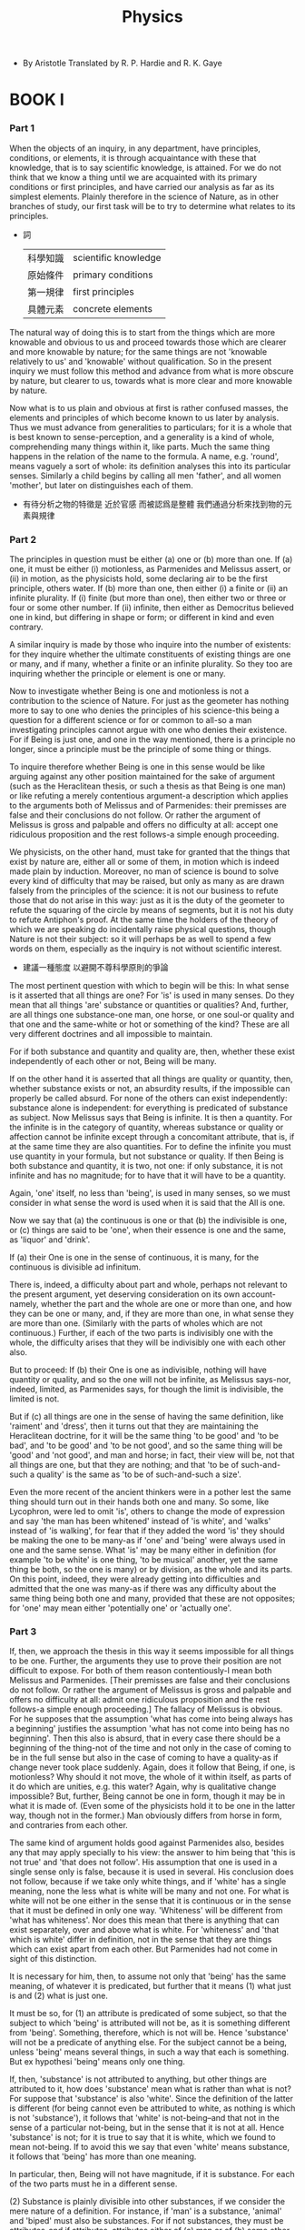 #+title: Physics

- By Aristotle
  Translated by R. P. Hardie and R. K. Gaye

* BOOK I

*** Part 1

    When the objects of an inquiry, in any department, have principles,
    conditions, or elements, it is through acquaintance with these that
    knowledge, that is to say scientific knowledge, is attained. For we
    do not think that we know a thing until we are acquainted with its
    primary conditions or first principles, and have carried our analysis
    as far as its simplest elements. Plainly therefore in the science
    of Nature, as in other branches of study, our first task will be to
    try to determine what relates to its principles.

    - 詞
      | 科學知識 | scientific knowledge |
      | 原始條件 | primary conditions   |
      | 第一規律 | first principles     |
      | 具體元素 | concrete elements    |

    The natural way of doing this is to start from the things which are
    more knowable and obvious to us and proceed towards those which are
    clearer and more knowable by nature; for the same things are not 'knowable
    relatively to us' and 'knowable' without qualification. So in the
    present inquiry we must follow this method and advance from what is
    more obscure by nature, but clearer to us, towards what is more clear
    and more knowable by nature.

    Now what is to us plain and obvious at first is rather confused masses,
    the elements and principles of which become known to us later by analysis.
    Thus we must advance from generalities to particulars; for it is a
    whole that is best known to sense-perception, and a generality is
    a kind of whole, comprehending many things within it, like parts.
    Much the same thing happens in the relation of the name to the formula.
    A name, e.g. 'round', means vaguely a sort of whole: its definition
    analyses this into its particular senses. Similarly a child begins
    by calling all men 'father', and all women 'mother', but later on
    distinguishes each of them.

    - 有待分析之物的特徵是 近於官感 而被認爲是整體
      我們通過分析來找到物的元素與規律

*** Part 2

    The principles in question must be either (a) one or (b) more than
    one. If (a) one, it must be either (i) motionless, as Parmenides and
    Melissus assert, or (ii) in motion, as the physicists hold, some declaring
    air to be the first principle, others water. If (b) more than one,
    then either (i) a finite or (ii) an infinite plurality. If (i) finite
    (but more than one), then either two or three or four or some other
    number. If (ii) infinite, then either as Democritus believed one in
    kind, but differing in shape or form; or different in kind and even
    contrary.

    A similar inquiry is made by those who inquire into the number of
    existents: for they inquire whether the ultimate constituents of existing
    things are one or many, and if many, whether a finite or an infinite
    plurality. So they too are inquiring whether the principle or element
    is one or many.

    Now to investigate whether Being is one and motionless is not a contribution
    to the science of Nature. For just as the geometer has nothing more
    to say to one who denies the principles of his science-this being
    a question for a different science or for or common to all-so a man
    investigating principles cannot argue with one who denies their existence.
    For if Being is just one, and one in the way mentioned, there is a
    principle no longer, since a principle must be the principle of some
    thing or things.

    To inquire therefore whether Being is one in this sense would be like
    arguing against any other position maintained for the sake of argument
    (such as the Heraclitean thesis, or such a thesis as that Being is
    one man) or like refuting a merely contentious argument-a description
    which applies to the arguments both of Melissus and of Parmenides:
    their premisses are false and their conclusions do not follow. Or
    rather the argument of Melissus is gross and palpable and offers no
    difficulty at all: accept one ridiculous proposition and the rest
    follows-a simple enough proceeding.

    We physicists, on the other hand, must take for granted that the things
    that exist by nature are, either all or some of them, in motion which
    is indeed made plain by induction. Moreover, no man of science is
    bound to solve every kind of difficulty that may be raised, but only
    as many as are drawn falsely from the principles of the science: it
    is not our business to refute those that do not arise in this way:
    just as it is the duty of the geometer to refute the squaring of the
    circle by means of segments, but it is not his duty to refute Antiphon's
    proof. At the same time the holders of the theory of which we are
    speaking do incidentally raise physical questions, though Nature is
    not their subject: so it will perhaps be as well to spend a few words
    on them, especially as the inquiry is not without scientific interest.

    - 建議一種態度 以避開不尊科學原則的爭論

    The most pertinent question with which to begin will be this: In what
    sense is it asserted that all things are one? For 'is' is used in
    many senses. Do they mean that all things 'are' substance or quantities
    or qualities? And, further, are all things one substance-one man,
    one horse, or one soul-or quality and that one and the same-white
    or hot or something of the kind? These are all very different doctrines
    and all impossible to maintain.

    For if both substance and quantity and quality are, then, whether
    these exist independently of each other or not, Being will be many.

    If on the other hand it is asserted that all things are quality or
    quantity, then, whether substance exists or not, an absurdity results,
    if the impossible can properly be called absurd. For none of the others
    can exist independently: substance alone is independent: for everything
    is predicated of substance as subject. Now Melissus says that Being
    is infinite. It is then a quantity. For the infinite is in the category
    of quantity, whereas substance or quality or affection cannot be infinite
    except through a concomitant attribute, that is, if at the same time
    they are also quantities. For to define the infinite you must use
    quantity in your formula, but not substance or quality. If then Being
    is both substance and quantity, it is two, not one: if only substance,
    it is not infinite and has no magnitude; for to have that it will
    have to be a quantity.

    Again, 'one' itself, no less than 'being', is used in many senses,
    so we must consider in what sense the word is used when it is said
    that the All is one.

    Now we say that (a) the continuous is one or that (b) the indivisible
    is one, or (c) things are said to be 'one', when their essence is
    one and the same, as 'liquor' and 'drink'.

    If (a) their One is one in the sense of continuous, it is many, for
    the continuous is divisible ad infinitum.

    There is, indeed, a difficulty about part and whole, perhaps not relevant
    to the present argument, yet deserving consideration on its own account-namely,
    whether the part and the whole are one or more than one, and how they
    can be one or many, and, if they are more than one, in what sense
    they are more than one. (Similarly with the parts of wholes which
    are not continuous.) Further, if each of the two parts is indivisibly
    one with the whole, the difficulty arises that they will be indivisibly
    one with each other also.

    But to proceed: If (b) their One is one as indivisible, nothing will
    have quantity or quality, and so the one will not be infinite, as
    Melissus says-nor, indeed, limited, as Parmenides says, for though
    the limit is indivisible, the limited is not.

    But if (c) all things are one in the sense of having the same definition,
    like 'raiment' and 'dress', then it turns out that they are maintaining
    the Heraclitean doctrine, for it will be the same thing 'to be good'
    and 'to be bad', and 'to be good' and 'to be not good', and so the
    same thing will be 'good' and 'not good', and man and horse; in fact,
    their view will be, not that all things are one, but that they are
    nothing; and that 'to be of such-and-such a quality' is the same as
    'to be of such-and-such a size'.

    Even the more recent of the ancient thinkers were in a pother lest
    the same thing should turn out in their hands both one and many. So
    some, like Lycophron, were led to omit 'is', others to change the
    mode of expression and say 'the man has been whitened' instead of
    'is white', and 'walks' instead of 'is walking', for fear that if
    they added the word 'is' they should be making the one to be many-as
    if 'one' and 'being' were always used in one and the same sense. What
    'is' may be many either in definition (for example 'to be white' is
    one thing, 'to be musical' another, yet the same thing be both, so
    the one is many) or by division, as the whole and its parts. On this
    point, indeed, they were already getting into difficulties and admitted
    that the one was many-as if there was any difficulty about the same
    thing being both one and many, provided that these are not opposites;
    for 'one' may mean either 'potentially one' or 'actually one'.

*** Part 3

    If, then, we approach the thesis in this way it seems impossible for
    all things to be one. Further, the arguments they use to prove their
    position are not difficult to expose. For both of them reason contentiously-I
    mean both Melissus and Parmenides. [Their premisses are false and
    their conclusions do not follow. Or rather the argument of Melissus
    is gross and palpable and offers no difficulty at all: admit one ridiculous
    proposition and the rest follows-a simple enough proceeding.] The
    fallacy of Melissus is obvious. For he supposes that the assumption
    'what has come into being always has a beginning' justifies the assumption
    'what has not come into being has no beginning'. Then this also is
    absurd, that in every case there should be a beginning of the thing-not
    of the time and not only in the case of coming to be in the full sense
    but also in the case of coming to have a quality-as if change never
    took place suddenly. Again, does it follow that Being, if one, is
    motionless? Why should it not move, the whole of it within itself,
    as parts of it do which are unities, e.g. this water? Again, why is
    qualitative change impossible? But, further, Being cannot be one in
    form, though it may be in what it is made of. (Even some of the physicists
    hold it to be one in the latter way, though not in the former.) Man
    obviously differs from horse in form, and contraries from each other.

    The same kind of argument holds good against Parmenides also, besides
    any that may apply specially to his view: the answer to him being
    that 'this is not true' and 'that does not follow'. His assumption
    that one is used in a single sense only is false, because it is used
    in several. His conclusion does not follow, because if we take only
    white things, and if 'white' has a single meaning, none the less what
    is white will be many and not one. For what is white will not be one
    either in the sense that it is continuous or in the sense that it
    must be defined in only one way. 'Whiteness' will be different from
    'what has whiteness'. Nor does this mean that there is anything that
    can exist separately, over and above what is white. For 'whiteness'
    and 'that which is white' differ in definition, not in the sense that
    they are things which can exist apart from each other. But Parmenides
    had not come in sight of this distinction.

    It is necessary for him, then, to assume not only that 'being' has
    the same meaning, of whatever it is predicated, but further that it
    means (1) what just is and (2) what is just one.

    It must be so, for (1) an attribute is predicated of some subject,
    so that the subject to which 'being' is attributed will not be, as
    it is something different from 'being'. Something, therefore, which
    is not will be. Hence 'substance' will not be a predicate of anything
    else. For the subject cannot be a being, unless 'being' means several
    things, in such a way that each is something. But ex hypothesi 'being'
    means only one thing.

    If, then, 'substance' is not attributed to anything, but other things
    are attributed to it, how does 'substance' mean what is rather than
    what is not? For suppose that 'substance' is also 'white'. Since the
    definition of the latter is different (for being cannot even be attributed
    to white, as nothing is which is not 'substance'), it follows that
    'white' is not-being--and that not in the sense of a particular not-being,
    but in the sense that it is not at all. Hence 'substance' is not;
    for it is true to say that it is white, which we found to mean not-being.
    If to avoid this we say that even 'white' means substance, it follows
    that 'being' has more than one meaning.

    In particular, then, Being will not have magnitude, if it is substance.
    For each of the two parts must he in a different sense.

    (2) Substance is plainly divisible into other substances, if we consider
    the mere nature of a definition. For instance, if 'man' is a substance,
    'animal' and 'biped' must also be substances. For if not substances,
    they must be attributes-and if attributes, attributes either of (a)
    man or of (b) some other subject. But neither is possible.

    (a) An attribute is either that which may or may not belong to the
    subject or that in whose definition the subject of which it is an
    attribute is involved. Thus 'sitting' is an example of a separable
    attribute, while 'snubness' contains the definition of 'nose', to
    which we attribute snubness. Further, the definition of the whole
    is not contained in the definitions of the contents or elements of
    the definitory formula; that of 'man' for instance in 'biped', or
    that of 'white man' in 'white'. If then this is so, and if 'biped'
    is supposed to be an attribute of 'man', it must be either separable,
    so that 'man' might possibly not be 'biped', or the definition of
    'man' must come into the definition of 'biped'-which is impossible,
    as the converse is the case.

    (b) If, on the other hand, we suppose that 'biped' and 'animal' are
    attributes not of man but of something else, and are not each of them
    a substance, then 'man' too will be an attribute of something else.
    But we must assume that substance is not the attribute of anything,
    that the subject of which both 'biped' and 'animal' and each separately
    are predicated is the subject also of the complex 'biped animal'.

    Are we then to say that the All is composed of indivisible substances?
    Some thinkers did, in point of fact, give way to both arguments. To
    the argument that all things are one if being means one thing, they
    conceded that not-being is; to that from bisection, they yielded by
    positing atomic magnitudes. But obviously it is not true that if being
    means one thing, and cannot at the same time mean the contradictory
    of this, there will be nothing which is not, for even if what is not
    cannot be without qualification, there is no reason why it should
    not be a particular not-being. To say that all things will be one,
    if there is nothing besides Being itself, is absurd. For who understands
    'being itself' to be anything but a particular substance? But if this
    is so, there is nothing to prevent there being many beings, as has
    been said.

    It is, then, clearly impossible for Being to be one in this sense.

*** Part 4

    The physicists on the other hand have two modes of explanation.

    The first set make the underlying body one either one of the three
    or something else which is denser than fire and rarer than air then
    generate everything else from this, and obtain multiplicity by condensation
    and rarefaction. Now these are contraries, which may be generalized
    into 'excess and defect'. (Compare Plato's 'Great and Small'-except
    that he make these his matter, the one his form, while the others
    treat the one which underlies as matter and the contraries as differentiae,
    i.e. forms).

    The second set assert that the contrarieties are contained in the
    one and emerge from it by segregation, for example Anaximander and
    also all those who assert that 'what is' is one and many, like Empedocles
    and Anaxagoras; for they too produce other things from their mixture
    by segregation. These differ, however, from each other in that the
    former imagines a cycle of such changes, the latter a single series.
    Anaxagoras again made both his 'homceomerous' substances and his contraries
    infinite in multitude, whereas Empedocles posits only the so-called
    elements.

    The theory of Anaxagoras that the principles are infinite in multitude
    was probably due to his acceptance of the common opinion of the physicists
    that nothing comes into being from not-being. For this is the reason
    why they use the phrase 'all things were together' and the coming
    into being of such and such a kind of thing is reduced to change of
    quality, while some spoke of combination and separation. Moreover,
    the fact that the contraries proceed from each other led them to the
    conclusion. The one, they reasoned, must have already existed in the
    other; for since everything that comes into being must arise either
    from what is or from what is not, and it is impossible for it to arise
    from what is not (on this point all the physicists agree), they thought
    that the truth of the alternative necessarily followed, namely that
    things come into being out of existent things, i.e. out of things
    already present, but imperceptible to our senses because of the smallness
    of their bulk. So they assert that everything has been mixed in every.
    thing, because they saw everything arising out of everything. But
    things, as they say, appear different from one another and receive
    different names according to the nature of the particles which are
    numerically predominant among the innumerable constituents of the
    mixture. For nothing, they say, is purely and entirely white or black
    or sweet, bone or flesh, but the nature of a thing is held to be that
    of which it contains the most.

    Now (1) the infinite qua infinite is unknowable, so that what is infinite
    in multitude or size is unknowable in quantity, and what is infinite
    in variety of kind is unknowable in quality. But the principles in
    question are infinite both in multitude and in kind. Therefore it
    is impossible to know things which are composed of them; for it is
    when we know the nature and quantity of its components that we suppose
    we know a complex.

    Further (2) if the parts of a whole may be of any size in the direction
    either of greatness or of smallness (by 'parts' I mean components
    into which a whole can be divided and which are actually present in
    it), it is necessary that the whole thing itself may be of any size.
    Clearly, therefore, since it is impossible for an animal or plant
    to be indefinitely big or small, neither can its parts be such, or
    the whole will be the same. But flesh, bone, and the like are the
    parts of animals, and the fruits are the parts of plants. Hence it
    is obvious that neither flesh, bone, nor any such thing can be of
    indefinite size in the direction either of the greater or of the less.

    Again (3) according to the theory all such things are already present
    in one another and do not come into being but are constituents which
    are separated out, and a thing receives its designation from its chief
    constituent. Further, anything may come out of anything-water by segregation
    from flesh and flesh from water. Hence, since every finite body is
    exhausted by the repeated abstraction of a finite body, it seems obviously
    to follow that everything cannot subsist in everything else. For let
    flesh be extracted from water and again more flesh be produced from
    the remainder by repeating the process of separation: then, even though
    the quantity separated out will continually decrease, still it will
    not fall below a certain magnitude. If, therefore, the process comes
    to an end, everything will not be in everything else (for there will
    be no flesh in the remaining water); if on the other hand it does
    not, and further extraction is always possible, there will be an infinite
    multitude of finite equal particles in a finite quantity-which is
    impossible. Another proof may be added: Since every body must diminish
    in size when something is taken from it, and flesh is quantitatively
    definite in respect both of greatness and smallness, it is clear that
    from the minimum quantity of flesh no body can be separated out; for
    the flesh left would be less than the minimum of flesh.

    Lastly (4) in each of his infinite bodies there would be already present
    infinite flesh and blood and brain- having a distinct existence, however,
    from one another, and no less real than the infinite bodies, and each
    infinite: which is contrary to reason.

    The statement that complete separation never will take place is correct
    enough, though Anaxagoras is not fully aware of what it means. For
    affections are indeed inseparable. If then colours and states had
    entered into the mixture, and if separation took place, there would
    be a 'white' or a 'healthy' which was nothing but white or healthy,
    i.e. was not the predicate of a subject. So his 'Mind' is an absurd
    person aiming at the impossible, if he is supposed to wish to separate
    them, and it is impossible to do so, both in respect of quantity and
    of quality- of quantity, because there is no minimum magnitude, and
    of quality, because affections are inseparable.

    Nor is Anaxagoras right about the coming to be of homogeneous bodies.
    It is true there is a sense in which clay is divided into pieces of
    clay, but there is another in which it is not. Water and air are,
    and are generated 'from' each other, but not in the way in which bricks
    come 'from' a house and again a house 'from' bricks; and it is better
    to assume a smaller and finite number of principles, as Empedocles
    does.

*** Part 5

    All thinkers then agree in making the contraries principles, both
    those who describe the All as one and unmoved (for even Parmenides
    treats hot and cold as principles under the names of fire and earth)
    and those too who use the rare and the dense. The same is true of
    Democritus also, with his plenum and void, both of which exist, be
    says, the one as being, the other as not-being. Again he speaks of
    differences in position, shape, and order, and these are genera of
    which the species are contraries, namely, of position, above and below,
    before and behind; of shape, angular and angle-less, straight and
    round.

    It is plain then that they all in one way or another identify the
    contraries with the principles. And with good reason. For first principles
    must not be derived from one another nor from anything else, while
    everything has to be derived from them. But these conditions are fulfilled
    by the primary contraries, which are not derived from anything else
    because they are primary, nor from each other because they are contraries.

    But we must see how this can be arrived at as a reasoned result, as
    well as in the way just indicated.

    Our first presupposition must be that in nature nothing acts on, or
    is acted on by, any other thing at random, nor may anything come from
    anything else, unless we mean that it does so in virtue of a concomitant
    attribute. For how could 'white' come from 'musical', unless 'musical'
    happened to be an attribute of the not-white or of the black? No,
    'white' comes from 'not-white'-and not from any 'not-white', but from
    black or some intermediate colour. Similarly, 'musical' comes to be
    from 'not-musical', but not from any thing other than musical, but
    from 'unmusical' or any intermediate state there may be.

    Nor again do things pass into the first chance thing; 'white' does
    not pass into 'musical' (except, it may be, in virtue of a concomitant
    attribute), but into 'not-white'-and not into any chance thing which
    is not white, but into black or an intermediate colour; 'musical'
    passes into 'not-musical'-and not into any chance thing other than
    musical, but into 'unmusical' or any intermediate state there may
    be.

    The same holds of other things also: even things which are not simple
    but complex follow the same principle, but the opposite state has
    not received a name, so we fail to notice the fact. What is in tune
    must come from what is not in tune, and vice versa; the tuned passes
    into untunedness-and not into any untunedness, but into the corresponding
    opposite. It does not matter whether we take attunement, order, or
    composition for our illustration; the principle is obviously the same
    in all, and in fact applies equally to the production of a house,
    a statue, or any other complex. A house comes from certain things
    in a certain state of separation instead of conjunction, a statue
    (or any other thing that has been shaped) from shapelessness-each
    of these objects being partly order and partly composition.

    If then this is true, everything that comes to be or passes away from,
    or passes into, its contrary or an intermediate state. But the intermediates
    are derived from the contraries-colours, for instance, from black
    and white. Everything, therefore, that comes to be by a natural process
    is either a contrary or a product of contraries.

    Up to this point we have practically had most of the other writers
    on the subject with us, as I have said already: for all of them identify
    their elements, and what they call their principles, with the contraries,
    giving no reason indeed for the theory, but contrained as it were
    by the truth itself. They differ, however, from one another in that
    some assume contraries which are more primary, others contraries which
    are less so: some those more knowable in the order of explanation,
    others those more familiar to sense. For some make hot and cold, or
    again moist and dry, the conditions of becoming; while others make
    odd and even, or again Love and Strife; and these differ from each
    other in the way mentioned.

    Hence their principles are in one sense the same, in another different;
    different certainly, as indeed most people think, but the same inasmuch
    as they are analogous; for all are taken from the same table of columns,
    some of the pairs being wider, others narrower in extent. In this
    way then their theories are both the same and different, some better,
    some worse; some, as I have said, take as their contraries what is
    more knowable in the order of explanation, others what is more familiar
    to sense. (The universal is more knowable in the order of explanation,
    the particular in the order of sense: for explanation has to do with
    the universal, sense with the particular.) 'The great and the small',
    for example, belong to the former class, 'the dense and the rare'
    to the latter.

    It is clear then that our principles must be contraries.

*** Part 6

    The next question is whether the principles are two or three or more
    in number.

    One they cannot be, for there cannot be one contrary. Nor can they
    be innumerable, because, if so, Being will not be knowable: and in
    any one genus there is only one contrariety, and substance is one
    genus: also a finite number is sufficient, and a finite number, such
    as the principles of Empedocles, is better than an infinite multitude;
    for Empedocles professes to obtain from his principles all that Anaxagoras
    obtains from his innumerable principles. Lastly, some contraries are
    more primary than others, and some arise from others-for example sweet
    and bitter, white and black-whereas the principles must always remain
    principles.

    This will suffice to show that the principles are neither one nor
    innumerable.

    Granted, then, that they are a limited number, it is plausible to
    suppose them more than two. For it is difficult to see how either
    density should be of such a nature as to act in any way on rarity
    or rarity on density. The same is true of any other pair of contraries;
    for Love does not gather Strife together and make things out of it,
    nor does Strife make anything out of Love, but both act on a third
    thing different from both. Some indeed assume more than one such thing
    from which they construct the world of nature.

    Other objections to the view that it is not necessary to assume a
    third principle as a substratum may be added. (1) We do not find that
    the contraries constitute the substance of any thing. But what is
    a first principle ought not to be the predicate of any subject. If
    it were, there would be a principle of the supposed principle: for
    the subject is a principle, and prior presumably to what is predicated
    of it. Again (2) we hold that a substance is not contrary to another
    substance. How then can substance be derived from what are not substances?
    Or how can non-substances be prior to substance?

    If then we accept both the former argument and this one, we must,
    to preserve both, assume a third somewhat as the substratum of the
    contraries, such as is spoken of by those who describe the All as
    one nature-water or fire or what is intermediate between them. What
    is intermediate seems preferable; for fire, earth, air, and water
    are already involved with pairs of contraries. There is, therefore,
    much to be said for those who make the underlying substance different
    from these four; of the rest, the next best choice is air, as presenting
    sensible differences in a less degree than the others; and after air,
    water. All, however, agree in this, that they differentiate their
    One by means of the contraries, such as density and rarity and more
    and less, which may of course be generalized, as has already been
    said into excess and defect. Indeed this doctrine too (that the One
    and excess and defect are the principles of things) would appear to
    be of old standing, though in different forms; for the early thinkers
    made the two the active and the one the passive principle, whereas
    some of the more recent maintain the reverse.

    To suppose then that the elements are three in number would seem,
    from these and similar considerations, a plausible view, as I said
    before. On the other hand, the view that they are more than three
    in number would seem to be untenable.

    For the one substratum is sufficient to be acted on; but if we have
    four contraries, there will be two contrarieties, and we shall have
    to suppose an intermediate nature for each pair separately. If, on
    the other hand, the contrarieties, being two, can generate from each
    other, the second contrariety will be superfluous. Moreover, it is
    impossible that there should be more than one primary contrariety.
    For substance is a single genus of being, so that the principles can
    differ only as prior and posterior, not in genus; in a single genus
    there is always a single contrariety, all the other contrarieties
    in it being held to be reducible to one.

    It is clear then that the number of elements is neither one nor more
    than two or three; but whether two or three is, as I said, a question
    of considerable difficulty.

*** Part 7

    We will now give our own account, approaching the question first with
    reference to becoming in its widest sense: for we shall be following
    the natural order of inquiry if we speak first of common characteristics,
    and then investigate the characteristics of special cases.

    We say that one thing comes to be from another thing, and one sort
    of thing from another sort of thing, both in the case of simple and
    of complex things. I mean the following. We can say (1) 'man becomes
    musical', (2) what is 'not-musical becomes musical', or (3), the 'not-musical
    man becomes a musical man'. Now what becomes in (1) and (2)-'man'
    and 'not musical'-I call simple, and what each becomes-'musical'-simple
    also. But when (3) we say the 'not-musical man becomes a musical man',
    both what becomes and what it becomes are complex.

    As regards one of these simple 'things that become' we say not only
    'this becomes so-and-so', but also 'from being this, comes to be so-and-so',
    as 'from being not-musical comes to be musical'; as regards the other
    we do not say this in all cases, as we do not say (1) 'from being
    a man he came to be musical' but only 'the man became musical'.

    When a 'simple' thing is said to become something, in one case (1)
    it survives through the process, in the other (2) it does not. For
    man remains a man and is such even when he becomes musical, whereas
    what is not musical or is unmusical does not continue to exist, either
    simply or combined with the subject.

    These distinctions drawn, one can gather from surveying the various
    cases of becoming in the way we are describing that, as we say, there
    must always be an underlying something, namely that which becomes,
    and that this, though always one numerically, in form at least is
    not one. (By that I mean that it can be described in different ways.)
    For 'to be man' is not the same as 'to be unmusical'. One part survives,
    the other does not: what is not an opposite survives (for 'man' survives),
    but 'not-musical' or 'unmusical' does not survive, nor does the compound
    of the two, namely 'unmusical man'.

    We speak of 'becoming that from this' instead of 'this becoming that'
    more in the case of what does not survive the change-'becoming musical
    from unmusical', not 'from man'-but there are exceptions, as we sometimes
    use the latter form of expression even of what survives; we speak
    of 'a statue coming to be from bronze', not of the 'bronze becoming
    a statue'. The change, however, from an opposite which does not survive
    is described indifferently in both ways, 'becoming that from this'
    or 'this becoming that'. We say both that 'the unmusical becomes musical',
    and that 'from unmusical he becomes musical'. And so both forms are
    used of the complex, 'becoming a musical man from an unmusical man',
    and unmusical man becoming a musical man'.

    But there are different senses of 'coming to be'. In some cases we
    do not use the expression 'come to be', but 'come to be so-and-so'.
    Only substances are said to 'come to be' in the unqualified sense.

    Now in all cases other than substance it is plain that there must
    be some subject, namely, that which becomes. For we know that when
    a thing comes to be of such a quantity or quality or in such a relation,
    time, or place, a subject is always presupposed, since substance alone
    is not predicated of another subject, but everything else of substance.

    But that substances too, and anything else that can be said 'to be'
    without qualification, come to be from some substratum, will appear
    on examination. For we find in every case something that underlies
    from which proceeds that which comes to be; for instance, animals
    and plants from seed.

    Generally things which come to be, come to be in different ways: (1)
    by change of shape, as a statue; (2) by addition, as things which
    grow; (3) by taking away, as the Hermes from the stone; (4) by putting
    together, as a house; (5) by alteration, as things which 'turn' in
    respect of their material substance.

    It is plain that these are all cases of coming to be from a substratum.

    Thus, clearly, from what has been said, whatever comes to be is always
    complex. There is, on the one hand, (a) something which comes into
    existence, and again (b) something which becomes that-the latter (b)
    in two senses, either the subject or the opposite. By the 'opposite'
    I mean the 'unmusical', by the 'subject' 'man', and similarly I call
    the absence of shape or form or order the 'opposite', and the bronze
    or stone or gold the 'subject'.

    Plainly then, if there are conditions and principles which constitute
    natural objects and from which they primarily are or have come to
    be-have come to be, I mean, what each is said to be in its essential
    nature, not what each is in respect of a concomitant attribute-plainly,
    I say, everything comes to be from both subject and form. For 'musical
    man' is composed (in a way) of 'man' and 'musical': you can analyse
    it into the definitions of its elements. It is clear then that what
    comes to be will come to be from these elements.

    Now the subject is one numerically, though it is two in form. (For
    it is the man, the gold-the 'matter' generally-that is counted, for
    it is more of the nature of a 'this', and what comes to be does not
    come from it in virtue of a concomitant attribute; the privation,
    on the other hand, and the contrary are incidental in the process.)
    And the positive form is one-the order, the acquired art of music,
    or any similar predicate.

    There is a sense, therefore, in which we must declare the principles
    to be two, and a sense in which they are three; a sense in which the
    contraries are the principles-say for example the musical and the
    unmusical, the hot and the cold, the tuned and the untuned-and a sense
    in which they are not, since it is impossible for the contraries to
    be acted on by each other. But this difficulty also is solved by the
    fact that the substratum is different from the contraries, for it
    is itself not a contrary. The principles therefore are, in a way,
    not more in number than the contraries, but as it were two, nor yet
    precisely two, since there is a difference of essential nature, but
    three. For 'to be man' is different from 'to be unmusical', and 'to
    be unformed' from 'to be bronze'.

    We have now stated the number of the principles of natural objects
    which are subject to generation, and how the number is reached: and
    it is clear that there must be a substratum for the contraries, and
    that the contraries must be two. (Yet in another way of putting it
    this is not necessary, as one of the contraries will serve to effect
    the change by its successive absence and presence.)

    The underlying nature is an object of scientific knowledge, by an
    analogy. For as the bronze is to the statue, the wood to the bed,
    or the matter and the formless before receiving form to any thing
    which has form, so is the underlying nature to substance, i.e. the
    'this' or existent.

    This then is one principle (though not one or existent in the same
    sense as the 'this'), and the definition was one as we agreed; then
    further there is its contrary, the privation. In what sense these
    are two, and in what sense more, has been stated above. Briefly, we
    explained first that only the contraries were principles, and later
    that a substratum was indispensable, and that the principles were
    three; our last statement has elucidated the difference between the
    contraries, the mutual relation of the principles, and the nature
    of the substratum. Whether the form or the substratum is the essential
    nature of a physical object is not yet clear. But that the principles
    are three, and in what sense, and the way in which each is a principle,
    is clear.

    So much then for the question of the number and the nature of the
    principles.

*** Part 8

    We will now proceed to show that the difficulty of the early thinkers,
    as well as our own, is solved in this way alone.

    The first of those who studied science were misled in their search
    for truth and the nature of things by their inexperience, which as
    it were thrust them into another path. So they say that none of the
    things that are either comes to be or passes out of existence, because
    what comes to be must do so either from what is or from what is not,
    both of which are impossible. For what is cannot come to be (because
    it is already), and from what is not nothing could have come to be
    (because something must be present as a substratum). So too they exaggerated
    the consequence of this, and went so far as to deny even the existence
    of a plurality of things, maintaining that only Being itself is. Such
    then was their opinion, and such the reason for its adoption.

    Our explanation on the other hand is that the phrases 'something comes
    to be from what is or from what is not', 'what is not or what is does
    something or has something done to it or becomes some particular thing',
    are to be taken (in the first way of putting our explanation) in the
    same sense as 'a doctor does something or has something done to him',
    'is or becomes something from being a doctor.' These expressions may
    be taken in two senses, and so too, clearly, may 'from being', and
    'being acts or is acted on'. A doctor builds a house, not qua doctor,
    but qua housebuilder, and turns gray, not qua doctor, but qua dark-haired.
    On the other hand he doctors or fails to doctor qua doctor. But we
    are using words most appropriately when we say that a doctor does
    something or undergoes something, or becomes something from being
    a doctor, if he does, undergoes, or becomes qua doctor. Clearly then
    also 'to come to be so-and-so from not-being' means 'qua not-being'.

    It was through failure to make this distinction that those thinkers
    gave the matter up, and through this error that they went so much
    farther astray as to suppose that nothing else comes to be or exists
    apart from Being itself, thus doing away with all becoming.

    We ourselves are in agreement with them in holding that nothing can
    be said without qualification to come from what is not. But nevertheless
    we maintain that a thing may 'come to be from what is not'-that is,
    in a qualified sense. For a thing comes to be from the privation,
    which in its own nature is not-being,-this not surviving as a constituent
    of the result. Yet this causes surprise, and it is thought impossible
    that something should come to be in the way described from what is
    not.

    In the same way we maintain that nothing comes to be from being, and
    that being does not come to be except in a qualified sense. In that
    way, however, it does, just as animal might come to be from animal,
    and an animal of a certain kind from an animal of a certain kind.
    Thus, suppose a dog to come to be from a horse. The dog would then,
    it is true, come to be from animal (as well as from an animal of a
    certain kind) but not as animal, for that is already there. But if
    anything is to become an animal, not in a qualified sense, it will
    not be from animal: and if being, not from being-nor from not-being
    either, for it has been explained that by 'from not being' we mean
    from not-being qua not-being.

    Note further that we do not subvert the principle that everything
    either is or is not.

    This then is one way of solving the difficulty. Another consists in
    pointing out that the same things can be explained in terms of potentiality
    and actuality. But this has been done with greater precision elsewhere.
    So, as we said, the difficulties which constrain people to deny the
    existence of some of the things we mentioned are now solved. For it
    was this reason which also caused some of the earlier thinkers to
    turn so far aside from the road which leads to coming to be and passing
    away and change generally. If they had come in sight of this nature,
    all their ignorance would have been dispelled.

*** Part 9

    Others, indeed, have apprehended the nature in question, but not adequately.

    In the first place they allow that a thing may come to be without
    qualification from not being, accepting on this point the statement
    of Parmenides. Secondly, they think that if the substratum is one
    numerically, it must have also only a single potentiality-which is
    a very different thing.

    Now we distinguish matter and privation, and hold that one of these,
    namely the matter, is not-being only in virtue of an attribute which
    it has, while the privation in its own nature is not-being; and that
    the matter is nearly, in a sense is, substance, while the privation
    in no sense is. They, on the other hand, identify their Great and
    Small alike with not being, and that whether they are taken together
    as one or separately. Their triad is therefore of quite a different
    kind from ours. For they got so far as to see that there must be some
    underlying nature, but they make it one-for even if one philosopher
    makes a dyad of it, which he calls Great and Small, the effect is
    the same, for he overlooked the other nature. For the one which persists
    is a joint cause, with the form, of what comes to be-a mother, as
    it were. But the negative part of the contrariety may often seem,
    if you concentrate your attention on it as an evil agent, not to exist
    at all.

    For admitting with them that there is something divine, good, and
    desirable, we hold that there are two other principles, the one contrary
    to it, the other such as of its own nature to desire and yearn for
    it. But the consequence of their view is that the contrary desires
    its wtextinction. Yet the form cannot desire itself, for it is not
    defective; nor can the contrary desire it, for contraries are mutually
    destructive. The truth is that what desires the form is matter, as
    the female desires the male and the ugly the beautiful-only the ugly
    or the female not per se but per accidens.

    The matter comes to be and ceases to be in one sense, while in another
    it does not. As that which contains the privation, it ceases to be
    in its own nature, for what ceases to be-the privation-is contained
    within it. But as potentiality it does not cease to be in its own
    nature, but is necessarily outside the sphere of becoming and ceasing
    to be. For if it came to be, something must have existed as a primary
    substratum from which it should come and which should persist in it;
    but this is its own special nature, so that it will be before coming
    to be. (For my definition of matter is just this-the primary substratum
    of each thing, from which it comes to be without qualification, and
    which persists in the result.) And if it ceases to be it will pass
    into that at the last, so it will have ceased to be before ceasing
    to be.

    The accurate determination of the first principle in respect of form,
    whether it is one or many and what it is or what they are, is the
    province of the primary type of science; so these questions may stand
    over till then. But of the natural, i.e. perishable, forms we shall
    speak in the expositions which follow.

    The above, then, may be taken as sufficient to establish that there
    are principles and what they are and how many there are. Now let us
    make a fresh start and proceed.

* BOOK II

*** Part 1

    Of things that exist, some exist by nature, some from other causes.

    'By nature' the animals and their parts exist, and the plants and
    the simple bodies (earth, fire, air, water)-for we say that these
    and the like exist 'by nature'.

    All the things mentioned present a feature in which they differ from
    things which are not constituted by nature. Each of them has within
    itself a principle of motion and of stationariness (in respect of
    place, or of growth and decrease, or by way of alteration). On the
    other hand, a bed and a coat and anything else of that sort, qua receiving
    these designations i.e. in so far as they are products of art-have
    no innate impulse to change. But in so far as they happen to be composed
    of stone or of earth or of a mixture of the two, they do have such
    an impulse, and just to that extent which seems to indicate that nature
    is a source or cause of being moved and of being at rest in that to
    which it belongs primarily, in virtue of itself and not in virtue
    of a concomitant attribute.

    I say 'not in virtue of a concomitant attribute', because (for instance)
    a man who is a doctor might cure himself. Nevertheless it is not in
    so far as he is a patient that he possesses the art of medicine: it
    merely has happened that the same man is doctor and patient-and that
    is why these attributes are not always found together. So it is with
    all other artificial products. None of them has in itself the source
    of its own production. But while in some cases (for instance houses
    and the other products of manual labour) that principle is in something
    else external to the thing, in others those which may cause a change
    in themselves in virtue of a concomitant attribute-it lies in the
    things themselves (but not in virtue of what they are).

    'Nature' then is what has been stated. Things 'have a nature'which
    have a principle of this kind. Each of them is a substance; for it
    is a subject, and nature always implies a subject in which it inheres.

    The term 'according to nature' is applied to all these things and
    also to the attributes which belong to them in virtue of what they
    are, for instance the property of fire to be carried upwards-which
    is not a 'nature' nor 'has a nature' but is 'by nature' or 'according
    to nature'.

    What nature is, then, and the meaning of the terms 'by nature' and
    'according to nature', has been stated. That nature exists, it would
    be absurd to try to prove; for it is obvious that there are many things
    of this kind, and to prove what is obvious by what is not is the mark
    of a man who is unable to distinguish what is self-evident from what
    is not. (This state of mind is clearly possible. A man blind from
    birth might reason about colours. Presumably therefore such persons
    must be talking about words without any thought to correspond.)

    Some identify the nature or substance of a natural object with that
    immediate constituent of it which taken by itself is without arrangement,
    e.g. the wood is the 'nature' of the bed, and the bronze the 'nature'
    of the statue.

    As an indication of this Antiphon points out that if you planted a
    bed and the rotting wood acquired the power of sending up a shoot,
    it would not be a bed that would come up, but wood-which shows that
    the arrangement in accordance with the rules of the art is merely
    an incidental attribute, whereas the real nature is the other, which,
    further, persists continuously through the process of making.

    But if the material of each of these objects has itself the same relation
    to something else, say bronze (or gold) to water, bones (or wood)
    to earth and so on, that (they say) would be their nature and essence.
    Consequently some assert earth, others fire or air or water or some
    or all of these, to be the nature of the things that are. For whatever
    any one of them supposed to have this character-whether one thing
    or more than one thing-this or these he declared to be the whole of
    substance, all else being its affections, states, or dispositions.
    Every such thing they held to be eternal (for it could not pass into
    anything else), but other things to come into being and cease to be
    times without number.

    This then is one account of 'nature', namely that it is the immediate
    material substratum of things which have in themselves a principle
    of motion or change.

    Another account is that 'nature' is the shape or form which is specified
    in the definition of the thing.

    For the word 'nature' is applied to what is according to nature and
    the natural in the same way as 'art' is applied to what is artistic
    or a work of art. We should not say in the latter case that there
    is anything artistic about a thing, if it is a bed only potentially,
    not yet having the form of a bed; nor should we call it a work of
    art. The same is true of natural compounds. What is potentially flesh
    or bone has not yet its own 'nature', and does not exist until it
    receives the form specified in the definition, which we name in defining
    what flesh or bone is. Thus in the second sense of 'nature' it would
    be the shape or form (not separable except in statement) of things
    which have in themselves a source of motion. (The combination of the
    two, e.g. man, is not 'nature' but 'by nature' or 'natural'.)

    The form indeed is 'nature' rather than the matter; for a thing is
    more properly said to be what it is when it has attained to fulfilment
    than when it exists potentially. Again man is born from man, but not
    bed from bed. That is why people say that the figure is not the nature
    of a bed, but the wood is-if the bed sprouted not a bed but wood would
    come up. But even if the figure is art, then on the same principle
    the shape of man is his nature. For man is born from man.

    We also speak of a thing's nature as being exhibited in the process
    of growth by which its nature is attained. The 'nature' in this sense
    is not like 'doctoring', which leads not to the art of doctoring but
    to health. Doctoring must start from the art, not lead to it. But
    it is not in this way that nature (in the one sense) is related to
    nature (in the other). What grows qua growing grows from something
    into something. Into what then does it grow? Not into that from which
    it arose but into that to which it tends. The shape then is nature.

    'Shape' and 'nature', it should be added, are in two senses. For the
    privation too is in a way form. But whether in unqualified coming
    to be there is privation, i.e. a contrary to what comes to be, we
    must consider later.

*** Part 2

    We have distinguished, then, the different ways in which the term
    'nature' is used.

    The next point to consider is how the mathematician differs from the
    physicist. Obviously physical bodies contain surfaces and volumes,
    lines and points, and these are the subject-matter of mathematics.

    Further, is astronomy different from physics or a department of it?
    It seems absurd that the physicist should be supposed to know the
    nature of sun or moon, but not to know any of their essential attributes,
    particularly as the writers on physics obviously do discuss their
    shape also and whether the earth and the world are spherical or not.

    Now the mathematician, though he too treats of these things, nevertheless
    does not treat of them as the limits of a physical body; nor does
    he consider the attributes indicated as the attributes of such bodies.
    That is why he separates them; for in thought they are separable from
    motion, and it makes no difference, nor does any falsity result, if
    they are separated. The holders of the theory of Forms do the same,
    though they are not aware of it; for they separate the objects of
    physics, which are less separable than those of mathematics. This
    becomes plain if one tries to state in each of the two cases the definitions
    of the things and of their attributes. 'Odd' and 'even', 'straight'
    and 'curved', and likewise 'number', 'line', and 'figure', do not
    involve motion; not so 'flesh' and 'bone' and 'man'-these are defined
    like 'snub nose', not like 'curved'.

    Similar evidence is supplied by the more physical of the branches
    of mathematics, such as optics, harmonics, and astronomy. These are
    in a way the converse of geometry. While geometry investigates physical
    lines but not qua physical, optics investigates mathematical lines,
    but qua physical, not qua mathematical.

    Since 'nature' has two senses, the form and the matter, we must investigate
    its objects as we would the essence of snubness. That is, such things
    are neither independent of matter nor can be defined in terms of matter
    only. Here too indeed one might raise a difficulty. Since there are
    two natures, with which is the physicist concerned? Or should he investigate
    the combination of the two? But if the combination of the two, then
    also each severally. Does it belong then to the same or to different
    sciences to know each severally?

    If we look at the ancients, physics would to be concerned with the
    matter. (It was only very slightly that Empedocles and Democritus
    touched on the forms and the essence.)

    But if on the other hand art imitates nature, and it is the part of
    the same discipline to know the form and the matter up to a point
    (e.g. the doctor has a knowledge of health and also of bile and phlegm,
    in which health is realized, and the builder both of the form of the
    house and of the matter, namely that it is bricks and beams, and so
    forth): if this is so, it would be the part of physics also to know
    nature in both its senses.

    Again, 'that for the sake of which', or the end, belongs to the same
    department of knowledge as the means. But the nature is the end or
    'that for the sake of which'. For if a thing undergoes a continuous
    change and there is a stage which is last, this stage is the end or
    'that for the sake of which'. (That is why the poet was carried away
    into making an absurd statement when he said 'he has the end for the
    sake of which he was born'. For not every stage that is last claims
    to be an end, but only that which is best.)

    For the arts make their material (some simply 'make' it, others make
    it serviceable), and we use everything as if it was there for our
    sake. (We also are in a sense an end. 'That for the sake of which'
    has two senses: the distinction is made in our work On Philosophy.)
    The arts, therefore, which govern the matter and have knowledge are
    two, namely the art which uses the product and the art which directs
    the production of it. That is why the using art also is in a sense
    directive; but it differs in that it knows the form, whereas the art
    which is directive as being concerned with production knows the matter.
    For the helmsman knows and prescribes what sort of form a helm should
    have, the other from what wood it should be made and by means of what
    operations. In the products of art, however, we make the material
    with a view to the function, whereas in the products of nature the
    matter is there all along.

    Again, matter is a relative term: to each form there corresponds a
    special matter. How far then must the physicist know the form or essence?
    Up to a point, perhaps, as the doctor must know sinew or the smith
    bronze (i.e. until he understands the purpose of each): and the physicist
    is concerned only with things whose forms are separable indeed, but
    do not exist apart from matter. Man is begotten by man and by the
    sun as well. The mode of existence and essence of the separable it
    is the business of the primary type of philosophy to define.

*** Part 3

    Now that we have established these distinctions, we must proceed to
    consider causes, their character and number. Knowledge is the object
    of our inquiry, and men do not think they know a thing till they have
    grasped the 'why' of (which is to grasp its primary cause). So clearly
    we too must do this as regards both coming to be and passing away
    and every kind of physical change, in order that, knowing their principles,
    we may try to refer to these principles each of our problems.

    In one sense, then, (1) that out of which a thing comes to be and
    which persists, is called 'cause', e.g. the bronze of the statue,
    the silver of the bowl, and the genera of which the bronze and the
    silver are species.

    In another sense (2) the form or the archetype, i.e. the statement
    of the essence, and its genera, are called 'causes' (e.g. of the octave
    the relation of 2:1, and generally number), and the parts in the definition.

    Again (3) the primary source of the change or coming to rest; e.g.
    the man who gave advice is a cause, the father is cause of the child,
    and generally what makes of what is made and what causes change of
    what is changed.

    Again (4) in the sense of end or 'that for the sake of which' a thing
    is done, e.g. health is the cause of walking about. ('Why is he walking
    about?' we say. 'To be healthy', and, having said that, we think we
    have assigned the cause.) The same is true also of all the intermediate
    steps which are brought about through the action of something else
    as means towards the end, e.g. reduction of flesh, purging, drugs,
    or surgical instruments are means towards health. All these things
    are 'for the sake of' the end, though they differ from one another
    in that some are activities, others instruments.

    This then perhaps exhausts the number of ways in which the term 'cause'
    is used.

    As the word has several senses, it follows that there are several
    causes of the same thing not merely in virtue of a concomitant attribute),
    e.g. both the art of the sculptor and the bronze are causes of the
    statue. These are causes of the statue qua statue, not in virtue of
    anything else that it may be-only not in the same way, the one being
    the material cause, the other the cause whence the motion comes. Some
    things cause each other reciprocally, e.g. hard work causes fitness
    and vice versa, but again not in the same way, but the one as end,
    the other as the origin of change. Further the same thing is the cause
    of contrary results. For that which by its presence brings about one
    result is sometimes blamed for bringing about the contrary by its
    absence. Thus we ascribe the wreck of a ship to the absence of the
    pilot whose presence was the cause of its safety.

    All the causes now mentioned fall into four familiar divisions. The
    letters are the causes of syllables, the material of artificial products,
    fire, &c., of bodies, the parts of the whole, and the premisses of
    the conclusion, in the sense of 'that from which'. Of these pairs
    the one set are causes in the sense of substratum, e.g. the parts,
    the other set in the sense of essence-the whole and the combination
    and the form. But the seed and the doctor and the adviser, and generally
    the maker, are all sources whence the change or stationariness originates,
    while the others are causes in the sense of the end or the good of
    the rest; for 'that for the sake of which' means what is best and
    the end of the things that lead up to it. (Whether we say the 'good
    itself or the 'apparent good' makes no difference.)

    Such then is the number and nature of the kinds of cause.

    Now the modes of causation are many, though when brought under heads
    they too can be reduced in number. For 'cause' is used in many senses
    and even within the same kind one may be prior to another (e.g. the
    doctor and the expert are causes of health, the relation 2:1 and number
    of the octave), and always what is inclusive to what is particular.
    Another mode of causation is the incidental and its genera, e.g. in
    one way 'Polyclitus', in another 'sculptor' is the cause of a statue,
    because 'being Polyclitus' and 'sculptor' are incidentally conjoined.
    Also the classes in which the incidental attribute is included; thus
    'a man' could be said to be the cause of a statue or, generally, 'a
    living creature'. An incidental attribute too may be more or less
    remote, e.g. suppose that 'a pale man' or 'a musical man' were said
    to be the cause of the statue.

    All causes, both proper and incidental, may be spoken of either as
    potential or as actual; e.g. the cause of a house being built is either
    'house-builder' or 'house-builder building'.

    Similar distinctions can be made in the things of which the causes
    are causes, e.g. of 'this statue' or of 'statue' or of 'image' generally,
    of 'this bronze' or of 'bronze' or of 'material' generally. So too
    with the incidental attributes. Again we may use a complex expression
    for either and say, e.g. neither 'Polyclitus' nor 'sculptor' but 'Polyclitus,
    sculptor'.

    All these various uses, however, come to six in number, under each
    of which again the usage is twofold. Cause means either what is particular
    or a genus, or an incidental attribute or a genus of that, and these
    either as a complex or each by itself; and all six either as actual
    or as potential. The difference is this much, that causes which are
    actually at work and particular exist and cease to exist simultaneously
    with their effect, e.g. this healing person with this being-healed
    person and that house-building man with that being-built house; but
    this is not always true of potential causes--the house and the housebuilder
    do not pass away simultaneously.

    In investigating the cause of each thing it is always necessary to
    seek what is most precise (as also in other things): thus man builds
    because he is a builder, and a builder builds in virtue of his art
    of building. This last cause then is prior: and so generally.

    Further, generic effects should be assigned to generic causes, particular
    effects to particular causes, e.g. statue to sculptor, this statue
    to this sculptor; and powers are relative to possible effects, actually
    operating causes to things which are actually being effected.

    This must suffice for our account of the number of causes and the
    modes of causation.

*** Part 4

    But chance also and spontaneity are reckoned among causes: many things
    are said both to be and to come to be as a result of chance and spontaneity.
    We must inquire therefore in what manner chance and spontaneity are
    present among the causes enumerated, and whether they are the same
    or different, and generally what chance and spontaneity are.

    Some people even question whether they are real or not. They say that
    nothing happens by chance, but that everything which we ascribe to
    chance or spontaneity has some definite cause, e.g. coming 'by chance'
    into the market and finding there a man whom one wanted but did not
    expect to meet is due to one's wish to go and buy in the market. Similarly
    in other cases of chance it is always possible, they maintain, to
    find something which is the cause; but not chance, for if chance were
    real, it would seem strange indeed, and the question might be raised,
    why on earth none of the wise men of old in speaking of the causes
    of generation and decay took account of chance; whence it would seem
    that they too did not believe that anything is by chance. But there
    is a further circumstance that is surprising. Many things both come
    to be and are by chance and spontaneity, and although know that each
    of them can be ascribed to some cause (as the old argument said which
    denied chance), nevertheless they speak of some of these things as
    happening by chance and others not. For this reason also they ought
    to have at least referred to the matter in some way or other.

    Certainly the early physicists found no place for chance among the
    causes which they recognized-love, strife, mind, fire, or the like.
    This is strange, whether they supposed that there is no such thing
    as chance or whether they thought there is but omitted to mention
    it-and that too when they sometimes used it, as Empedocles does when
    he says that the air is not always separated into the highest region,
    but 'as it may chance'. At any rate he says in his cosmogony that
    'it happened to run that way at that time, but it often ran otherwise.'
    He tells us also that most of the parts of animals came to be by chance.

    There are some too who ascribe this heavenly sphere and all the worlds
    to spontaneity. They say that the vortex arose spontaneously, i.e.
    the motion that separated and arranged in its present order all that
    exists. This statement might well cause surprise. For they are asserting
    that chance is not responsible for the existence or generation of
    animals and plants, nature or mind or something of the kind being
    the cause of them (for it is not any chance thing that comes from
    a given seed but an olive from one kind and a man from another); and
    yet at the same time they assert that the heavenly sphere and the
    divinest of visible things arose spontaneously, having no such cause
    as is assigned to animals and plants. Yet if this is so, it is a fact
    which deserves to be dwelt upon, and something might well have been
    said about it. For besides the other absurdities of the statement,
    it is the more absurd that people should make it when they see nothing
    coming to be spontaneously in the heavens, but much happening by chance
    among the things which as they say are not due to chance; whereas
    we should have expected exactly the opposite.

    Others there are who, indeed, believe that chance is a cause, but
    that it is inscrutable to human intelligence, as being a divine thing
    and full of mystery.

    Thus we must inquire what chance and spontaneity are, whether they
    are the same or different, and how they fit into our division of causes.

*** Part 5

    First then we observe that some things always come to pass in the
    same way, and others for the most part. It is clearly of neither of
    these that chance is said to be the cause, nor can the 'effect of
    chance' be identified with any of the things that come to pass by
    necessity and always, or for the most part. But as there is a third
    class of events besides these two-events which all say are 'by chance'-it
    is plain that there is such a thing as chance and spontaneity; for
    we know that things of this kind are due to chance and that things
    due to chance are of this kind.

    But, secondly, some events are for the sake of something, others not.
    Again, some of the former class are in accordance with deliberate
    intention, others not, but both are in the class of things which are
    for the sake of something. Hence it is clear that even among the things
    which are outside the necessary and the normal, there are some in
    connexion withwhich the phrase 'for the sake of something' is applicable.
    (Events that are for the sake of something include whatever may be
    done as a result of thought or of nature.) Things of this kind, then,
    when they come to pass incidental are said to be 'by chance'. For
    just as a thing is something either in virtue of itself or incidentally,
    so may it be a cause. For instance, the housebuilding faculty is in
    virtue of itself the cause of a house, whereas the pale or the musical
    is the incidental cause. That which is per se cause of the effect
    is determinate, but the incidental cause is indeterminable, for the
    possible attributes of an individual are innumerable. To resume then;
    when a thing of this kind comes to pass among events which are for
    the sake of something, it is said to be spontaneous or by chance.
    (The distinction between the two must be made later-for the present
    it is sufficient if it is plain that both are in the sphere of things
    done for the sake of something.)

    Example: A man is engaged in collecting subscriptions for a feast.
    He would have gone to such and such a place for the purpose of getting
    the money, if he had known. He actually went there for another purpose
    and it was only incidentally that he got his money by going there;
    and this was not due to the fact that he went there as a rule or necessarily,
    nor is the end effected (getting the money) a cause present in himself-it
    belongs to the class of things that are intentional and the result
    of intelligent deliberation. It is when these conditions are satisfied
    that the man is said to have gone 'by chance'. If he had gone of deliberate
    purpose and for the sake of this-if he always or normally went there
    when he was collecting payments-he would not be said to have gone
    'by chance'.

    It is clear then that chance is an incidental cause in the sphere
    of those actions for the sake of something which involve purpose.
    Intelligent reflection, then, and chance are in the same sphere, for
    purpose implies intelligent reflection.

    It is necessary, no doubt, that the causes of what comes to pass by
    chance be indefinite; and that is why chance is supposed to belong
    to the class of the indefinite and to be inscrutable to man, and why
    it might be thought that, in a way, nothing occurs by chance. For
    all these statements are correct, because they are well grounded.
    Things do, in a way, occur by chance, for they occur incidentally
    and chance is an incidental cause. But strictly it is not the cause-without
    qualification-of anything; for instance, a housebuilder is the cause
    of a house; incidentally, a fluteplayer may be so.

    And the causes of the man's coming and getting the money (when he
    did not come for the sake of that) are innumerable. He may have wished
    to see somebody or been following somebody or avoiding somebody, or
    may have gone to see a spectacle. Thus to say that chance is a thing
    contrary to rule is correct. For 'rule' applies to what is always
    true or true for the most part, whereas chance belongs to a third
    type of event. Hence, to conclude, since causes of this kind are indefinite,
    chance too is indefinite. (Yet in some cases one might raise the question
    whether any incidental fact might be the cause of the chance occurrence,
    e.g. of health the fresh air or the sun's heat may be the cause, but
    having had one's hair cut cannot; for some incidental causes are more
    relevant to the effect than others.)

    Chance or fortune is called 'good' when the result is good, 'evil'
    when it is evil. The terms 'good fortune' and 'ill fortune' are used
    when either result is of considerable magnitude. Thus one who comes
    within an ace of some great evil or great good is said to be fortunate
    or unfortunate. The mind affirms the essence of the attribute, ignoring
    the hair's breadth of difference. Further, it is with reason that
    good fortune is regarded as unstable; for chance is unstable, as none
    of the things which result from it can be invariable or normal.

    Both are then, as I have said, incidental causes-both chance and spontaneity-in
    the sphere of things which are capable of coming to pass not necessarily,
    nor normally, and with reference to such of these as might come to
    pass for the sake of something.

*** Part 6

    They differ in that 'spontaneity' is the wider term. Every result
    of chance is from what is spontaneous, but not everything that is
    from what is spontaneous is from chance.

    Chance and what results from chance are appropriate to agents that
    are capable of good fortune and of moral action generally. Therefore
    necessarily chance is in the sphere of moral actions. This is indicated
    by the fact that good fortune is thought to be the same, or nearly
    the same, as happiness, and happiness to be a kind of moral action,
    since it is well-doing. Hence what is not capable of moral action
    cannot do anything by chance. Thus an inanimate thing or a lower animal
    or a child cannot do anything by chance, because it is incapable of
    deliberate intention; nor can 'good fortune' or 'ill fortune' be ascribed
    to them, except metaphorically, as Protarchus, for example, said that
    the stones of which altars are made are fortunate because they are
    held in honour, while their fellows are trodden under foot. Even these
    things, however, can in a way be affected by chance, when one who
    is dealing with them does something to them by chance, but not otherwise.

    The spontaneous on the other hand is found both in the lower animals
    and in many inanimate objects. We say, for example, that the horse
    came 'spontaneously', because, though his coming saved him, he did
    not come for the sake of safety. Again, the tripod fell 'of itself',
    because, though when it fell it stood on its feet so as to serve for
    a seat, it did not fall for the sake of that.

    Hence it is clear that events which (1) belong to the general class
    of things that may come to pass for the sake of something, (2) do
    not come to pass for the sake of what actually results, and (3) have
    an external cause, may be described by the phrase 'from spontaneity'.
    These 'spontaneous' events are said to be 'from chance' if they have
    the further characteristics of being the objects of deliberate intention
    and due to agents capable of that mode of action. This is indicated
    by the phrase 'in vain', which is used when A which is for the sake
    of B, does not result in B. For instance, taking a walk is for the
    sake of evacuation of the bowels; if this does not follow after walking,
    we say that we have walked 'in vain' and that the walking was 'vain'.
    This implies that what is naturally the means to an end is 'in vain',
    when it does not effect the end towards which it was the natural means-for
    it would be absurd for a man to say that he had bathed in vain because
    the sun was not eclipsed, since the one was not done with a view to
    the other. Thus the spontaneous is even according to its derivation
    the case in which the thing itself happens in vain. The stone that
    struck the man did not fall for the purpose of striking him; therefore
    it fell spontaneously, because it might have fallen by the action
    of an agent and for the purpose of striking. The difference between
    spontaneity and what results by chance is greatest in things that
    come to be by nature; for when anything comes to be contrary to nature,
    we do not say that it came to be by chance, but by spontaneity. Yet
    strictly this too is different from the spontaneous proper; for the
    cause of the latter is external, that of the former internal.

    We have now explained what chance is and what spontaneity is, and
    in what they differ from each other. Both belong to the mode of causation
    'source of change', for either some natural or some intelligent agent
    is always the cause; but in this sort of causation the number of possible
    causes is infinite.

    Spontaneity and chance are causes of effects which though they might
    result from intelligence or nature, have in fact been caused by something
    incidentally. Now since nothing which is incidental is prior to what
    is per se, it is clear that no incidental cause can be prior to a
    cause per se. Spontaneity and chance, therefore, are posterior to
    intelligence and nature. Hence, however true it may be that the heavens
    are due to spontaneity, it will still be true that intelligence and
    nature will be prior causes of this All and of many things in it besides.

*** Part 7

    It is clear then that there are causes, and that the number of them
    is what we have stated. The number is the same as that of the things
    comprehended under the question 'why'. The 'why' is referred ultimately
    either (1), in things which do not involve motion, e.g. in mathematics,
    to the 'what' (to the definition of 'straight line' or 'commensurable',
    &c.), or (2) to what initiated a motion, e.g. 'why did they go to
    war?-because there had been a raid'; or (3) we are inquiring 'for
    the sake of what?'-'that they may rule'; or (4), in the case of things
    that come into being, we are looking for the matter. The causes, therefore,
    are these and so many in number.

    Now, the causes being four, it is the business of the physicist to
    know about them all, and if he refers his problems back to all of
    them, he will assign the 'why' in the way proper to his science-the
    matter, the form, the mover, 'that for the sake of which'. The last
    three often coincide; for the 'what' and 'that for the sake of which'
    are one, while the primary source of motion is the same in species
    as these (for man generates man), and so too, in general, are all
    things which cause movement by being themselves moved; and such as
    are not of this kind are no longer inside the province of physics,
    for they cause motion not by possessing motion or a source of motion
    in themselves, but being themselves incapable of motion. Hence there
    are three branches of study, one of things which are incapable of
    motion, the second of things in motion, but indestructible, the third
    of destructible things.

    The question 'why', then, is answered by reference to the matter,
    to the form, and to the primary moving cause. For in respect of coming
    to be it is mostly in this last way that causes are investigated-'what
    comes to be after what? what was the primary agent or patient?' and
    so at each step of the series.

    Now the principles which cause motion in a physical way are two, of
    which one is not physical, as it has no principle of motion in itself.
    Of this kind is whatever causes movement, not being itself moved,
    such as (1) that which is completely unchangeable, the primary reality,
    and (2) the essence of that which is coming to be, i.e. the form;
    for this is the end or 'that for the sake of which'. Hence since nature
    is for the sake of something, we must know this cause also. We must
    explain the 'why' in all the senses of the term, namely, (1) that
    from this that will necessarily result ('from this' either without
    qualification or in most cases); (2) that 'this must be so if that
    is to be so' (as the conclusion presupposes the premisses); (3) that
    this was the essence of the thing; and (4) because it is better thus
    (not without qualification, but with reference to the essential nature
    in each case).

*** Part 8

    We must explain then (1) that Nature belongs to the class of causes
    which act for the sake of something; (2) about the necessary and its
    place in physical problems, for all writers ascribe things to this
    cause, arguing that since the hot and the cold, &c., are of such and
    such a kind, therefore certain things necessarily are and come to
    be-and if they mention any other cause (one his 'friendship and strife',
    another his 'mind'), it is only to touch on it, and then good-bye
    to it.

    A difficulty presents itself: why should not nature work, not for
    the sake of something, nor because it is better so, but just as the
    sky rains, not in order to make the corn grow, but of necessity? What
    is drawn up must cool, and what has been cooled must become water
    and descend, the result of this being that the corn grows. Similarly
    if a man's crop is spoiled on the threshing-floor, the rain did not
    fall for the sake of this-in order that the crop might be spoiled-but
    that result just followed. Why then should it not be the same with
    the parts in nature, e.g. that our teeth should come up of necessity-the
    front teeth sharp, fitted for tearing, the molars broad and useful
    for grinding down the food-since they did not arise for this end,
    but it was merely a coincident result; and so with all other parts
    in which we suppose that there is purpose? Wherever then all the parts
    came about just what they would have been if they had come be for
    an end, such things survived, being organized spontaneously in a fitting
    way; whereas those which grew otherwise perished and continue to perish,
    as Empedocles says his 'man-faced ox-progeny' did.

    Such are the arguments (and others of the kind) which may cause difficulty
    on this point. Yet it is impossible that this should be the true view.
    For teeth and all other natural things either invariably or normally
    come about in a given way; but of not one of the results of chance
    or spontaneity is this true. We do not ascribe to chance or mere coincidence
    the frequency of rain in winter, but frequent rain in summer we do;
    nor heat in the dog-days, but only if we have it in winter. If then,
    it is agreed that things are either the result of coincidence or for
    an end, and these cannot be the result of coincidence or spontaneity,
    it follows that they must be for an end; and that such things are
    all due to nature even the champions of the theory which is before
    us would agree. Therefore action for an end is present in things which
    come to be and are by nature.

    Further, where a series has a completion, all the preceding steps
    are for the sake of that. Now surely as in intelligent action, so
    in nature; and as in nature, so it is in each action, if nothing interferes.
    Now intelligent action is for the sake of an end; therefore the nature
    of things also is so. Thus if a house, e.g. had been a thing made
    by nature, it would have been made in the same way as it is now by
    art; and if things made by nature were made also by art, they would
    come to be in the same way as by nature. Each step then in the series
    is for the sake of the next; and generally art partly completes what
    nature cannot bring to a finish, and partly imitates her. If, therefore,
    artificial products are for the sake of an end, so clearly also are
    natural products. The relation of the later to the earlier terms of
    the series is the same in both. This is most obvious in the animals
    other than man: they make things neither by art nor after inquiry
    or deliberation. Wherefore people discuss whether it is by intelligence
    or by some other faculty that these creatures work,spiders, ants,
    and the like. By gradual advance in this direction we come to see
    clearly that in plants too that is produced which is conducive to
    the end-leaves, e.g. grow to provide shade for the fruit. If then
    it is both by nature and for an end that the swallow makes its nest
    and the spider its web, and plants grow leaves for the sake of the
    fruit and send their roots down (not up) for the sake of nourishment,
    it is plain that this kind of cause is operative in things which come
    to be and are by nature. And since 'nature' means two things, the
    matter and the form, of which the latter is the end, and since all
    the rest is for the sake of the end, the form must be the cause in
    the sense of 'that for the sake of which'.

    Now mistakes come to pass even in the operations of art: the grammarian
    makes a mistake in writing and the doctor pours out the wrong dose.
    Hence clearly mistakes are possible in the operations of nature also.
    If then in art there are cases in which what is rightly produced serves
    a purpose, and if where mistakes occur there was a purpose in what
    was attempted, only it was not attained, so must it be also in natural
    products, and monstrosities will be failures in the purposive effort.
    Thus in the original combinations the 'ox-progeny' if they failed
    to reach a determinate end must have arisen through the corruption
    of some principle corresponding to what is now the seed.

    Further, seed must have come into being first, and not straightway
    the animals: the words 'whole-natured first...' must have meant seed.

    Again, in plants too we find the relation of means to end, though
    the degree of organization is less. Were there then in plants also
    'olive-headed vine-progeny', like the 'man-headed ox-progeny', or
    not? An absurd suggestion; yet there must have been, if there were
    such things among animals.

    Moreover, among the seeds anything must have come to be at random.
    But the person who asserts this entirely does away with 'nature' and
    what exists 'by nature'. For those things are natural which, by a
    continuous movement originated from an internal principle, arrive
    at some completion: the same completion is not reached from every
    principle; nor any chance completion, but always the tendency in each
    is towards the same end, if there is no impediment.

    The end and the means towards it may come about by chance. We say,
    for instance, that a stranger has come by chance, paid the ransom,
    and gone away, when he does so as if he had come for that purpose,
    though it was not for that that he came. This is incidental, for chance
    is an incidental cause, as I remarked before. But when an event takes
    place always or for the most part, it is not incidental or by chance.
    In natural products the sequence is invariable, if there is no impediment.

    It is absurd to suppose that purpose is not present because we do
    not observe the agent deliberating. Art does not deliberate. If the
    ship-building art were in the wood, it would produce the same results
    by nature. If, therefore, purpose is present in art, it is present
    also in nature. The best illustration is a doctor doctoring himself:
    nature is like that.

    It is plain then that nature is a cause, a cause that operates for
    a purpose.

*** Part 9

    As regards what is 'of necessity', we must ask whether the necessity
    is 'hypothetical', or 'simple' as well. The current view places what
    is of necessity in the process of production, just as if one were
    to suppose that the wall of a house necessarily comes to be because
    what is heavy is naturally carried downwards and what is light to
    the top, wherefore the stones and foundations take the lowest place,
    with earth above because it is lighter, and wood at the top of all
    as being the lightest. Whereas, though the wall does not come to be
    without these, it is not due to these, except as its material cause:
    it comes to be for the sake of sheltering and guarding certain things.
    Similarly in all other things which involve production for an end;
    the product cannot come to be without things which have a necessary
    nature, but it is not due to these (except as its material); it comes
    to be for an end. For instance, why is a saw such as it is? To effect
    so-and-so and for the sake of so-and-so. This end, however, cannot
    be realized unless the saw is made of iron. It is, therefore, necessary
    for it to be of iron, it we are to have a saw and perform the operation
    of sawing. What is necessary then, is necessary on a hypothesis; it
    is not a result necessarily determined by antecedents. Necessity is
    in the matter, while 'that for the sake of which' is in the definition.

    Necessity in mathematics is in a way similar to necessity in things
    which come to be through the operation of nature. Since a straight
    line is what it is, it is necessary that the angles of a triangle
    should equal two right angles. But not conversely; though if the angles
    are not equal to two right angles, then the straight line is not what
    it is either. But in things which come to be for an end, the reverse
    is true. If the end is to exist or does exist, that also which precedes
    it will exist or does exist; otherwise just as there, if-the conclusion
    is not true, the premiss will not be true, so here the end or 'that
    for the sake of which' will not exist. For this too is itself a starting-point,
    but of the reasoning, not of the action; while in mathematics the
    starting-point is the starting-point of the reasoning only, as there
    is no action. If then there is to be a house, such-and-such things
    must be made or be there already or exist, or generally the matter
    relative to the end, bricks and stones if it is a house. But the end
    is not due to these except as the matter, nor will it come to exist
    because of them. Yet if they do not exist at all, neither will the
    house, or the saw-the former in the absence of stones, the latter
    in the absence of iron-just as in the other case the premisses will
    not be true, if the angles of the triangle are not equal to two right
    angles.

    The necessary in nature, then, is plainly what we call by the name
    of matter, and the changes in it. Both causes must be stated by the
    physicist, but especially the end; for that is the cause of the matter,
    not vice versa; and the end is 'that for the sake of which', and the
    beginning starts from the definition or essence; as in artificial
    products, since a house is of such-and-such a kind, certain things
    must necessarily come to be or be there already, or since health is
    this, these things must necessarily come to be or be there already.
    Similarly if man is this, then these; if these, then those. Perhaps
    the necessary is present also in the definition. For if one defines
    the operation of sawing as being a certain kind of dividing, then
    this cannot come about unless the saw has teeth of a certain kind;
    and these cannot be unless it is of iron. For in the definition too
    there are some parts that are, as it were, its matter.

* BOOK III

*** Part 1

    Nature has been defined as a 'principle of motion and change', and
    it is the subject of our inquiry. We must therefore see that we understand
    the meaning of 'motion'; for if it were unknown, the meaning of 'nature'
    too would be unknown.

    When we have determined the nature of motion, our next task will be
    to attack in the same way the terms which are involved in it. Now
    motion is supposed to belong to the class of things which are continuous;
    and the infinite presents itself first in the continuous-that is how
    it comes about that 'infinite' is often used in definitions of the
    continuous ('what is infinitely divisible is continuous'). Besides
    these, place, void, and time are thought to be necessary conditions
    of motion.

    Clearly, then, for these reasons and also because the attributes mentioned
    are common to, and coextensive with, all the objects of our science,
    we must first take each of them in hand and discuss it. For the investigation
    of special attributes comes after that of the common attributes.

    To begin then, as we said, with motion.
    We may start by distinguishing (1) what exists in a state of fulfilment
    only, (2) what exists as potential, (3) what exists as potential and
    also in fulfilment-one being a 'this', another 'so much', a third
    'such', and similarly in each of the other modes of the predication
    of being.

    Further, the word 'relative' is used with reference to (1) excess
    and defect, (2) agent and patient and generally what can move and
    what can be moved. For 'what can cause movement' is relative to 'what
    can be moved', and vice versa.

    Again, there is no such thing as motion over and above the things.
    It is always with respect to substance or to quantity or to quality
    or to place that what changes changes. But it is impossible, as we
    assert, to find anything common to these which is neither 'this' nor
    quantum nor quale nor any of the other predicates. Hence neither will
    motion and change have reference to something over and above the things
    mentioned, for there is nothing over and above them.

    Now each of these belongs to all its subjects in either of two ways:
    namely (1) substance-the one is positive form, the other privation;
    (2) in quality, white and black; (3) in quantity, complete and incomplete;
    (4) in respect of locomotion, upwards and downwards or light and heavy.
    Hence there are as many types of motion or change as there are meanings
    of the word 'is'.

    We have now before us the distinctions in the various classes of being
    between what is full real and what is potential.

    Def. The fulfilment of what exists potentially, in so far as it exists
    potentially, is motion-namely, of what is alterable qua alterable,
    alteration: of what can be increased and its opposite what can be
    decreased (there is no common name), increase and decrease: of what
    can come to be and can pass away, coming to he and passing away: of
    what can be carried along, locomotion.

    Examples will elucidate this definition of motion. When the buildable,
    in so far as it is just that, is fully real, it is being built, and
    this is building. Similarly, learning, doctoring, rolling, leaping,
    ripening, ageing.

    The same thing, if it is of a certain kind, can be both potential
    and fully real, not indeed at the same time or not in the same respect,
    but e.g. potentially hot and actually cold. Hence at once such things
    will act and be acted on by one another in many ways: each of them
    will be capable at the same time of causing alteration and of being
    altered. Hence, too, what effects motion as a physical agent can be
    moved: when a thing of this kind causes motion, it is itself also
    moved. This, indeed, has led some people to suppose that every mover
    is moved. But this question depends on another set of arguments, and
    the truth will be made clear later. is possible for a thing to cause
    motion, though it is itself incapable of being moved.

    It is the fulfilment of what is potential when it is already fully
    real and operates not as itself but as movable, that is motion. What
    I mean by 'as' is this: Bronze is potentially a statue. But it is
    not the fulfilment of bronze as bronze which is motion. For 'to be
    bronze' and 'to be a certain potentiality' are not the same.

    If they were identical without qualification, i.e. in definition,
    the fulfilment of bronze as bronze would have been motion. But they
    are not the same, as has been said. (This is obvious in contraries.
    'To be capable of health' and 'to be capable of illness' are not the
    same, for if they were there would be no difference between being
    ill and being well. Yet the subject both of health and of sickness-whether
    it is humour or blood-is one and the same.)

    We can distinguish, then, between the two-just as, to give another
    example, 'colour' and visible' are different-and clearly it is the
    fulfilment of what is potential as potential that is motion. So this,
    precisely, is motion.

    Further it is evident that motion is an attribute of a thing just
    when it is fully real in this way, and neither before nor after. For
    each thing of this kind is capable of being at one time actual, at
    another not. Take for instance the buildable as buildable. The actuality
    of the buildable as buildable is the process of building. For the
    actuality of the buildable must be either this or the house. But when
    there is a house, the buildable is no longer buildable. On the other
    hand, it is the buildable which is being built. The process then of
    being built must be the kind of actuality required But building is
    a kind of motion, and the same account will apply to the other kinds
    also.

*** Part 2

    The soundness of this definition is evident both when we consider
    the accounts of motion that the others have given, and also from the
    difficulty of defining it otherwise.

    One could not easily put motion and change in another genus-this is
    plain if we consider where some people put it; they identify motion
    with or 'inequality' or 'not being'; but such things are not necessarily
    moved, whether they are 'different' or 'unequal' or 'non-existent';
    Nor is change either to or from these rather than to or from their
    opposites.

    The reason why they put motion into these genera is that it is thought
    to be something indefinite, and the principles in the second column
    are indefinite because they are privative: none of them is either
    'this' or 'such' or comes under any of the other modes of predication.
    The reason in turn why motion is thought to be indefinite is that
    it cannot be classed simply as a potentiality or as an actuality-a
    thing that is merely capable of having a certain size is not undergoing
    change, nor yet a thing that is actually of a certain size, and motion
    is thought to be a sort of actuality, but incomplete, the reason for
    this view being that the potential whose actuality it is is incomplete.
    This is why it is hard to grasp what motion is. It is necessary to
    class it with privation or with potentiality or with sheer actuality,
    yet none of these seems possible. There remains then the suggested
    mode of definition, namely that it is a sort of actuality, or actuality
    of the kind described, hard to grasp, but not incapable of existing.

    The mover too is moved, as has been said-every mover, that is, which
    is capable of motion, and whose immobility is rest-when a thing is
    subject to motion its immobility is rest. For to act on the movable
    as such is just to move it. But this it does by contact, so that at
    the same time it is also acted on. Hence we can define motion as the
    fulfilment of the movable qua movable, the cause of the attribute
    being contact with what can move so that the mover is also acted on.
    The mover or agent will always be the vehicle of a form, either a
    'this' or 'such', which, when it acts, will be the source and cause
    of the change, e.g. the full-formed man begets man from what is potentially
    man.

*** Part 3

    The solution of the difficulty that is raised about the motion-whether
    it is in the movable-is plain. It is the fulfilment of this potentiality,
    and by the action of that which has the power of causing motion; and
    the actuality of that which has the power of causing motion is not
    other than the actuality of the movable, for it must be the fulfilment
    of both. A thing is capable of causing motion because it can do this,
    it is a mover because it actually does it. But it is on the movable
    that it is capable of acting. Hence there is a single actuality of
    both alike, just as one to two and two to one are the same interval,
    and the steep ascent and the steep descent are one-for these are one
    and the same, although they can be described in different ways. So
    it is with the mover and the moved.

    This view has a dialectical difficulty. Perhaps it is necessary that
    the actuality of the agent and that of the patient should not be the
    same. The one is 'agency' and the other 'patiency'; and the outcome
    and completion of the one is an 'action', that of the other a 'passion'.
    Since then they are both motions, we may ask: in what are they, if
    they are different? Either (a) both are in what is acted on and moved,
    or (b) the agency is in the agent and the patiency in the patient.
    (If we ought to call the latter also 'agency', the word would be used
    in two senses.)

    Now, in alternative (b), the motion will be in the mover, for the
    same statement will hold of 'mover' and 'moved'. Hence either every
    mover will be moved, or, though having motion, it will not be moved.

    If on the other hand (a) both are in what is moved and acted on-both
    the agency and the patiency (e.g. both teaching and learning, though
    they are two, in the learner), then, first, the actuality of each
    will not be present in each, and, a second absurdity, a thing will
    have two motions at the same time. How will there be two alterations
    of quality in one subject towards one definite quality? The thing
    is impossible: the actualization will be one.

    But (some one will say) it is contrary to reason to suppose that there
    should be one identical actualization of two things which are different
    in kind. Yet there will be, if teaching and learning are the same,
    and agency and patiency. To teach will be the same as to learn, and
    to act the same as to be acted on-the teacher will necessarily be
    learning everything that he teaches, and the agent will be acted on.
    One may reply:

    (1) It is not absurd that the actualization of one thing should be
    in another. Teaching is the activity of a person who can teach, yet
    the operation is performed on some patient-it is not cut adrift from
    a subject, but is of A on B.

    (2) There is nothing to prevent two things having one and the same
    actualization, provided the actualizations are not described in the
    same way, but are related as what can act to what is acting.

    (3) Nor is it necessary that the teacher should learn, even if to
    act and to be acted on are one and the same, provided they are not
    the same in definition (as 'raiment' and 'dress'), but are the same
    merely in the sense in which the road from Thebes to Athens and the
    road from Athens to Thebes are the same, as has been explained above.
    For it is not things which are in a way the same that have all their
    attributes the same, but only such as have the same definition. But
    indeed it by no means follows from the fact that teaching is the same
    as learning, that to learn is the same as to teach, any more than
    it follows from the fact that there is one distance between two things
    which are at a distance from each other, that the two vectors AB and
    Ba, are one and the same. To generalize, teaching is not the same
    as learning, or agency as patiency, in the full sense, though they
    belong to the same subject, the motion; for the 'actualization of
    X in Y' and the 'actualization of Y through the action of X' differ
    in definition.

    What then Motion is, has been stated both generally and particularly.
    It is not difficult to see how each of its types will be defined-alteration
    is the fulfillment of the alterable qua alterable (or, more scientifically,
    the fulfilment of what can act and what can be acted on, as such)-generally
    and again in each particular case, building, healing, &c. A similar
    definition will apply to each of the other kinds of motion.

*** Part 4

    The science of nature is concerned with spatial magnitudes and motion
    and time, and each of these at least is necessarily infinite or finite,
    even if some things dealt with by the science are not, e.g. a quality
    or a point-it is not necessary perhaps that such things should be
    put under either head. Hence it is incumbent on the person who specializes
    in physics to discuss the infinite and to inquire whether there is
    such a thing or not, and, if there is, what it is.

    The appropriateness to the science of this problem is clearly indicated.
    All who have touched on this kind of science in a way worth considering
    have formulated views about the infinite, and indeed, to a man, make
    it a principle of things.

    (1) Some, as the Pythagoreans and Plato, make the infinite a principle
    in the sense of a self-subsistent substance, and not as a mere attribute
    of some other thing. Only the Pythagoreans place the infinite among
    the objects of sense (they do not regard number as separable from
    these), and assert that what is outside the heaven is infinite. Plato,
    on the other hand, holds that there is no body outside (the Forms
    are not outside because they are nowhere),yet that the infinite is
    present not only in the objects of sense but in the Forms also.

    Further, the Pythagoreans identify the infinite with the even. For
    this, they say, when it is cut off and shut in by the odd, provides
    things with the element of infinity. An indication of this is what
    happens with numbers. If the gnomons are placed round the one, and
    without the one, in the one construction the figure that results is
    always different, in the other it is always the same. But Plato has
    two infinites, the Great and the Small.

    The physicists, on the other hand, all of them, always regard the
    infinite as an attribute of a substance which is different from it
    and belongs to the class of the so-called elements-water or air or
    what is intermediate between them. Those who make them limited in
    number never make them infinite in amount. But those who make the
    elements infinite in number, as Anaxagoras and Democritus do, say
    that the infinite is continuous by contact-compounded of the homogeneous
    parts according to the one, of the seed-mass of the atomic shapes
    according to the other.

    Further, Anaxagoras held that any part is a mixture in the same way
    as the All, on the ground of the observed fact that anything comes
    out of anything. For it is probably for this reason that he maintains
    that once upon a time all things were together. (This flesh and this
    bone were together, and so of any thing: therefore all things: and
    at the same time too.) For there is a beginning of separation, not
    only for each thing, but for all. Each thing that comes to be comes
    from a similar body, and there is a coming to be of all things, though
    not, it is true, at the same time. Hence there must also be an origin
    of coming to be. One such source there is which he calls Mind, and
    Mind begins its work of thinking from some starting-point. So necessarily
    all things must have been together at a certain time, and must have
    begun to be moved at a certain time.

    Democritus, for his part, asserts the contrary, namely that no element
    arises from another element. Nevertheless for him the common body
    is a source of all things, differing from part to part in size and
    in shape.

    It is clear then from these considerations that the inquiry concerns
    the physicist. Nor is it without reason that they all make it a principle
    or source. We cannot say that the infinite has no effect, and the
    only effectiveness which we can ascribe to it is that of a principle.
    Everything is either a source or derived from a source. But there
    cannot be a source of the infinite or limitless, for that would be
    a limit of it. Further, as it is a beginning, it is both uncreatable
    and indestructible. For there must be a point at which what has come
    to be reaches completion, and also a termination of all passing away.
    That is why, as we say, there is no principle of this, but it is this
    which is held to be the principle of other things, and to encompass
    all and to steer all, as those assert who do not recognize, alongside
    the infinite, other causes, such as Mind or Friendship. Further they
    identify it with the Divine, for it is 'deathless and imperishable'
    as Anaximander says, with the majority of the physicists.

    Belief in the existence of the infinite comes mainly from five considerations:

    (1) From the nature of time-for it is infinite.
    (2) From the division of magnitudes-for the mathematicians also use
    the notion of the infinite.

    (3) If coming to be and passing away do not give out, it is only because
    that from which things come to be is infinite.

    (4) Because the limited always finds its limit in something, so that
    there must be no limit, if everything is always limited by something
    different from itself.

    (5) Most of all, a reason which is peculiarly appropriate and presents
    the difficulty that is felt by everybody-not only number but also
    mathematical magnitudes and what is outside the heaven are supposed
    to be infinite because they never give out in our thought.

    The last fact (that what is outside is infinite) leads people to suppose
    that body also is infinite, and that there is an infinite number of
    worlds. Why should there be body in one part of the void rather than
    in another? Grant only that mass is anywhere and it follows that it
    must be everywhere. Also, if void and place are infinite, there must
    be infinite body too, for in the case of eternal things what may be
    must be. But the problem of the infinite is difficult: many contradictions
    result whether we suppose it to exist or not to exist. If it exists,
    we have still to ask how it exists; as a substance or as the essential
    attribute of some entity? Or in neither way, yet none the less is
    there something which is infinite or some things which are infinitely
    many?

    The problem, however, which specially belongs to the physicist is
    to investigate whether there is a sensible magnitude which is infinite.

    We must begin by distinguishing the various senses in which the term
    'infinite' is used.

    (1) What is incapable of being gone through, because it is not in
    its nature to be gone through (the sense in which the voice is 'invisible').

    (2) What admits of being gone through, the process however having
    no termination, or what scarcely admits of being gone through.

    (3) What naturally admits of being gone through, but is not actually
    gone through or does not actually reach an end.

    Further, everything that is infinite may be so in respect of addition
    or division or both.

*** Part 5

    Now it is impossible that the infinite should be a thing which is
    itself infinite, separable from sensible objects. If the infinite
    is neither a magnitude nor an aggregate, but is itself a substance
    and not an attribute, it will be indivisible; for the divisible must
    be either a magnitude or an aggregate. But if indivisible, then not
    infinite, except in the sense (1) in which the voice is 'invisible'.
    But this is not the sense in which it is used by those who say that
    the infinite exists, nor that in which we are investigating it, namely
    as (2) 'that which cannot be gone through'. But if the infinite exists
    as an attribute, it would not be, qua infinite an element in substances,
    any more than the invisible would be an element of speech, though
    the voice is invisible.

    Further, how can the infinite be itself any thing, unless both number
    and magnitude, of which it is an essential attribute, exist in that
    way? If they are not substances, a fortiori the infinite is not.

    It is plain, too, that the infinite cannot be an actual thing and
    a substance and principle. For any part of it that is taken will be
    infinite, if it has parts: for 'to be infinite' and 'the infinite'
    are the same, if it is a substance and not predicated of a subject.
    Hence it will be either indivisible or divisible into infinites. But
    the same thing cannot be many infinites. (Yet just as part of air
    is air, so a part of the infinite would be infinite, if it is supposed
    to be a substance and principle.) Therefore the infinite must be without
    parts and indivisible. But this cannot be true of what is infinite
    in full completion: for it must be a definite quantity.

    Suppose then that infinity belongs to substance as an attribute. But,
    if so, it cannot, as we have said, be described as a principle, but
    rather that of which it is an attribute-the air or the even number.

    Thus the view of those who speak after the manner of the Pythagoreans
    is absurd. With the same breath they treat the infinite as substance,
    and divide it into parts.

    This discussion, however, involves the more general question whether
    the infinite can be present in mathematical objects and things which
    are intelligible and do not have extension, as well as among sensible
    objects. Our inquiry (as physicists) is limited to its special subject-matter,
    the objects of sense, and we have to ask whether there is or is not
    among them a body which is infinite in the direction of increase.

    We may begin with a dialectical argument and show as follows that
    there is no such thing. If 'bounded by a surface' is the definition
    of body there cannot be an infinite body either intelligible or sensible.
    Nor can number taken in abstraction be infinite, for number or that
    which has number is numerable. If then the numerable can be numbered,
    it would also be possible to go through the infinite.

    If, on the other hand, we investigate the question more in accordance
    with principles appropriate to physics, we are led as follows to the
    same result.

    The infinite body must be either (1) compound, or (2) simple; yet
    neither alternative is possible.

    (1) Compound the infinite body will not be, if the elements are finite
    in number. For they must be more than one, and the contraries must
    always balance, and no one of them can be infinite. If one of the
    bodies falls in any degree short of the other in potency-suppose fire
    is finite in amount while air is infinite and a given quantity of
    fire exceeds in power the same amount of air in any ratio provided
    it is numerically definite-the infinite body will obviously prevail
    over and annihilate the finite body. On the other hand, it is impossible
    that each should be infinite. 'Body' is what has extension in all
    directions and the infinite is what is boundlessly extended, so that
    the infinite body would be extended in all directions ad infinitum.

    Nor (2) can the infinite body be one and simple, whether it is, as
    some hold, a thing over and above the elements (from which they generate
    the elements) or is not thus qualified.

    (a) We must consider the former alternative; for there are some people
    who make this the infinite, and not air or water, in order that the
    other elements may not be annihilated by the element which is infinite.
    They have contrariety with each other-air is cold, water moist, fire
    hot; if one were infinite, the others by now would have ceased to
    be. As it is, they say, the infinite is different from them and is
    their source.

    It is impossible, however, that there should be such a body; not because
    it is infinite on that point a general proof can be given which applies
    equally to all, air, water, or anything else-but simply because there
    is, as a matter of fact, no such sensible body, alongside the so-called
    elements. Everything can be resolved into the elements of which it
    is composed. Hence the body in question would have been present in
    our world here, alongside air and fire and earth and water: but nothing
    of the kind is observed.

    (b) Nor can fire or any other of the elements be infinite. For generally,
    and apart from the question of how any of them could be infinite,
    the All, even if it were limited, cannot either be or become one of
    them, as Heraclitus says that at some time all things become fire.
    (The same argument applies also to the one which the physicists suppose
    to exist alongside the elements: for everything changes from contrary
    to contrary, e.g. from hot to cold).

    The preceding consideration of the various cases serves to show us
    whether it is or is not possible that there should be an infinite
    sensible body. The following arguments give a general demonstration
    that it is not possible.

    It is the nature of every kind of sensible body to be somewhere, and
    there is a place appropriate to each, the same for the part and for
    the whole, e.g. for the whole earth and for a single clod, and for
    fire and for a spark.

    Suppose (a) that the infinite sensible body is homogeneous. Then each
    part will be either immovable or always being carried along. Yet neither
    is possible. For why downwards rather than upwards or in any other
    direction? I mean, e.g, if you take a clod, where will it be moved
    or where will it be at rest? For ex hypothesi the place of the body
    akin to it is infinite. Will it occupy the whole place, then? And
    how? What then will be the nature of its rest and of its movement,
    or where will they be? It will either be at home everywhere-then it
    will not be moved; or it will be moved everywhere-then it will not
    come to rest.

    But if (b) the All has dissimilar parts, the proper places of the
    parts will be dissimilar also, and the body of the All will have no
    unity except that of contact. Then, further, the parts will be either
    finite or infinite in variety of kind. (i) Finite they cannot be,
    for if the All is to be infinite, some of them would have to be infinite,
    while the others were not, e.g. fire or water will be infinite. But,
    as we have seen before, such an element would destroy what is contrary
    to it. (This indeed is the reason why none of the physicists made
    fire or earth the one infinite body, but either water or air or what
    is intermediate between them, because the abode of each of the two
    was plainly determinate, while the others have an ambiguous place
    between up and down.)

    But (ii) if the parts are infinite in number and simple, their proper
    places too will be infinite in number, and the same will be true of
    the elements themselves. If that is impossible, and the places are
    finite, the whole too must be finite; for the place and the body cannot
    but fit each other. Neither is the whole place larger than what can
    be filled by the body (and then the body would no longer be infinite),
    nor is the body larger than the place; for either there would be an
    empty space or a body whose nature it is to be nowhere.

    Anaxagoras gives an absurd account of why the infinite is at rest.
    He says that the infinite itself is the cause of its being fixed.
    This because it is in itself, since nothing else contains it-on the
    assumption that wherever anything is, it is there by its own nature.
    But this is not true: a thing could be somewhere by compulsion, and
    not where it is its nature to be.

    Even if it is true as true can be that the whole is not moved (for
    what is fixed by itself and is in itself must be immovable), yet we
    must explain why it is not its nature to be moved. It is not enough
    just to make this statement and then decamp. Anything else might be
    in a state of rest, but there is no reason why it should not be its
    nature to be moved. The earth is not carried along, and would not
    be carried along if it were infinite, provided it is held together
    by the centre. But it would not be because there was no other region
    in which it could be carried along that it would remain at the centre,
    but because this is its nature. Yet in this case also we may say that
    it fixes itself. If then in the case of the earth, supposed to be
    infinite, it is at rest, not because it is infinite, but because it
    has weight and what is heavy rests at the centre and the earth is
    at the centre, similarly the infinite also would rest in itself, not
    because it is infinite and fixes itself, but owing to some other cause.

    Another difficulty emerges at the same time. Any part of the infinite
    body ought to remain at rest. Just as the infinite remains at rest
    in itself because it fixes itself, so too any part of it you may take
    will remain in itself. The appropriate places of the whole and of
    the part are alike, e.g. of the whole earth and of a clod the appropriate
    place is the lower region; of fire as a whole and of a spark, the
    upper region. If, therefore, to be in itself is the place of the infinite,
    that also will be appropriate to the part. Therefore it will remain
    in itself.

    In general, the view that there is an infinite body is plainly incompatible
    with the doctrine that there is necessarily a proper place for each
    kind of body, if every sensible body has either weight or lightness,
    and if a body has a natural locomotion towards the centre if it is
    heavy, and upwards if it is light. This would need to be true of the
    infinite also. But neither character can belong to it: it cannot be
    either as a whole, nor can it be half the one and half the other.
    For how should you divide it? or how can the infinite have the one
    part up and the other down, or an extremity and a centre?

    Further, every sensible body is in place, and the kinds or differences
    of place are up-down, before-behind, right-left; and these distinctions
    hold not only in relation to us and by arbitrary agreement, but also
    in the whole itself. But in the infinite body they cannot exist. In
    general, if it is impossible that there should be an infinite place,
    and if every body is in place, there cannot be an infinite body.

    Surely what is in a special place is in place, and what is in place
    is in a special place. Just, then, as the infinite cannot be quantity-that
    would imply that it has a particular quantity, e,g, two or three cubits;
    quantity just means these-so a thing's being in place means that it
    is somewhere, and that is either up or down or in some other of the
    six differences of position: but each of these is a limit.

    It is plain from these arguments that there is no body which is actually
    infinite.

*** Part 6

    But on the other hand to suppose that the infinite does not exist
    in any way leads obviously to many impossible consequences: there
    will be a beginning and an end of time, a magnitude will not be divisible
    into magnitudes, number will not be infinite. If, then, in view of
    the above considerations, neither alternative seems possible, an arbiter
    must be called in; and clearly there is a sense in which the infinite
    exists and another in which it does not.

    We must keep in mind that the word 'is' means either what potentially
    is or what fully is. Further, a thing is infinite either by addition
    or by division.

    Now, as we have seen, magnitude is not actually infinite. But by division
    it is infinite. (There is no difficulty in refuting the theory of
    indivisible lines.) The alternative then remains that the infinite
    has a potential existence.

    But the phrase 'potential existence' is ambiguous. When we speak of
    the potential existence of a statue we mean that there will be an
    actual statue. It is not so with the infinite. There will not be an
    actual infinite. The word 'is' has many senses, and we say that the
    infinite 'is' in the sense in which we say 'it is day' or 'it is the
    games', because one thing after another is always coming into existence.
    For of these things too the distinction between potential and actual
    existence holds. We say that there are Olympic games, both in the
    sense that they may occur and that they are actually occurring.

    The infinite exhibits itself in different ways-in time, in the generations
    of man, and in the division of magnitudes. For generally the infinite
    has this mode of existence: one thing is always being taken after
    another, and each thing that is taken is always finite, but always
    different. Again, 'being' has more than one sense, so that we must
    not regard the infinite as a 'this', such as a man or a horse, but
    must suppose it to exist in the sense in which we speak of the day
    or the games as existing things whose being has not come to them like
    that of a substance, but consists in a process of coming to be or
    passing away; definite if you like at each stage, yet always different.

    But when this takes place in spatial magnitudes, what is taken perists,
    while in the succession of time and of men it takes place by the passing
    away of these in such a way that the source of supply never gives
    out.

    In a way the infinite by addition is the same thing as the infinite
    by division. In a finite magnitude, the infinite by addition comes
    about in a way inverse to that of the other. For in proportion as
    we see division going on, in the same proportion we see addition being
    made to what is already marked off. For if we take a determinate part
    of a finite magnitude and add another part determined by the same
    ratio (not taking in the same amount of the original whole), and so
    on, we shall not traverse the given magnitude. But if we increase
    the ratio of the part, so as always to take in the same amount, we
    shall traverse the magnitude, for every finite magnitude is exhausted
    by means of any determinate quantity however small.

    The infinite, then, exists in no other way, but in this way it does
    exist, potentially and by reduction. It exists fully in the sense
    in which we say 'it is day' or 'it is the games'; and potentially
    as matter exists, not independently as what is finite does.

    By addition then, also, there is potentially an infinite, namely,
    what we have described as being in a sense the same as the infinite
    in respect of division. For it will always be possible to take something
    ah extra. Yet the sum of the parts taken will not exceed every determinate
    magnitude, just as in the direction of division every determinate
    magnitude is surpassed in smallness and there will be a smaller part.

    But in respect of addition there cannot be an infinite which even
    potentially exceeds every assignable magnitude, unless it has the
    attribute of being actually infinite, as the physicists hold to be
    true of the body which is outside the world, whose essential nature
    is air or something of the kind. But if there cannot be in this way
    a sensible body which is infinite in the full sense, evidently there
    can no more be a body which is potentially infinite in respect of
    addition, except as the inverse of the infinite by division, as we
    have said. It is for this reason that Plato also made the infinites
    two in number, because it is supposed to be possible to exceed all
    limits and to proceed ad infinitum in the direction both of increase
    and of reduction. Yet though he makes the infinites two, he does not
    use them. For in the numbers the infinite in the direction of reduction
    is not present, as the monad is the smallest; nor is the infinite
    in the direction of increase, for the parts number only up to the
    decad.

    The infinite turns out to be the contrary of what it is said to be.
    It is not what has nothing outside it that is infinite, but what always
    has something outside it. This is indicated by the fact that rings
    also that have no bezel are described as 'endless', because it is
    always possible to take a part which is outside a given part. The
    description depends on a certain similarity, but it is not true in
    the full sense of the word. This condition alone is not sufficient:
    it is necessary also that the next part which is taken should never
    be the same. In the circle, the latter condition is not satisfied:
    it is only the adjacent part from which the new part is different.

    Our definition then is as follows:
    A quantity is infinite if it is such that we can always take a part
    outside what has been already taken. On the other hand, what has nothing
    outside it is complete and whole. For thus we define the whole-that
    from which nothing is wanting, as a whole man or a whole box. What
    is true of each particular is true of the whole as such-the whole
    is that of which nothing is outside. On the other hand that from which
    something is absent and outside, however small that may be, is not
    'all'. 'Whole' and 'complete' are either quite identical or closely
    akin. Nothing is complete (teleion) which has no end (telos); and
    the end is a limit.

    Hence Parmenides must be thought to have spoken better than Melissus.
    The latter says that the whole is infinite, but the former describes
    it as limited, 'equally balanced from the middle'. For to connect
    the infinite with the all and the whole is not like joining two pieces
    of string; for it is from this they get the dignity they ascribe to
    the infinite-its containing all things and holding the all in itself-from
    its having a certain similarity to the whole. It is in fact the matter
    of the completeness which belongs to size, and what is potentially
    a whole, though not in the full sense. It is divisible both in the
    direction of reduction and of the inverse addition. It is a whole
    and limited; not, however, in virtue of its own nature, but in virtue
    of what is other than it. It does not contain, but, in so far as it
    is infinite, is contained. Consequently, also, it is unknowable, qua
    infinite; for the matter has no form. (Hence it is plain that the
    infinite stands in the relation of part rather than of whole. For
    the matter is part of the whole, as the bronze is of the bronze statue.)
    If it contains in the case of sensible things, in the case of intelligible
    things the great and the small ought to contain them. But it is absurd
    and impossible to suppose that the unknowable and indeterminate should
    contain and determine.

*** Part 7

    It is reasonable that there should not be held to be an infinite in
    respect of addition such as to surpass every magnitude, but that there
    should be thought to be such an infinite in the direction of division.
    For the matter and the infinite are contained inside what contains
    them, while it is the form which contains. It is natural too to suppose
    that in number there is a limit in the direction of the minimum, and
    that in the other direction every assigned number is surpassed. In
    magnitude, on the contrary, every assigned magnitude is surpassed
    in the direction of smallness, while in the other direction there
    is no infinite magnitude. The reason is that what is one is indivisible
    whatever it may be, e.g. a man is one man, not many. Number on the
    other hand is a plurality of 'ones' and a certain quantity of them.
    Hence number must stop at the indivisible: for 'two' and 'three' are
    merely derivative terms, and so with each of the other numbers. But
    in the direction of largeness it is always possible to think of a
    larger number: for the number of times a magnitude can be bisected
    is infinite. Hence this infinite is potential, never actual: the number
    of parts that can be taken always surpasses any assigned number. But
    this number is not separable from the process of bisection, and its
    infinity is not a permanent actuality but consists in a process of
    coming to be, like time and the number of time.

    With magnitudes the contrary holds. What is continuous is divided
    ad infinitum, but there is no infinite in the direction of increase.
    For the size which it can potentially be, it can also actually be.
    Hence since no sensible magnitude is infinite, it is impossible to
    exceed every assigned magnitude; for if it were possible there would
    be something bigger than the heavens.

    The infinite is not the same in magnitude and movement and time, in
    the sense of a single nature, but its secondary sense depends on its
    primary sense, i.e. movement is called infinite in virtue of the magnitude
    covered by the movement (or alteration or growth), and time because
    of the movement. (I use these terms for the moment. Later I shall
    explain what each of them means, and also why every magnitude is divisible
    into magnitudes.)

    Our account does not rob the mathematicians of their science, by disproving
    the actual existence of the infinite in the direction of increase,
    in the sense of the untraversable. In point of fact they do not need
    the infinite and do not use it. They postulate only that the finite
    straight line may be produced as far as they wish. It is possible
    to have divided in the same ratio as the largest quantity another
    magnitude of any size you like. Hence, for the purposes of proof,
    it will make no difference to them to have such an infinite instead,
    while its existence will be in the sphere of real magnitudes.

    In the fourfold scheme of causes, it is plain that the infinite is
    a cause in the sense of matter, and that its essence is privation,
    the subject as such being what is continuous and sensible. All the
    other thinkers, too, evidently treat the infinite as matter-that is
    why it is inconsistent in them to make it what contains, and not what
    is contained.

*** Part 8

    It remains to dispose of the arguments which are supposed to support
    the view that the infinite exists not only potentially but as a separate
    thing. Some have no cogency; others can be met by fresh objections
    that are valid.

    (1) In order that coming to be should not fail, it is not necessary
    that there should be a sensible body which is actually infinite. The
    passing away of one thing may be the coming to be of another, the
    All being limited.

    (2) There is a difference between touching and being limited. The
    former is relative to something and is the touching of something (for
    everything that touches touches something), and further is an attribute
    of some one of the things which are limited. On the other hand, what
    is limited is not limited in relation to anything. Again, contact
    is not necessarily possible between any two things taken at random.

    (3) To rely on mere thinking is absurd, for then the excess or defect
    is not in the thing but in the thought. One might think that one of
    us is bigger than he is and magnify him ad infinitum. But it does
    not follow that he is bigger than the size we are, just because some
    one thinks he is, but only because he is the size he is. The thought
    is an accident.

    (a) Time indeed and movement are infinite, and also thinking, in the
    sense that each part that is taken passes in succession out of existence.

    (b) Magnitude is not infinite either in the way of reduction or of
    magnification in thought.

    This concludes my account of the way in which the infinite exists,
    and of the way in which it does not exist, and of what it is.

* BOOK IV

*** Part 1

    The physicist must have a knowledge of Place, too, as well as of
    the infinite-namely, whether there is such a thing or not, and the
    manner of its existence and what it is-both because all suppose that
    things which exist are somewhere (the non-existent is nowhere--where
    is the goat-stag or the sphinx?), and because 'motion' in its most
    general and primary sense is change of place, which we call 'locomotion'.

    The question, what is place? presents many difficulties. An examination
    of all the relevant facts seems to lead to divergent conclusions.
    Moreover, we have inherited nothing from previous thinkers, whether
    in the way of a statement of difficulties or of a solution.

    The existence of place is held to be obvious from the fact of mutual
    replacement. Where water now is, there in turn, when the water has
    gone out as from a vessel, air is present. When therefore another
    body occupies this same place, the place is thought to be different
    from all the bodies which come to be in it and replace one another.
    What now contains air formerly contained water, so that clearly the
    place or space into which and out of which they passed was something
    different from both.

    Further, the typical locomotions of the elementary natural bodies-namely,
    fire, earth, and the like-show not only that place is something, but
    also that it exerts a certain influence. Each is carried to its own
    place, if it is not hindered, the one up, the other down. Now these
    are regions or kinds of place-up and down and the rest of the six
    directions. Nor do such distinctions (up and down and right and left,
    &c.) hold only in relation to us. To us they are not always the same
    but change with the direction in which we are turned: that is why
    the same thing may be both right and left, up and down, before and
    behind. But in nature each is distinct, taken apart by itself. It
    is not every chance direction which is 'up', but where fire and what
    is light are carried; similarly, too, 'down' is not any chance direction
    but where what has weight and what is made of earth are carried-the
    implication being that these places do not differ merely in relative
    position, but also as possessing distinct potencies. This is made
    plain also by the objects studied by mathematics. Though they have
    no real place, they nevertheless, in respect of their position relatively
    to us, have a right and left as attributes ascribed to them only in
    consequence of their relative position, not having by nature these
    various characteristics. Again, the theory that the void exists involves
    the existence of place: for one would define void as place bereft
    of body.

    These considerations then would lead us to suppose that place is something
    distinct from bodies, and that every sensible body is in place. Hesiod
    too might be held to have given a correct account of it when he made
    chaos first. At least he says:

    'First of all things came chaos to being, then broad-breasted earth,'
    implying that things need to have space first, because he thought,
    with most people, that everything is somewhere and in place. If this
    is its nature, the potency of place must be a marvellous thing, and
    take precedence of all other things. For that without which nothing
    else can exist, while it can exist without the others, must needs
    be first; for place does not pass out of existence when the things
    in it are annihilated.

    True, but even if we suppose its existence settled, the question of
    its nature presents difficulty-whether it is some sort of 'bulk' of
    body or some entity other than that, for we must first determine its
    genus.

    (1) Now it has three dimensions, length, breadth, depth, the dimensions
    by which all body also is bounded. But the place cannot be body; for
    if it were there would be two bodies in the same place.

    (2) Further, if body has a place and space, clearly so too have surface
    and the other limits of body; for the same statement will apply to
    them: where the bounding planes of the water were, there in turn will
    be those of the air. But when we come to a point we cannot make a
    distinction between it and its place. Hence if the place of a point
    is not different from the point, no more will that of any of the others
    be different, and place will not be something different from each
    of them.

    (3) What in the world then are we to suppose place to be? If it has
    the sort of nature described, it cannot be an element or composed
    of elements, whether these be corporeal or incorporeal: for while
    it has size, it has not body. But the elements of sensible bodies
    are bodies, while nothing that has size results from a combination
    of intelligible elements.

    (4) Also we may ask: of what in things is space the cause? None of
    the four modes of causation can be ascribed to it. It is neither in
    the sense of the matter of existents (for nothing is composed of it),
    nor as the form and definition of things, nor as end, nor does it
    move existents.

    (5) Further, too, if it is itself an existent, where will it be? Zeno's
    difficulty demands an explanation: for if everything that exists has
    a place, place too will have a place, and so on ad infinitum.

    (6) Again, just as every body is in place, so, too, every place has
    a body in it. What then shall we say about growing things? It follows
    from these premisses that their place must grow with them, if their
    place is neither less nor greater than they are.

    By asking these questions, then, we must raise the whole problem about
    place-not only as to what it is, but even whether there is such a
    thing.

*** Part 2

    We may distinguish generally between predicating B of A because it
    (A) is itself, and because it is something else; and particularly
    between place which is common and in which all bodies are, and the
    special place occupied primarily by each. I mean, for instance, that
    you are now in the heavens because you are in the air and it is in
    the heavens; and you are in the air because you are on the earth;
    and similarly on the earth because you are in this place which contains
    no more than you.

    Now if place is what primarily contains each body, it would be a limit,
    so that the place would be the form or shape of each body by which
    the magnitude or the matter of the magnitude is defined: for this
    is the limit of each body.

    If, then, we look at the question in this way the place of a thing
    is its form. But, if we regard the place as the extension of the magnitude,
    it is the matter. For this is different from the magnitude: it is
    what is contained and defined by the form, as by a bounding plane.
    Matter or the indeterminate is of this nature; when the boundary and
    attributes of a sphere are taken away, nothing but the matter is left.

    This is why Plato in the Timaeus says that matter and space are the
    same; for the 'participant' and space are identical. (It is true,
    indeed, that the account he gives there of the 'participant' is different
    from what he says in his so-called 'unwritten teaching'. Nevertheless,
    he did identify place and space.) I mention Plato because, while all
    hold place to be something, he alone tried to say what it is.

    In view of these facts we should naturally expect to find difficulty
    in determining what place is, if indeed it is one of these two things,
    matter or form. They demand a very close scrutiny, especially as it
    is not easy to recognize them apart.

    But it is at any rate not difficult to see that place cannot be either
    of them. The form and the matter are not separate from the thing,
    whereas the place can be separated. As we pointed out, where air was,
    water in turn comes to be, the one replacing the other; and similarly
    with other bodies. Hence the place of a thing is neither a part nor
    a state of it, but is separable from it. For place is supposed to
    be something like a vessel-the vessel being a transportable place.
    But the vessel is no part of the thing.

    In so far then as it is separable from the thing, it is not the form:
    qua containing, it is different from the matter.

    Also it is held that what is anywhere is both itself something and
    that there is a different thing outside it. (Plato of course, if we
    may digress, ought to tell us why the form and the numbers are not
    in place, if 'what participates' is place-whether what participates
    is the Great and the Small or the matter, as he called it in writing
    in the Timaeus.)

    Further, how could a body be carried to its own place, if place was
    the matter or the form? It is impossible that what has no reference
    to motion or the distinction of up and down can be place. So place
    must be looked for among things which have these characteristics.

    If the place is in the thing (it must be if it is either shape or
    matter) place will have a place: for both the form and the indeterminate
    undergo change and motion along with the thing, and are not always
    in the same place, but are where the thing is. Hence the place will
    have a place.

    Further, when water is produced from air, the place has been destroyed,
    for the resulting body is not in the same place. What sort of destruction
    then is that?

    This concludes my statement of the reasons why space must be something,
    and again of the difficulties that may be raised about its essential
    nature.

*** Part 3

    The next step we must take is to see in how many senses one thing
    is said to be 'in' another.

    (1) As the finger is 'in' the hand and generally the part 'in' the
    whole.

    (2) As the whole is 'in' the parts: for there is no whole over and
    above the parts.

    (3) As man is 'in' animal and generally species 'in' genus.

    (4) As the genus is 'in' the species and generally the part of the
    specific form 'in' the definition of the specific form.

    (5) As health is 'in' the hot and the cold and generally the form
    'in' the matter.

    (6) As the affairs of Greece centre 'in' the king, and generally events
    centre 'in' their primary motive agent.

    (7) As the existence of a thing centres 'in its good and generally
    'in' its end, i.e. in 'that for the sake of which' it exists.

    (8) In the strictest sense of all, as a thing is 'in' a vessel, and
    generally 'in' place.

    One might raise the question whether a thing can be in itself, or
    whether nothing can be in itself-everything being either nowhere or
    in something else.

    The question is ambiguous; we may mean the thing qua itself or qua
    something else.

    When there are parts of a whole-the one that in which a thing is,
    the other the thing which is in it-the whole will be described as
    being in itself. For a thing is described in terms of its parts, as
    well as in terms of the thing as a whole, e.g. a man is said to be
    white because the visible surface of him is white, or to be scientific
    because his thinking faculty has been trained. The jar then will not
    be in itself and the wine will not be in itself. But the jar of wine
    will: for the contents and the container are both parts of the same
    whole.

    In this sense then, but not primarily, a thing can be in itself, namely,
    as 'white' is in body (for the visible surface is in body), and science
    is in the mind.

    It is from these, which are 'parts' (in the sense at least of being
    'in' the man), that the man is called white, &c. But the jar and the
    wine in separation are not parts of a whole, though together they
    are. So when there are parts, a thing will be in itself, as 'white'
    is in man because it is in body, and in body because it resides in
    the visible surface. We cannot go further and say that it is in surface
    in virtue of something other than itself. (Yet it is not in itself:
    though these are in a way the same thing,) they differ in essence,
    each having a special nature and capacity, 'surface' and 'white'.

    Thus if we look at the matter inductively we do not find anything
    to be 'in' itself in any of the senses that have been distinguished;
    and it can be seen by argument that it is impossible. For each of
    two things will have to be both, e.g. the jar will have to be both
    vessel and wine, and the wine both wine and jar, if it is possible
    for a thing to be in itself; so that, however true it might be that
    they were in each other, the jar will receive the wine in virtue not
    of its being wine but of the wine's being wine, and the wine will
    be in the jar in virtue not of its being a jar but of the jar's being
    a jar. Now that they are different in respect of their essence is
    evident; for 'that in which something is' and 'that which is in it'
    would be differently defined.

    Nor is it possible for a thing to be in itself even incidentally:
    for two things would at the same time in the same thing. The jar would
    be in itself-if a thing whose nature it is to receive can be in itself;
    and that which it receives, namely (if wine) wine, will be in it.

    Obviously then a thing cannot be in itself primarily.
    Zeno's problem-that if Place is something it must be in something-is
    not difficult to solve. There is nothing to prevent the first place
    from being 'in' something else-not indeed in that as 'in' place, but
    as health is 'in' the hot as a positive determination of it or as
    the hot is 'in' body as an affection. So we escape the infinite regress.

    Another thing is plain: since the vessel is no part of what is in
    it (what contains in the strict sense is different from what is contained),
    place could not be either the matter or the form of the thing contained,
    but must different-for the latter, both the matter and the shape,
    are parts of what is contained.

    This then may serve as a critical statement of the difficulties involved.

*** Part 4

    What then after all is place? The answer to this question may be elucidated
    as follows.

    Let us take for granted about it the various characteristics which
    are supposed correctly to belong to it essentially. We assume then-

    (1) Place is what contains that of which it is the place.

    (2) Place is no part of the thing.
    (3) The immediate place of a thing is neither less nor greater than
    the thing.

    (4) Place can be left behind by the thing and is separable. In addition:

    (5) All place admits of the distinction of up and down, and each of
    the bodies is naturally carried to its appropriate place and rests
    there, and this makes the place either up or down.

    Having laid these foundations, we must complete the theory. We ought
    to try to make our investigation such as will render an account of
    place, and will not only solve the difficulties connected with it,
    but will also show that the attributes supposed to belong to it do
    really belong to it, and further will make clear the cause of the
    trouble and of the difficulties about it. Such is the most satisfactory
    kind of exposition.

    First then we must understand that place would not have been thought
    of, if there had not been a special kind of motion, namely that with
    respect to place. It is chiefly for this reason that we suppose the
    heaven also to be in place, because it is in constant movement. Of
    this kind of change there are two species-locomotion on the one hand
    and, on the other, increase and diminution. For these too involve
    variation of place: what was then in this place has now in turn changed
    to what is larger or smaller.

    Again, when we say a thing is 'moved', the predicate either (1) belongs
    to it actually, in virtue of its own nature, or (2) in virtue of something
    conjoined with it. In the latter case it may be either (a) something
    which by its own nature is capable of being moved, e.g. the parts
    of the body or the nail in the ship, or (b) something which is not
    in itself capable of being moved, but is always moved through its
    conjunction with something else, as 'whiteness' or 'science'. These
    have changed their place only because the subjects to which they belong
    do so.

    We say that a thing is in the world, in the sense of in place, because
    it is in the air, and the air is in the world; and when we say it
    is in the air, we do not mean it is in every part of the air, but
    that it is in the air because of the outer surface of the air which
    surrounds it; for if all the air were its place, the place of a thing
    would not be equal to the thing-which it is supposed to be, and which
    the primary place in which a thing is actually is.

    When what surrounds, then, is not separate from the thing, but is
    in continuity with it, the thing is said to be in what surrounds it,
    not in the sense of in place, but as a part in a whole. But when the
    thing is separate and in contact, it is immediately 'in' the inner
    surface of the surrounding body, and this surface is neither a part
    of what is in it nor yet greater than its extension, but equal to
    it; for the extremities of things which touch are coincident.

    Further, if one body is in continuity with another, it is not moved
    in that but with that. On the other hand it is moved in that if it
    is separate. It makes no difference whether what contains is moved
    or not.

    Again, when it is not separate it is described as a part in a whole,
    as the pupil in the eye or the hand in the body: when it is separate,
    as the water in the cask or the wine in the jar. For the hand is moved
    with the body and the water in the cask.

    It will now be plain from these considerations what place is. There
    are just four things of which place must be one-the shape, or the
    matter, or some sort of extension between the bounding surfaces of
    the containing body, or this boundary itself if it contains no extension
    over and above the bulk of the body which comes to be in it.

    Three of these it obviously cannot be:
    (1) The shape is supposed to be place because it surrounds, for the
    extremities of what contains and of what is contained are coincident.
    Both the shape and the place, it is true, are boundaries. But not
    of the same thing: the form is the boundary of the thing, the place
    is the boundary of the body which contains it.

    (2) The extension between the extremities is thought to be something,
    because what is contained and separate may often be changed while
    the container remains the same (as water may be poured from a vessel)-the
    assumption being that the extension is something over and above the
    body displaced. But there is no such extension. One of the bodies
    which change places and are naturally capable of being in contact
    with the container falls in whichever it may chance to be.

    If there were an extension which were such as to exist independently
    and be permanent, there would be an infinity of places in the same
    thing. For when the water and the air change places, all the portions
    of the two together will play the same part in the whole which was
    previously played by all the water in the vessel; at the same time
    the place too will be undergoing change; so that there will be another
    place which is the place of the place, and many places will be coincident.
    There is not a different place of the part, in which it is moved,
    when the whole vessel changes its place: it is always the same: for
    it is in the (proximate) place where they are that the air and the
    water (or the parts of the water) succeed each other, not in that
    place in which they come to be, which is part of the place which is
    the place of the whole world.

    (3) The matter, too, might seem to be place, at least if we consider
    it in what is at rest and is thus separate but in continuity. For
    just as in change of quality there is something which was formerly
    black and is now white, or formerly soft and now hard-this is just
    why we say that the matter exists-so place, because it presents a
    similar phenomenon, is thought to exist-only in the one case we say
    so because what was air is now water, in the other because where air
    formerly was there a is now water. But the matter, as we said before,
    is neither separable from the thing nor contains it, whereas place
    has both characteristics.

    Well, then, if place is none of the three-neither the form nor the
    matter nor an extension which is always there, different from, and
    over and above, the extension of the thing which is displaced-place
    necessarily is the one of the four which is left, namely, the boundary
    of the containing body at which it is in contact with the contained
    body. (By the contained body is meant what can be moved by way of
    locomotion.)

    Place is thought to be something important and hard to grasp, both
    because the matter and the shape present themselves along with it,
    and because the displacement of the body that is moved takes place
    in a stationary container, for it seems possible that there should
    be an interval which is other than the bodies which are moved. The
    air, too, which is thought to be incorporeal, contributes something
    to the belief: it is not only the boundaries of the vessel which seem
    to be place, but also what is between them, regarded as empty. Just,
    in fact, as the vessel is transportable place, so place is a non-portable
    vessel. So when what is within a thing which is moved, is moved and
    changes its place, as a boat on a river, what contains plays the part
    of a vessel rather than that of place. Place on the other hand is
    rather what is motionless: so it is rather the whole river that is
    place, because as a whole it is motionless.

    Hence we conclude that the innermost motionless boundary of what contains
    is place.

    This explains why the middle of the heaven and the surface which faces
    us of the rotating system are held to be 'up' and 'down' in the strict
    and fullest sense for all men: for the one is always at rest, while
    the inner side of the rotating body remains always coincident with
    itself. Hence since the light is what is naturally carried up, and
    the heavy what is carried down, the boundary which contains in the
    direction of the middle of the universe, and the middle itself, are
    down, and that which contains in the direction of the outermost part
    of the universe, and the outermost part itself, are up.

    For this reason, too, place is thought to be a kind of surface, and
    as it were a vessel, i.e. a container of the thing.

    Further, place is coincident with the thing, for boundaries are coincident
    with the bounded.

*** Part 5

    If then a body has another body outside it and containing it, it is
    in place, and if not, not. That is why, even if there were to be water
    which had not a container, the parts of it, on the one hand, will
    be moved (for one part is contained in another), while, on the other
    hand, the whole will be moved in one sense, but not in another. For
    as a whole it does not simultaneously change its place, though it
    will be moved in a circle: for this place is the place of its parts.
    (Some things are moved, not up and down, but in a circle; others up
    and down, such things namely as admit of condensation and rarefaction.)

    As was explained, some things are potentially in place, others actually.
    So, when you have a homogeneous substance which is continuous, the
    parts are potentially in place: when the parts are separated, but
    in contact, like a heap, they are actually in place.

    Again, (1) some things are per se in place, namely every body which
    is movable either by way of locomotion or by way of increase is per
    se somewhere, but the heaven, as has been said, is not anywhere as
    a whole, nor in any place, if at least, as we must suppose, no body
    contains it. On the line on which it is moved, its parts have place:
    for each is contiguous the next.

    But (2) other things are in place indirectly, through something conjoined
    with them, as the soul and the heaven. The latter is, in a way, in
    place, for all its parts are: for on the orb one part contains another.
    That is why the upper part is moved in a circle, while the All is
    not anywhere. For what is somewhere is itself something, and there
    must be alongside it some other thing wherein it is and which contains
    it. But alongside the All or the Whole there is nothing outside the
    All, and for this reason all things are in the heaven; for the heaven,
    we may say, is the All. Yet their place is not the same as the heaven.
    It is part of it, the innermost part of it, which is in contact with
    the movable body; and for this reason the earth is in water, and this
    in the air, and the air in the aether, and the aether in heaven, but
    we cannot go on and say that the heaven is in anything else.

    It is clear, too, from these considerations that all the problems
    which were raised about place will be solved when it is explained
    in this way:

    (1) There is no necessity that the place should grow with the body
    in it,

    (2) Nor that a point should have a place,
    (3) Nor that two bodies should be in the same place,
    (4) Nor that place should be a corporeal interval: for what is between
    the boundaries of the place is any body which may chance to be there,
    not an interval in body.

    Further, (5) place is also somewhere, not in the sense of being in
    a place, but as the limit is in the limited; for not everything that
    is is in place, but only movable body.

    Also (6) it is reasonable that each kind of body should be carried
    to its own place. For a body which is next in the series and in contact
    (not by compulsion) is akin, and bodies which are united do not affect
    each other, while those which are in contact interact on each other.

    Nor (7) is it without reason that each should remain naturally in
    its proper place. For this part has the same relation to its place,
    as a separable part to its whole, as when one moves a part of water
    or air: so, too, air is related to water, for the one is like matter,
    the other form-water is the matter of air, air as it were the actuality
    of water, for water is potentially air, while air is potentially water,
    though in another way.

    These distinctions will be drawn more carefully later. On the present
    occasion it was necessary to refer to them: what has now been stated
    obscurely will then be made more clear. If the matter and the fulfilment
    are the same thing (for water is both, the one potentially, the other
    completely), water will be related to air in a way as part to whole.
    That is why these have contact: it is organic union when both become
    actually one.

    This concludes my account of place-both of its existence and of its
    nature.

*** Part 6

    The investigation of similar questions about the void, also, must
    be held to belong to the physicist-namely whether it exists or not,
    and how it exists or what it is-just as about place. The views taken
    of it involve arguments both for and against, in much the same sort
    of way. For those who hold that the void exists regard it as a sort
    of place or vessel which is supposed to be 'full' when it holds the
    bulk which it is capable of containing, 'void' when it is deprived
    of that-as if 'void' and 'full' and 'place' denoted the same thing,
    though the essence of the three is different.

    We must begin the inquiry by putting down the account given by those
    who say that it exists, then the account of those who say that it
    does not exist, and third the current view on these questions.

    Those who try to show that the void does not exist do not disprove
    what people really mean by it, but only their erroneous way of speaking;
    this is true of Anaxagoras and of those who refute the existence of
    the void in this way. They merely give an ingenious demonstration
    that air is something--by straining wine-skins and showing the resistance
    of the air, and by cutting it off in clepsydras. But people really
    mean that there is an empty interval in which there is no sensible
    body. They hold that everything which is in body is body and say that
    what has nothing in it at all is void (so what is full of air is void).
    It is not then the existence of air that needs to be proved, but the
    non-existence of an interval, different from the bodies, either separable
    or actual-an interval which divides the whole body so as to break
    its continuity, as Democritus and Leucippus hold, and many other physicists-or
    even perhaps as something which is outside the whole body, which remains
    continuous.

    These people, then, have not reached even the threshold of the problem,
    but rather those who say that the void exists.

    (1) They argue, for one thing, that change in place (i.e. locomotion
    and increase) would not be. For it is maintained that motion would
    seem not to exist, if there were no void, since what is full cannot
    contain anything more. If it could, and there were two bodies in the
    same place, it would also be true that any number of bodies could
    be together; for it is impossible to draw a line of division beyond
    which the statement would become untrue. If this were possible, it
    would follow also that the smallest body would contain the greatest;
    for 'many a little makes a mickle': thus if many equal bodies can
    be together, so also can many unequal bodies.

    Melissus, indeed, infers from these considerations that the All is
    immovable; for if it were moved there must, he says, be void, but
    void is not among the things that exist.

    This argument, then, is one way in which they show that there is a
    void.

    (2) They reason from the fact that some things are observed to contract
    and be compressed, as people say that a cask will hold the wine which
    formerly filled it, along with the skins into which the wine has been
    decanted, which implies that the compressed body contracts into the
    voids present in it.

    Again (3) increase, too, is thought to take always by means of void,
    for nutriment is body, and it is impossible for two bodies to be together.
    A proof of this they find also in what happens to ashes, which absorb
    as much water as the empty vessel.

    The Pythagoreans, too, (4) held that void exists and that it enters
    the heaven itself, which as it were inhales it, from the infinite
    air. Further it is the void which distinguishes the natures of things,
    as if it were like what separates and distinguishes the terms of a
    series. This holds primarily in the numbers, for the void distinguishes
    their nature.

    These, then, and so many, are the main grounds on which people have
    argued for and against the existence of the void.

*** Part 7

    As a step towards settling which view is true, we must determine the
    meaning of the name.

    The void is thought to be place with nothing in it. The reason for
    this is that people take what exists to be body, and hold that while
    every body is in place, void is place in which there is no body, so
    that where there is no body, there must be void.

    Every body, again, they suppose to be tangible; and of this nature
    is whatever has weight or lightness.

    Hence, by a syllogism, what has nothing heavy or light in it, is void.

    This result, then, as I have said, is reached by syllogism. It would
    be absurd to suppose that the point is void; for the void must be
    place which has in it an interval in tangible body.

    But at all events we observe then that in one way the void is described
    as what is not full of body perceptible to touch; and what has heaviness
    and lightness is perceptible to touch. So we would raise the question:
    what would they say of an interval that has colour or sound-is it
    void or not? Clearly they would reply that if it could receive what
    is tangible it was void, and if not, not.

    In another way void is that in which there is no 'this' or corporeal
    substance. So some say that the void is the matter of the body (they
    identify the place, too, with this), and in this they speak incorrectly;
    for the matter is not separable from the things, but they are inquiring
    about the void as about something separable.

    Since we have determined the nature of place, and void must, if it
    exists, be place deprived of body, and we have stated both in what
    sense place exists and in what sense it does not, it is plain that
    on this showing void does not exist, either unseparated or separated;
    the void is meant to be, not body but rather an interval in body.
    This is why the void is thought to be something, viz. because place
    is, and for the same reasons. For the fact of motion in respect of
    place comes to the aid both of those who maintain that place is something
    over and above the bodies that come to occupy it, and of those who
    maintain that the void is something. They state that the void is the
    condition of movement in the sense of that in which movement takes
    place; and this would be the kind of thing that some say place is.

    But there is no necessity for there being a void if there is movement.
    It is not in the least needed as a condition of movement in general,
    for a reason which, incidentally, escaped Melissus; viz. that the
    full can suffer qualitative change.

    But not even movement in respect of place involves a void; for bodies
    may simultaneously make room for one another, though there is no interval
    separate and apart from the bodies that are in movement. And this
    is plain even in the rotation of continuous things, as in that of
    liquids.

    And things can also be compressed not into a void but because they
    squeeze out what is contained in them (as, for instance, when water
    is compressed the air within it is squeezed out); and things can increase
    in size not only by the entrance of something but also by qualitative
    change; e.g. if water were to be transformed into air.

    In general, both the argument about increase of size and that about
    water poured on to the ashes get in their own way. For either not
    any and every part of the body is increased, or bodies may be increased
    otherwise than by the addition of body, or there may be two bodies
    in the same place (in which case they are claiming to solve a quite
    general difficulty, but are not proving the existence of void), or
    the whole body must be void, if it is increased in every part and
    is increased by means of void. The same argument applies to the ashes.

    It is evident, then, that it is easy to refute the arguments by which
    they prove the existence of the void.

*** Part 8

    Let us explain again that there is no void existing separately, as
    some maintain. If each of the simple bodies has a natural locomotion,
    e.g. fire upward and earth downward and towards the middle of the
    universe, it is clear that it cannot be the void that is the condition
    of locomotion. What, then, will the void be the condition of? It is
    thought to be the condition of movement in respect of place, and it
    is not the condition of this.

    Again, if void is a sort of place deprived of body, when there is
    a void where will a body placed in it move to? It certainly cannot
    move into the whole of the void. The same argument applies as against
    those who think that place is something separate, into which things
    are carried; viz. how will what is placed in it move, or rest? Much
    the same argument will apply to the void as to the 'up' and 'down'
    in place, as is natural enough since those who maintain the existence
    of the void make it a place.

    And in what way will things be present either in place-or in the void?
    For the expected result does not take place when a body is placed
    as a whole in a place conceived of as separate and permanent; for
    a part of it, unless it be placed apart, will not be in a place but
    in the whole. Further, if separate place does not exist, neither will
    void.

    If people say that the void must exist, as being necessary if there
    is to be movement, what rather turns out to be the case, if one the
    matter, is the opposite, that not a single thing can be moved if there
    is a void; for as with those who for a like reason say the earth is
    at rest, so, too, in the void things must be at rest; for there is
    no place to which things can move more or less than to another; since
    the void in so far as it is void admits no difference.

    The second reason is this: all movement is either compulsory or according
    to nature, and if there is compulsory movement there must also be
    natural (for compulsory movement is contrary to nature, and movement
    contrary to nature is posterior to that according to nature, so that
    if each of the natural bodies has not a natural movement, none of
    the other movements can exist); but how can there be natural movement
    if there is no difference throughout the void or the infinite? For
    in so far as it is infinite, there will be no up or down or middle,
    and in so far as it is a void, up differs no whit from down; for as
    there is no difference in what is nothing, there is none in the void
    (for the void seems to be a non-existent and a privation of being),
    but natural locomotion seems to be differentiated, so that the things
    that exist by nature must be differentiated. Either, then, nothing
    has a natural locomotion, or else there is no void.

    Further, in point of fact things that are thrown move though that
    which gave them their impulse is not touching them, either by reason
    of mutual replacement, as some maintain, or because the air that has
    been pushed pushes them with a movement quicker than the natural locomotion
    of the projectile wherewith it moves to its proper place. But in a
    void none of these things can take place, nor can anything be moved
    save as that which is carried is moved.

    Further, no one could say why a thing once set in motion should stop
    anywhere; for why should it stop here rather than here? So that a
    thing will either be at rest or must be moved ad infinitum, unless
    something more powerful get in its way.

    Further, things are now thought to move into the void because it yields;
    but in a void this quality is present equally everywhere, so that
    things should move in all directions.

    Further, the truth of what we assert is plain from the following considerations.
    We see the same weight or body moving faster than another for two
    reasons, either because there is a difference in what it moves through,
    as between water, air, and earth, or because, other things being equal,
    the moving body differs from the other owing to excess of weight or
    of lightness.

    Now the medium causes a difference because it impedes the moving thing,
    most of all if it is moving in the opposite direction, but in a secondary
    degree even if it is at rest; and especially a medium that is not
    easily divided, i.e. a medium that is somewhat dense. A, then, will
    move through B in time G, and through D, which is thinner, in time
    E (if the length of B is egual to D), in proportion to the density
    of the hindering body. For let B be water and D air; then by so much
    as air is thinner and more incorporeal than water, A will move through
    D faster than through B. Let the speed have the same ratio to the
    speed, then, that air has to water. Then if air is twice as thin,
    the body will traverse B in twice the time that it does D, and the
    time G will be twice the time E. And always, by so much as the medium
    is more incorporeal and less resistant and more easily divided, the
    faster will be the movement.

    Now there is no ratio in which the void is exceeded by body, as there
    is no ratio of 0 to a number. For if 4 exceeds 3 by 1, and 2 by more
    than 1, and 1 by still more than it exceeds 2, still there is no ratio
    by which it exceeds 0; for that which exceeds must be divisible into
    the excess + that which is exceeded, so that will be what it exceeds
    0 by + 0. For this reason, too, a line does not exceed a point unless
    it is composed of points! Similarly the void can bear no ratio to
    the full, and therefore neither can movement through the one to movement
    through the other, but if a thing moves through the thickest medium
    such and such a distance in such and such a time, it moves through
    the void with a speed beyond any ratio. For let Z be void, equal in
    magnitude to B and to D. Then if A is to traverse and move through
    it in a certain time, H, a time less than E, however, the void will
    bear this ratio to the full. But in a time equal to H, A will traverse
    the part O of A. And it will surely also traverse in that time any
    substance Z which exceeds air in thickness in the ratio which the
    time E bears to the time H. For if the body Z be as much thinner than
    D as E exceeds H, A, if it moves through Z, will traverse it in a
    time inverse to the speed of the movement, i.e. in a time equal to
    H. If, then, there is no body in Z, A will traverse Z still more quickly.
    But we supposed that its traverse of Z when Z was void occupied the
    time H. So that it will traverse Z in an equal time whether Z be full
    or void. But this is impossible. It is plain, then, that if there
    is a time in which it will move through any part of the void, this
    impossible result will follow: it will be found to traverse a certain
    distance, whether this be full or void, in an equal time; for there
    will be some body which is in the same ratio to the other body as
    the time is to the time.

    To sum the matter up, the cause of this result is obvious, viz. that
    between any two movements there is a ratio (for they occupy time,
    and there is a ratio between any two times, so long as both are finite),
    but there is no ratio of void to full.

    These are the consequences that result from a difference in the media;
    the following depend upon an excess of one moving body over another.
    We see that bodies which have a greater impulse either of weight or
    of lightness, if they are alike in other respects, move faster over
    an equal space, and in the ratio which their magnitudes bear to each
    other. Therefore they will also move through the void with this ratio
    of speed. But that is impossible; for why should one move faster?
    (In moving through plena it must be so; for the greater divides them
    faster by its force. For a moving thing cleaves the medium either
    by its shape, or by the impulse which the body that is carried along
    or is projected possesses.) Therefore all will possess equal velocity.
    But this is impossible.

    It is evident from what has been said, then, that, if there is a void,
    a result follows which is the very opposite of the reason for which
    those who believe in a void set it up. They think that if movement
    in respect of place is to exist, the void cannot exist, separated
    all by itself; but this is the same as to say that place is a separate
    cavity; and this has already been stated to be impossible.

    But even if we consider it on its own merits the so-called vacuum
    will be found to be really vacuous. For as, if one puts a cube in
    water, an amount of water equal to the cube will be displaced; so
    too in air; but the effect is imperceptible to sense. And indeed always
    in the case of any body that can be displaced, must, if it is not
    compressed, be displaced in the direction in which it is its nature
    to be displaced-always either down, if its locomotion is downwards
    as in the case of earth, or up, if it is fire, or in both directions-whatever
    be the nature of the inserted body. Now in the void this is impossible;
    for it is not body; the void must have penetrated the cube to a distance
    equal to that which this portion of void formerly occupied in the
    void, just as if the water or air had not been displaced by the wooden
    cube, but had penetrated right through it.

    But the cube also has a magnitude equal to that occupied by the void;
    a magnitude which, if it is also hot or cold, or heavy or light, is
    none the less different in essence from all its attributes, even if
    it is not separable from them; I mean the volume of the wooden cube.
    So that even if it were separated from everything else and were neither
    heavy nor light, it will occupy an equal amount of void, and fill
    the same place, as the part of place or of the void equal to itself.
    How then will the body of the cube differ from the void or place that
    is equal to it? And if there can be two such things, why cannot there
    be any number coinciding?

    This, then, is one absurd and impossible implication of the theory.
    It is also evident that the cube will have this same volume even if
    it is displaced, which is an attribute possessed by all other bodies
    also. Therefore if this differs in no respect from its place, why
    need we assume a place for bodies over and above the volume of each,
    if their volume be conceived of as free from attributes? It contributes
    nothing to the situation if there is an equal interval attached to
    it as well. [Further it ought to be clear by the study of moving things
    what sort of thing void is. But in fact it is found nowhere in the
    world. For air is something, though it does not seem to be so-nor,
    for that matter, would water, if fishes were made of iron; for the
    discrimination of the tangible is by touch.]

    It is clear, then, from these considerations that there is no separate
    void.

*** Part 9

    There are some who think that the existence of rarity and density
    shows that there is a void. If rarity and density do not exist, they
    say, neither can things contract and be compressed. But if this were
    not to take place, either there would be no movement at all, or the
    universe would bulge, as Xuthus said, or air and water must always
    change into equal amounts (e.g. if air has been made out of a cupful
    of water, at the same time out of an equal amount of air a cupful
    of water must have been made), or void must necessarily exist; for
    compression and expansion cannot take place otherwise.

    Now, if they mean by the rare that which has many voids existing separately,
    it is plain that if void cannot exist separate any more than a place
    can exist with an extension all to itself, neither can the rare exist
    in this sense. But if they mean that there is void, not separately
    existent, but still present in the rare, this is less impossible,
    yet, first, the void turns out not to be a condition of all movement,
    but only of movement upwards (for the rare is light, which is the
    reason why they say fire is rare); second, the void turns out to be
    a condition of movement not as that in which it takes place, but in
    that the void carries things up as skins by being carried up themselves
    carry up what is continuous with them. Yet how can void have a local
    movement or a place? For thus that into which void moves is till then
    void of a void.

    Again, how will they explain, in the case of what is heavy, its movement
    downwards? And it is plain that if the rarer and more void a thing
    is the quicker it will move upwards, if it were completely void it
    would move with a maximum speed! But perhaps even this is impossible,
    that it should move at all; the same reason which showed that in the
    void all things are incapable of moving shows that the void cannot
    move, viz. the fact that the speeds are incomparable.

    Since we deny that a void exists, but for the rest the problem has
    been truly stated, that either there will be no movement, if there
    is not to be condensation and rarefaction, or the universe will bulge,
    or a transformation of water into air will always be balanced by an
    equal transformation of air into water (for it is clear that the air
    produced from water is bulkier than the water): it is necessary therefore,
    if compression does not exist, either that the next portion will be
    pushed outwards and make the outermost part bulge, or that somewhere
    else there must be an equal amount of water produced out of air, so
    that the entire bulk of the whole may be equal, or that nothing moves.
    For when anything is displaced this will always happen, unless it
    comes round in a circle; but locomotion is not always circular, but
    sometimes in a straight line.

    These then are the reasons for which they might say that there is
    a void; our statement is based on the assumption that there is a single
    matter for contraries, hot and cold and the other natural contrarieties,
    and that what exists actually is produced from a potential existent,
    and that matter is not separable from the contraries but its being
    is different, and that a single matter may serve for colour and heat
    and cold.

    The same matter also serves for both a large and a small body. This
    is evident; for when air is produced from water, the same matter has
    become something different, not by acquiring an addition to it, but
    has become actually what it was potentially, and, again, water is
    produced from air in the same way, the change being sometimes from
    smallness to greatness, and sometimes from greatness to smallness.
    Similarly, therefore, if air which is large in extent comes to have
    a smaller volume, or becomes greater from being smaller, it is the
    matter which is potentially both that comes to be each of the two.

    For as the same matter becomes hot from being cold, and cold from
    being hot, because it was potentially both, so too from hot it can
    become more hot, though nothing in the matter has become hot that
    was not hot when the thing was less hot; just as, if the arc or curve
    of a greater circle becomes that of a smaller, whether it remains
    the same or becomes a different curve, convexity has not come to exist
    in anything that was not convex but straight (for differences of degree
    do not depend on an intermission of the quality); nor can we get any
    portion of a flame, in which both heat and whiteness are not present.
    So too, then, is the earlier heat related to the later. So that the
    greatness and smallness, also, of the sensible volume are extended,
    not by the matter's acquiring anything new, but because the matter
    is potentially matter for both states; so that the same thing is dense
    and rare, and the two qualities have one matter.

    The dense is heavy, and the rare is light. [Again, as the arc of a
    circle when contracted into a smaller space does not acquire a new
    part which is convex, but what was there has been contracted; and
    as any part of fire that one takes will be hot; so, too, it is all
    a question of contraction and expansion of the same matter.] There
    are two types in each case, both in the dense and in the rare; for
    both the heavy and the hard are thought to be dense, and contrariwise
    both the light and the soft are rare; and weight and hardness fail
    to coincide in the case of lead and iron.

    From what has been said it is evident, then, that void does not exist
    either separate (either absolutely separate or as a separate element
    in the rare) or potentially, unless one is willing to call the condition
    of movement void, whatever it may be. At that rate the matter of the
    heavy and the light, qua matter of them, would be the void; for the
    dense and the rare are productive of locomotion in virtue of this
    contrariety, and in virtue of their hardness and softness productive
    of passivity and impassivity, i.e. not of locomotion but rather of
    qualitative change.

    So much, then, for the discussion of the void, and of the sense in
    which it exists and the sense in which it does not exist.

*** Part 10

    Next for discussion after the subjects mentioned is Time. The best
    plan will be to begin by working out the difficulties connected with
    it, making use of the current arguments. First, does it belong to
    the class of things that exist or to that of things that do not exist?
    Then secondly, what is its nature? To start, then: the following considerations
    would make one suspect that it either does not exist at all or barely,
    and in an obscure way. One part of it has been and is not, while the
    other is going to be and is not yet. Yet time-both infinite time and
    any time you like to take-is made up of these. One would naturally
    suppose that what is made up of things which do not exist could have
    no share in reality.

    Further, if a divisible thing is to exist, it is necessary that, when
    it exists, all or some of its parts must exist. But of time some parts
    have been, while others have to be, and no part of it is though it
    is divisible. For what is 'now' is not a part: a part is a measure
    of the whole, which must be made up of parts. Time, on the other hand,
    is not held to be made up of 'nows'.

    Again, the 'now' which seems to bound the past and the future-does
    it always remain one and the same or is it always other and other?
    It is hard to say.

    (1) If it is always different and different, and if none of the parts
    in time which are other and other are simultaneous (unless the one
    contains and the other is contained, as the shorter time is by the
    longer), and if the 'now' which is not, but formerly was, must have
    ceased-to-be at some time, the 'nows' too cannot be simultaneous with
    one another, but the prior 'now' must always have ceased-to-be. But
    the prior 'now' cannot have ceased-to-be in itself (since it then
    existed); yet it cannot have ceased-to-be in another 'now'. For we
    may lay it down that one 'now' cannot be next to another, any more
    than point to point. If then it did not cease-to-be in the next 'now'
    but in another, it would exist simultaneously with the innumerable
    'nows' between the two-which is impossible.

    Yes, but (2) neither is it possible for the 'now' to remain always
    the same. No determinate divisible thing has a single termination,
    whether it is continuously extended in one or in more than one dimension:
    but the 'now' is a termination, and it is possible to cut off a determinate
    time. Further, if coincidence in time (i.e. being neither prior nor
    posterior) means to be 'in one and the same "now"', then, if both
    what is before and what is after are in this same 'now', things which
    happened ten thousand years ago would be simultaneous with what has
    happened to-day, and nothing would be before or after anything else.

    This may serve as a statement of the difficulties about the attributes
    of time.

    As to what time is or what is its nature, the traditional accounts
    give us as little light as the preliminary problems which we have
    worked through.

    Some assert that it is (1) the movement of the whole, others that
    it is (2) the sphere itself.

    (1) Yet part, too, of the revolution is a time, but it certainly is
    not a revolution: for what is taken is part of a revolution, not a
    revolution. Besides, if there were more heavens than one, the movement
    of any of them equally would be time, so that there would be many
    times at the same time.

    (2) Those who said that time is the sphere of the whole thought so,
    no doubt, on the ground that all things are in time and all things
    are in the sphere of the whole. The view is too naive for it to be
    worth while to consider the impossibilities implied in it.

    But as time is most usually supposed to be (3) motion and a kind of
    change, we must consider this view.

    Now (a) the change or movement of each thing is only in the thing
    which changes or where the thing itself which moves or changes may
    chance to be. But time is present equally everywhere and with all
    things.

    Again, (b) change is always faster or slower, whereas time is not:
    for 'fast' and 'slow' are defined by time-'fast' is what moves much
    in a short time, 'slow' what moves little in a long time; but time
    is not defined by time, by being either a certain amount or a certain
    kind of it.

    Clearly then it is not movement. (We need not distinguish at present
    between 'movement' and 'change'.)

*** Part 11

    But neither does time exist without change; for when the state of
    our own minds does not change at all, or we have not noticed its changing,
    we do not realize that time has elapsed, any more than those who are
    fabled to sleep among the heroes in Sardinia do when they are awakened;
    for they connect the earlier 'now' with the later and make them one,
    cutting out the interval because of their failure to notice it. So,
    just as, if the 'now' were not different but one and the same, there
    would not have been time, so too when its difference escapes our notice
    the interval does not seem to be time. If, then, the non-realization
    of the existence of time happens to us when we do not distinguish
    any change, but the soul seems to stay in one indivisible state, and
    when we perceive and distinguish we say time has elapsed, evidently
    time is not independent of movement and change. It is evident, then,
    that time is neither movement nor independent of movement.

    We must take this as our starting-point and try to discover-since
    we wish to know what time is-what exactly it has to do with movement.

    Now we perceive movement and time together: for even when it is dark
    and we are not being affected through the body, if any movement takes
    place in the mind we at once suppose that some time also has elapsed;
    and not only that but also, when some time is thought to have passed,
    some movement also along with it seems to have taken place. Hence
    time is either movement or something that belongs to movement. Since
    then it is not movement, it must be the other.

    But what is moved is moved from something to something, and all magnitude
    is continuous. Therefore the movement goes with the magnitude. Because
    the magnitude is continuous, the movement too must be continuous,
    and if the movement, then the time; for the time that has passed is
    always thought to be in proportion to the movement.

    The distinction of 'before' and 'after' holds primarily, then, in
    place; and there in virtue of relative position. Since then 'before'
    and 'after' hold in magnitude, they must hold also in movement, these
    corresponding to those. But also in time the distinction of 'before'
    and 'after' must hold, for time and movement always correspond with
    each other. The 'before' and 'after' in motion is identical in substratum
    with motion yet differs from it in definition, and is not identical
    with motion.

    But we apprehend time only when we have marked motion, marking it
    by 'before' and 'after'; and it is only when we have perceived 'before'
    and 'after' in motion that we say that time has elapsed. Now we mark
    them by judging that A and B are different, and that some third thing
    is intermediate to them. When we think of the extremes as different
    from the middle and the mind pronounces that the 'nows' are two, one
    before and one after, it is then that we say that there is time, and
    this that we say is time. For what is bounded by the 'now' is thought
    to be time-we may assume this.

    When, therefore, we perceive the 'now' one, and neither as before
    and after in a motion nor as an identity but in relation to a 'before'
    and an 'after', no time is thought to have elapsed, because there
    has been no motion either. On the other hand, when we do perceive
    a 'before' and an 'after', then we say that there is time. For time
    is just this-number of motion in respect of 'before' and 'after'.

    Hence time is not movement, but only movement in so far as it admits
    of enumeration. A proof of this: we discriminate the more or the less
    by number, but more or less movement by time. Time then is a kind
    of number. (Number, we must note, is used in two senses-both of what
    is counted or the countable and also of that with which we count.
    Time obviously is what is counted, not that with which we count: there
    are different kinds of thing.) Just as motion is a perpetual succession,
    so also is time. But every simultaneous time is self-identical; for
    the 'now' as a subject is an identity, but it accepts different attributes.
    The 'now' measures time, in so far as time involves the 'before and
    after'.

    The 'now' in one sense is the same, in another it is not the same.
    In so far as it is in succession, it is different (which is just what
    its being was supposed to mean), but its substratum is an identity:
    for motion, as was said, goes with magnitude, and time, as we maintain,
    with motion. Similarly, then, there corresponds to the point the body
    which is carried along, and by which we are aware of the motion and
    of the 'before and after' involved in it. This is an identical substratum
    (whether a point or a stone or something else of the kind), but it
    has different attributes as the sophists assume that Coriscus' being
    in the Lyceum is a different thing from Coriscus' being in the market-place.
    And the body which is carried along is different, in so far as it
    is at one time here and at another there. But the 'now' corresponds
    to the body that is carried along, as time corresponds to the motion.
    For it is by means of the body that is carried along that we become
    aware of the 'before and after' the motion, and if we regard these
    as countable we get the 'now'. Hence in these also the 'now' as substratum
    remains the same (for it is what is before and after in movement),
    but what is predicated of it is different; for it is in so far as
    the 'before and after' is numerable that we get the 'now'. This is
    what is most knowable: for, similarly, motion is known because of
    that which is moved, locomotion because of that which is carried.
    what is carried is a real thing, the movement is not. Thus what is
    called 'now' in one sense is always the same; in another it is not
    the same: for this is true also of what is carried.

    Clearly, too, if there were no time, there would be no 'now', and
    vice versa. just as the moving body and its locomotion involve each
    other mutually, so too do the number of the moving body and the number
    of its locomotion. For the number of the locomotion is time, while
    the 'now' corresponds to the moving body, and is like the unit of
    number.

    Time, then, also is both made continuous by the 'now' and divided
    at it. For here too there is a correspondence with the locomotion
    and the moving body. For the motion or locomotion is made one by the
    thing which is moved, because it is one-not because it is one in its
    own nature (for there might be pauses in the movement of such a thing)-but
    because it is one in definition: for this determines the movement
    as 'before' and 'after'. Here, too there is a correspondence with
    the point; for the point also both connects and terminates the length-it
    is the beginning of one and the end of another. But when you take
    it in this way, using the one point as two, a pause is necessary,
    if the same point is to be the beginning and the end. The 'now' on
    the other hand, since the body carried is moving, is always different.

    Hence time is not number in the sense in which there is 'number' of
    the same point because it is beginning and end, but rather as the
    extremities of a line form a number, and not as the parts of the line
    do so, both for the reason given (for we can use the middle point
    as two, so that on that analogy time might stand still), and further
    because obviously the 'now' is no part of time nor the section any
    part of the movement, any more than the points are parts of the line-for
    it is two lines that are parts of one line.

    In so far then as the 'now' is a boundary, it is not time, but an
    attribute of it; in so far as it numbers, it is number; for boundaries
    belong only to that which they bound, but number (e.g. ten) is the
    number of these horses, and belongs also elsewhere.

    It is clear, then, that time is 'number of movement in respect of
    the before and after', and is continuous since it is an attribute
    of what is continuous.

*** Part 12

    The smallest number, in the strict sense of the word 'number', is
    two. But of number as concrete, sometimes there is a minimum, sometimes
    not: e.g. of a 'line', the smallest in respect of multiplicity is
    two (or, if you like, one), but in respect of size there is no minimum;
    for every line is divided ad infinitum. Hence it is so with time.
    In respect of number the minimum is one (or two); in point of extent
    there is no minimum.

    It is clear, too, that time is not described as fast or slow, but
    as many or few and as long or short. For as continuous it is long
    or short and as a number many or few, but it is not fast or slow-any
    more than any number with which we number is fast or slow.

    Further, there is the same time everywhere at once, but not the same
    time before and after, for while the present change is one, the change
    which has happened and that which will happen are different. Time
    is not number with which we count, but the number of things which
    are counted, and this according as it occurs before or after is always
    different, for the 'nows' are different. And the number of a hundred
    horses and a hundred men is the same, but the things numbered are
    different-the horses from the men. Further, as a movement can be one
    and the same again and again, so too can time, e.g. a year or a spring
    or an autumn.

    Not only do we measure the movement by the time, but also the time
    by the movement, because they define each other. The time marks the
    movement, since it is its number, and the movement the time. We describe
    the time as much or little, measuring it by the movement, just as
    we know the number by what is numbered, e.g. the number of the horses
    by one horse as the unit. For we know how many horses there are by
    the use of the number; and again by using the one horse as unit we
    know the number of the horses itself. So it is with the time and the
    movement; for we measure the movement by the time and vice versa.
    It is natural that this should happen; for the movement goes with
    the distance and the time with the movement, because they are quanta
    and continuous and divisible. The movement has these attributes because
    the distance is of this nature, and the time has them because of the
    movement. And we measure both the distance by the movement and the
    movement by the distance; for we say that the road is long, if the
    journey is long, and that this is long, if the road is long-the time,
    too, if the movement, and the movement, if the time.

    Time is a measure of motion and of being moved, and it measures the
    motion by determining a motion which will measure exactly the whole
    motion, as the cubit does the length by determining an amount which
    will measure out the whole. Further 'to be in time' means for movement,
    that both it and its essence are measured by time (for simultaneously
    it measures both the movement and its essence, and this is what being
    in time means for it, that its essence should be measured).

    Clearly then 'to be in time' has the same meaning for other things
    also, namely, that their being should be measured by time. 'To be
    in time' is one of two things: (1) to exist when time exists, (2)
    as we say of some things that they are 'in number'. The latter means
    either what is a part or mode of number-in general, something which
    belongs to number-or that things have a number.

    Now, since time is number, the 'now' and the 'before' and the like
    are in time, just as 'unit' and 'odd' and 'even' are in number, i.e.
    in the sense that the one set belongs to number, the other to time.
    But things are in time as they are in number. If this is so, they
    are contained by time as things in place are contained by place.

    Plainly, too, to be in time does not mean to co-exist with time, any
    more than to be in motion or in place means to co-exist with motion
    or place. For if 'to be in something' is to mean this, then all things
    will be in anything, and the heaven will be in a grain; for when the
    grain is, then also is the heaven. But this is a merely incidental
    conjunction, whereas the other is necessarily involved: that which
    is in time necessarily involves that there is time when it is, and
    that which is in motion that there is motion when it is.

    Since what is 'in time' is so in the same sense as what is in number
    is so, a time greater than everything in time can be found. So it
    is necessary that all the things in time should be contained by time,
    just like other things also which are 'in anything', e.g. the things
    'in place' by place.

    A thing, then, will be affected by time, just as we are accustomed
    to say that time wastes things away, and that all things grow old
    through time, and that there is oblivion owing to the lapse of time,
    but we do not say the same of getting to know or of becoming young
    or fair. For time is by its nature the cause rather of decay, since
    it is the number of change, and change removes what is.

    Hence, plainly, things which are always are not, as such, in time,
    for they are not contained time, nor is their being measured by time.
    A proof of this is that none of them is affected by time, which indicates
    that they are not in time.

    Since time is the measure of motion, it will be the measure of rest
    too-indirectly. For all rest is in time. For it does not follow that
    what is in time is moved, though what is in motion is necessarily
    moved. For time is not motion, but 'number of motion': and what is
    at rest, also, can be in the number of motion. Not everything that
    is not in motion can be said to be 'at rest'-but only that which can
    be moved, though it actually is not moved, as was said above.

    'To be in number' means that there is a number of the thing, and that
    its being is measured by the number in which it is. Hence if a thing
    is 'in time' it will be measured by time. But time will measure what
    is moved and what is at rest, the one qua moved, the other qua at
    rest; for it will measure their motion and rest respectively.

    Hence what is moved will not be measurable by the time simply in so
    far as it has quantity, but in so far as its motion has quantity.
    Thus none of the things which are neither moved nor at rest are in
    time: for 'to be in time' is 'to be measured by time', while time
    is the measure of motion and rest.

    Plainly, then, neither will everything that does not exist be in time,
    i.e. those non-existent things that cannot exist, as the diagonal
    cannot be commensurate with the side.

    Generally, if time is directly the measure of motion and indirectly
    of other things, it is clear that a thing whose existence is measured
    by it will have its existence in rest or motion. Those things therefore
    which are subject to perishing and becoming-generally, those which
    at one time exist, at another do not-are necessarily in time: for
    there is a greater time which will extend both beyond their existence
    and beyond the time which measures their existence. Of things which
    do not exist but are contained by time some were, e.g. Homer once
    was, some will be, e.g. a future event; this depends on the direction
    in which time contains them; if on both, they have both modes of existence.
    As to such things as it does not contain in any way, they neither
    were nor are nor will be. These are those nonexistents whose opposites
    always are, as the incommensurability of the diagonal always is-and
    this will not be in time. Nor will the commensurability, therefore;
    hence this eternally is not, because it is contrary to what eternally
    is. A thing whose contrary is not eternal can be and not be, and it
    is of such things that there is coming to be and passing away.

*** Part 13

    The 'now' is the link of time, as has been said (for it connects past
    and future time), and it is a limit of time (for it is the beginning
    of the one and the end of the other). But this is not obvious as it
    is with the point, which is fixed. It divides potentially, and in
    so far as it is dividing the 'now' is always different, but in so
    far as it connects it is always the same, as it is with mathematical
    lines. For the intellect it is not always one and the same point,
    since it is other and other when one divides the line; but in so far
    as it is one, it is the same in every respect.

    So the 'now' also is in one way a potential dividing of time, in another
    the termination of both parts, and their unity. And the dividing and
    the uniting are the same thing and in the same reference, but in essence
    they are not the same.

    So one kind of 'now' is described in this way: another is when the
    time is near this kind of 'now'. 'He will come now' because he will
    come to-day; 'he has come now' because he came to-day. But the things
    in the Iliad have not happened 'now', nor is the flood 'now'-not that
    the time from now to them is not continuous, but because they are
    not near.

    'At some time' means a time determined in relation to the first of
    the two types of 'now', e.g. 'at some time' Troy was taken, and 'at
    some time' there will be a flood; for it must be determined with reference
    to the 'now'. There will thus be a determinate time from this 'now'
    to that, and there was such in reference to the past event. But if
    there be no time which is not 'sometime', every time will be determined.

    Will time then fail? Surely not, if motion always exists. Is time
    then always different or does the same time recur? Clearly time is,
    in the same way as motion is. For if one and the same motion sometimes
    recurs, it will be one and the same time, and if not, not.

    Since the 'now' is an end and a beginning of time, not of the same
    time however, but the end of that which is past and the beginning
    of that which is to come, it follows that, as the circle has its convexity
    and its concavity, in a sense, in the same thing, so time is always
    at a beginning and at an end. And for this reason it seems to be always
    different; for the 'now' is not the beginning and the end of the same
    thing; if it were, it would be at the same time and in the same respect
    two opposites. And time will not fail; for it is always at a beginning.

    'Presently' or 'just' refers to the part of future time which is near
    the indivisible present 'now' ('When do you walk? 'Presently', because
    the time in which he is going to do so is near), and to the part of
    past time which is not far from the 'now' ('When do you walk?' 'I
    have just been walking'). But to say that Troy has just been taken-we
    do not say that, because it is too far from the 'now'. 'Lately', too,
    refers to the part of past time which is near the present 'now'. 'When
    did you go?' 'Lately', if the time is near the existing now. 'Long
    ago' refers to the distant past.

    'Suddenly' refers to what has departed from its former condition in
    a time imperceptible because of its smallness; but it is the nature
    of all change to alter things from their former condition. In time
    all things come into being and pass away; for which reason some called
    it the wisest of all things, but the Pythagorean Paron called it the
    most stupid, because in it we also forget; and his was the truer view.
    It is clear then that it must be in itself, as we said before, the
    condition of destruction rather than of coming into being (for change,
    in itself, makes things depart from their former condition), and only
    incidentally of coming into being, and of being. A sufficient evidence
    of this is that nothing comes into being without itself moving somehow
    and acting, but a thing can be destroyed even if it does not move
    at all. And this is what, as a rule, we chiefly mean by a thing's
    being destroyed by time. Still, time does not work even this change;
    even this sort of change takes place incidentally in time.

    We have stated, then, that time exists and what it is, and in how
    many senses we speak of the 'now', and what 'at some time', 'lately',
    'presently' or 'just', 'long ago', and 'suddenly' mean.

*** Part 14

    These distinctions having been drawn, it is evident that every change
    and everything that moves is in time; for the distinction of faster
    and slower exists in reference to all change, since it is found in
    every instance. In the phrase 'moving faster' I refer to that which
    changes before another into the condition in question, when it moves
    over the same interval and with a regular movement; e.g. in the case
    of locomotion, if both things move along the circumference of a circle,
    or both along a straight line; and similarly in all other cases. But
    what is before is in time; for we say 'before' and 'after' with reference
    to the distance from the 'now', and the 'now' is the boundary of the
    past and the future; so that since 'nows' are in time, the before
    and the after will be in time too; for in that in which the 'now'
    is, the distance from the 'now' will also be. But 'before' is used
    contrariwise with reference to past and to future time; for in the
    past we call 'before' what is farther from the 'now', and 'after'
    what is nearer, but in the future we call the nearer 'before' and
    the farther 'after'. So that since the 'before' is in time, and every
    movement involves a 'before', evidently every change and every movement
    is in time.

    It is also worth considering how time can be related to the soul;
    and why time is thought to be in everything, both in earth and in
    sea and in heaven. Is because it is an attribute, or state, or movement
    (since it is the number of movement) and all these things are movable
    (for they are all in place), and time and movement are together, both
    in respect of potentiality and in respect of actuality?

    Whether if soul did not exist time would exist or not, is a question
    that may fairly be asked; for if there cannot be some one to count
    there cannot be anything that can be counted, so that evidently there
    cannot be number; for number is either what has been, or what can
    be, counted. But if nothing but soul, or in soul reason, is qualified
    to count, there would not be time unless there were soul, but only
    that of which time is an attribute, i.e. if movement can exist without
    soul, and the before and after are attributes of movement, and time
    is these qua numerable.

    One might also raise the question what sort of movement time is the
    number of. Must we not say 'of any kind'? For things both come into
    being in time and pass away, and grow, and are altered in time, and
    are moved locally; thus it is of each movement qua movement that time
    is the number. And so it is simply the number of continuous movement,
    not of any particular kind of it.

    But other things as well may have been moved now, and there would
    be a number of each of the two movements. Is there another time, then,
    and will there be two equal times at once? Surely not. For a time
    that is both equal and simultaneous is one and the same time, and
    even those that are not simultaneous are one in kind; for if there
    were dogs, and horses, and seven of each, it would be the same number.
    So, too, movements that have simultaneous limits have the same time,
    yet the one may in fact be fast and the other not, and one may be
    locomotion and the other alteration; still the time of the two changes
    is the same if their number also is equal and simultaneous; and for
    this reason, while the movements are different and separate, the time
    is everywhere the same, because the number of equal and simultaneous
    movements is everywhere one and the same.

    Now there is such a thing as locomotion, and in locomotion there is
    included circular movement, and everything is measured by some one
    thing homogeneous with it, units by a unit, horses by a horse, and
    similarly times by some definite time, and, as we said, time is measured
    by motion as well as motion by time (this being so because by a motion
    definite in time the quantity both of the motion and of the time is
    measured): if, then, what is first is the measure of everything homogeneous
    with it, regular circular motion is above all else the measure, because
    the number of this is the best known. Now neither alteration nor increase
    nor coming into being can be regular, but locomotion can be. This
    also is why time is thought to be the movement of the sphere, viz.
    because the other movements are measured by this, and time by this
    movement.

    This also explains the common saying that human affairs form a circle,
    and that there is a circle in all other things that have a natural
    movement and coming into being and passing away. This is because all
    other things are discriminated by time, and end and begin as though
    conforming to a cycle; for even time itself is thought to be a circle.
    And this opinion again is held because time is the measure of this
    kind of locomotion and is itself measured by such. So that to say
    that the things that come into being form a circle is to say that
    there is a circle of time; and this is to say that it is measured
    by the circular movement; for apart from the measure nothing else
    to be measured is observed; the whole is just a plurality of measures.

    It is said rightly, too, that the number of the sheep and of the dogs
    is the same number if the two numbers are equal, but not the same
    decad or the same ten; just as the equilateral and the scalene are
    not the same triangle, yet they are the same figure, because they
    are both triangles. For things are called the same so-and-so if they
    do not differ by a differentia of that thing, but not if they do;
    e.g. triangle differs from triangle by a differentia of triangle,
    therefore they are different triangles; but they do not differ by
    a differentia of figure, but are in one and the same division of it.
    For a figure of the one kind is a circle and a figure of another kind
    of triangle, and a triangle of one kind is equilateral and a triangle
    of another kind scalene. They are the same figure, then, that, triangle,
    but not the same triangle. Therefore the number of two groups also-is
    the same number (for their number does not differ by a differentia
    of number), but it is not the same decad; for the things of which
    it is asserted differ; one group are dogs, and the other horses.

    We have now discussed time-both time itself and the matters appropriate
    to the consideration of it.

* BOOK V

*** Part 1

    Everything which changes does so in one of three senses. It may change
    (1) accidentally, as for instance when we say that something musical
    walks, that which walks being something in which aptitude for music
    is an accident. Again (2) a thing is said without qualification to
    change because something belonging to it changes, i.e. in statements
    which refer to part of the thing in question: thus the body is restored
    to health because the eye or the chest, that is to say a part of the
    whole body, is restored to health. And above all there is (3) the
    case of a thing which is in motion neither accidentally nor in respect
    of something else belonging to it, but in virtue of being itself directly
    in motion. Here we have a thing which is essentially movable: and
    that which is so is a different thing according to the particular
    variety of motion: for instance it may be a thing capable of alteration:
    and within the sphere of alteration it is again a different thing
    according as it is capable of being restored to health or capable
    of being heated. And there are the same distinctions in the case of
    the mover: (1) one thing causes motion accidentally, (2) another partially
    (because something belonging to it causes motion), (3) another of
    itself directly, as, for instance, the physician heals, the hand strikes.
    We have, then, the following factors: (a) on the one hand that which
    directly causes motion, and (b) on the other hand that which is in
    motion: further, we have (c) that in which motion takes place, namely
    time, and (distinct from these three, d) that from which and (e)
    that to which it proceeds: for every motion proceeds from something
    and to something, that which is directly in motion being distinct
    from that to which it is in motion and that from which it is in motion:
    for instance, we may take the three things 'wood', 'hot', and 'cold',
    of which the first is that which is in motion, the second is that
    to which the motion proceeds, and the third is that from which it
    proceeds. This being so, it is clear that the motion is in the wood,
    not in its form: for the motion is neither caused nor experienced
    by the form or the place or the quantity. So we are left with a mover,
    a moved, and a goal of motion. I do not include the starting-point
    of motion: for it is the goal rather than the starting-point of motion
    that gives its name to a particular process of change. Thus 'perishing'
    is change to not-being, though it is also true that that that which
    perishes changes from being: and 'becoming' is change to being, though
    it is also change from not-being.

    Now a definition of motion has been given above, from which it will
    be seen that every goal of motion, whether it be a form, an affection,
    or a place, is immovable, as, for instance, knowledge and heat. Here,
    however, a difficulty may be raised. Affections, it may be said, are
    motions, and whiteness is an affection: thus there may be change to
    a motion. To this we may reply that it is not whiteness but whitening
    that is a motion. Here also the same distinctions are to be observed:
    a goal of motion may be so accidentally, or partially and with reference
    to something other than itself, or directly and with no reference
    to anything else: for instance, a thing which is becoming white changes
    accidentally to an object of thought, the colour being only accidentally
    the object of thought; it changes to colour, because white is a part
    of colour, or to Europe, because Athens is a part of Europe; but it
    changes essentially to white colour. It is now clear in what sense
    a thing is in motion essentially, accidentally, or in respect of something
    other than itself, and in what sense the phrase 'itself directly'
    is used in the case both of the mover and of the moved: and it is
    also clear that the motion is not in the form but in that which is
    in motion, that is to say 'the movable in activity'. Now accidental
    change we may leave out of account: for it is to be found in everything,
    at any time, and in any respect. Change which is not accidental on
    the other hand is not to be found in everything, but only in contraries,
    in things intermediate contraries, and in contradictories, as may
    be proved by induction. An intermediate may be a starting-point of
    change, since for the purposes of the change it serves as contrary
    to either of two contraries: for the intermediate is in a sense the
    extremes. Hence we speak of the intermediate as in a sense a contrary
    relatively to the extremes and of either extreme as a contrary relatively
    to the intermediate: for instance, the central note is low relatively-to
    the highest and high relatively to the lowest, and grey is light relatively
    to black and dark relatively to white.

    And since every change is from something to something-as the word
    itself (metabole) indicates, implying something 'after' (meta) something
    else, that is to say something earlier and something later-that which
    changes must change in one of four ways: from subject to subject,
    from subject to nonsubject, from non-subject to subject, or from non-subject
    to non-subject, where by 'subject' I mean what is affirmatively expressed.
    So it follows necessarily from what has been said above that there
    are only three kinds of change, that from subject to subject, that
    from subject to non-subject, and that from non-subject to subject:
    for the fourth conceivable kind, that from non-subject to nonsubject,
    is not change, as in that case there is no opposition either of contraries
    or of contradictories.

    Now change from non-subject to subject, the relation being that of
    contradiction, is 'coming to be'-'unqualified coming to be' when the
    change takes place in an unqualified way, 'particular coming to be'
    when the change is change in a particular character: for instance,
    a change from not-white to white is a coming to be of the particular
    thing, white, while change from unqualified not-being to being is
    coming to be in an unqualified way, in respect of which we say that
    a thing 'comes to be' without qualification, not that it 'comes to
    be' some particular thing. Change from subject to non-subject is 'perishing'-'unqualified
    perishing' when the change is from being to not-being, 'particular
    perishing' when the change is to the opposite negation, the distinction
    being the same as that made in the case of coming to be.

    Now the expression 'not-being' is used in several senses: and there
    can be motion neither of that which 'is not' in respect of the affirmation
    or negation of a predicate, nor of that which 'is not' in the sense
    that it only potentially 'is', that is to say the opposite of that
    which actually 'is' in an unqualified sense: for although that which
    is 'not-white' or 'not-good' may nevertheless he in motion accidentally
    (for example that which is 'not-white' might be a man), yet that which
    is without qualification 'not-so-and-so' cannot in any sense be in
    motion: therefore it is impossible for that which is not to be in
    motion. This being so, it follows that 'becoming' cannot be a motion:
    for it is that which 'is not' that 'becomes'. For however true it
    may be that it accidentally 'becomes', it is nevertheless correct
    to say that it is that which 'is not' that in an unqualified sense
    'becomes'. And similarly it is impossible for that which 'is not'
    to be at rest.

    There are these difficulties, then, in the way of the assumption that
    that which 'is not' can be in motion: and it may be further objected
    that, whereas everything which is in motion is in space, that which
    'is not' is not in space: for then it would be somewhere.

    So, too, 'perishing' is not a motion: for a motion has for its contrary
    either another motion or rest, whereas 'perishing' is the contrary
    of 'becoming'.

    Since, then, every motion is a kind of change, and there are only
    the three kinds of change mentioned above, and since of these three
    those which take the form of 'becoming' and 'perishing', that is to
    say those which imply a relation of contradiction, are not motions:
    it necessarily follows that only change from subject to subject is
    motion. And every such subject is either a contrary or an intermediate
    (for a privation may be allowed to rank as a contrary) and can be
    affirmatively expressed, as naked, toothless, or black. If, then,
    the categories are severally distinguished as Being, Quality, Place,
    Time, Relation, Quantity, and Activity or Passivity, it necessarily
    follows that there are three kinds of motion-qualitative, quantitative,
    and local.

*** Part 2

    In respect of Substance there is no motion, because Substance has
    no contrary among things that are. Nor is there motion in respect
    of Relation: for it may happen that when one correlative changes,
    the other, although this does not itself change, is no longer applicable,
    so that in these cases the motion is accidental. Nor is there motion
    in respect of Agent and Patient-in fact there can never be motion
    of mover and moved, because there cannot be motion of motion or becoming
    of becoming or in general change of change.

    For in the first place there are two senses in which motion of motion
    is conceivable. (1) The motion of which there is motion might be conceived
    as subject; e.g. a man is in motion because he changes from fair to
    dark. Can it be that in this sense motion grows hot or cold, or changes
    place, or increases or decreases? Impossible: for change is not a
    subject. Or (2) can there be motion of motion in the sense that some
    other subject changes from a change to another mode of being, as e.g.
    a man changes from falling ill to getting well? Even this is possible
    only in an accidental sense. For, whatever the subject may be, movement
    is change from one form to another. (And the same holds good of becoming
    and perishing, except that in these processes we have a change to
    a particular kind of opposite, while the other, motion, is a change
    to a different kind.) So, if there is to be motion of motion, that
    which is changing from health to sickness must simultaneously be changing
    from this very change to another. It is clear, then, that by the time
    that it has become sick, it must also have changed to whatever may
    be the other change concerned (for that it should be at rest, though
    logically possible, is excluded by the theory). Moreover this other
    can never be any casual change, but must be a change from something
    definite to some other definite thing. So in this case it must be
    the opposite change, viz. convalescence. It is only accidentally that
    there can be change of change, e.g. there is a change from remembering
    to forgetting only because the subject of this change changes at one
    time to knowledge, at another to ignorance.

    In the second place, if there is to be change of change and becoming
    of becoming, we shall have an infinite regress. Thus if one of a series
    of changes is to be a change of change, the preceding change must
    also be so: e.g. if simple becoming was ever in process of becoming,
    then that which was becoming simple becoming was also in process of
    becoming, so that we should not yet have arrived at what was in process
    of simple becoming but only at what was already in process of becoming
    in process of becoming. And this again was sometime in process of
    becoming, so that even then we should not have arrived at what was
    in process of simple becoming. And since in an infinite series there
    is no first term, here there will be no first stage and therefore
    no following stage either. On this hypothesis, then, nothing can become
    or be moved or change.

    Thirdly, if a thing is capable of any particular motion, it is also
    capable of the corresponding contrary motion or the corresponding
    coming to rest, and a thing that is capable of becoming is also capable
    of perishing: consequently, if there be becoming of becoming, that
    which is in process of becoming is in process of perishing at the
    very moment when it has reached the stage of becoming: since it cannot
    be in process of perishing when it is just beginning to become or
    after it has ceased to become: for that which is in process of perishing
    must be in existence.

    Fourthly, there must be a substrate underlying all processes of becoming
    and changing. What can this be in the present case? It is either the
    body or the soul that undergoes alteration: what is it that correspondingly
    becomes motion or becoming? And again what is the goal of their motion?
    It must be the motion or becoming of something from something to something
    else. But in what sense can this be so? For the becoming of learning
    cannot be learning: so neither can the becoming of becoming be becoming,
    nor can the becoming of any process be that process.

    Finally, since there are three kinds of motion, the substratum and
    the goal of motion must be one or other of these, e.g. locomotion
    will have to be altered or to be locally moved.

    To sum up, then, since everything that is moved is moved in one of
    three ways, either accidentally, or partially, or essentially, change
    can change only accidentally, as e.g. when a man who is being restored
    to health runs or learns: and accidental change we have long ago decided
    to leave out of account.

    Since, then, motion can belong neither to Being nor to Relation nor
    to Agent and Patient, it remains that there can be motion only in
    respect of Quality, Quantity, and Place: for with each of these we
    have a pair of contraries. Motion in respect of Quality let us call
    alteration, a general designation that is used to include both contraries:
    and by Quality I do not here mean a property of substance (in that
    sense that which constitutes a specific distinction is a quality)
    but a passive quality in virtue of which a thing is said to be acted
    on or to be incapable of being acted on. Motion in respect of Quantity
    has no name that includes both contraries, but it is called increase
    or decrease according as one or the other is designated: that is to
    say motion in the direction of complete magnitude is increase, motion
    in the contrary direction is decrease. Motion in respect of Place
    has no name either general or particular: but we may designate it
    by the general name of locomotion, though strictly the term 'locomotion'
    is applicable to things that change their place only when they have
    not the power to come to a stand, and to things that do not move themselves
    locally.

    Change within the same kind from a lesser to a greater or from a greater
    to a lesser degree is alteration: for it is motion either from a contrary
    or to a contrary, whether in an unqualified or in a qualified sense:
    for change to a lesser degree of a quality will be called change to
    the contrary of that quality, and change to a greater degree of a
    quality will be regarded as change from the contrary of that quality
    to the quality itself. It makes no difference whether the change be
    qualified or unqualified, except that in the former case the contraries
    will have to be contrary to one another only in a qualified sense:
    and a thing's possessing a quality in a greater or in a lesser degree
    means the presence or absence in it of more or less of the opposite
    quality. It is now clear, then, that there are only these three kinds
    of motion.

    The term 'immovable' we apply in the first place to that which is
    absolutely incapable of being moved (just as we correspondingly apply
    the term invisible to sound); in the second place to that which is
    moved with difficulty after a long time or whose movement is slow
    at the start-in fact, what we describe as hard to move; and in the
    third place to that which is naturally designed for and capable of
    motion, but is not in motion when, where, and as it naturally would
    be so. This last is the only kind of immovable thing of which I use
    the term 'being at rest': for rest is contrary to motion, so that
    rest will be negation of motion in that which is capable of admitting
    motion.

    The foregoing remarks are sufficient to explain the essential nature
    of motion and rest, the number of kinds of change, and the different
    varieties of motion.

*** Part 3

    Let us now proceed to define the terms 'together' and 'apart', 'in
    contact', 'between', 'in succession', 'contiguous', and 'continuous',
    and to show in what circumstances each of these terms is naturally
    applicable.

    Things are said to be together in place when they are in one place
    (in the strictest sense of the word 'place') and to be apart when
    they are in different places.

    Things are said to be in contact when their extremities are together.

    That which a changing thing, if it changes continuously in a natural
    manner, naturally reaches before it reaches that to which it changes
    last, is between. Thus 'between' implies the presence of at least
    three things: for in a process of change it is the contrary that is
    'last': and a thing is moved continuously if it leaves no gap or only
    the smallest possible gap in the material-not in the time (for a gap
    in the time does not prevent things having a 'between', while, on
    the other hand, there is nothing to prevent the highest note sounding
    immediately after the lowest) but in the material in which the motion
    takes place. This is manifestly true not only in local changes but
    in every other kind as well. (Now every change implies a pair of opposites,
    and opposites may be either contraries or contradictories; since then
    contradiction admits of no mean term, it is obvious that 'between'
    must imply a pair of contraries) That is locally contrary which is
    most distant in a straight line: for the shortest line is definitely
    limited, and that which is definitely limited constitutes a measure.

    A thing is 'in succession' when it is after the beginning in position
    or in form or in some other respect in which it is definitely so regarded,
    and when further there is nothing of the same kind as itself between
    it and that to which it is in succession, e.g. a line or lines if
    it is a line, a unit or units if it is a unit, a house if it is a
    house (there is nothing to prevent something of a different kind being
    between). For that which is in succession is in succession to a particular
    thing, and is something posterior: for one is not 'in succession'
    to two, nor is the first day of the month to be second: in each case
    the latter is 'in succession' to the former.

    A thing that is in succession and touches is 'contiguous'. The 'continuous'
    is a subdivision of the contiguous: things are called continuous when
    the touching limits of each become one and the same and are, as the
    word implies, contained in each other: continuity is impossible if
    these extremities are two. This definition makes it plain that continuity
    belongs to things that naturally in virtue of their mutual contact
    form a unity. And in whatever way that which holds them together is
    one, so too will the whole be one, e.g. by a rivet or glue or contact
    or organic union.

    It is obvious that of these terms 'in succession' is first in order
    of analysis: for that which touches is necessarily in succession,
    but not everything that is in succession touches: and so succession
    is a property of things prior in definition, e.g. numbers, while contact
    is not. And if there is continuity there is necessarily contact, but
    if there is contact, that alone does not imply continuity: for the
    extremities of things may be 'together' without necessarily being
    one: but they cannot be one without being necessarily together. So
    natural junction is last in coming to be: for the extremities must
    necessarily come into contact if they are to be naturally joined:
    but things that are in contact are not all naturally joined, while
    there is no contact clearly there is no natural junction either. Hence,
    if as some say 'point' and 'unit' have an independent existence of
    their own, it is impossible for the two to be identical: for points
    can touch while units can only be in succession. Moreover, there can
    always be something between points (for all lines are intermediate
    between points), whereas it is not necessary that there should possibly
    be anything between units: for there can be nothing between the numbers
    one and two.

    We have now defined what is meant by 'together' and 'apart', 'contact',
    'between' and 'in succession', 'contiguous' and 'continuous': and
    we have shown in what circumstances each of these terms is applicable.

*** Part 4

    There are many senses in which motion is said to be 'one': for we
    use the term 'one' in many senses.

    Motion is one generically according to the different categories to
    which it may be assigned: thus any locomotion is one generically with
    any other locomotion, whereas alteration is different generically
    from locomotion.

    Motion is one specifically when besides being one generically it also
    takes place in a species incapable of subdivision: e.g. colour has
    specific differences: therefore blackening and whitening differ specifically;
    but at all events every whitening will be specifically the same with
    every other whitening and every blackening with every other blackening.
    But white is not further subdivided by specific differences: hence
    any whitening is specifically one with any other whitening. Where
    it happens that the genus is at the same time a species, it is clear
    that the motion will then in a sense be one specifically though not
    in an unqualified sense: learning is an example of this, knowledge
    being on the one hand a species of apprehension and on the other hand
    a genus including the various knowledges. A difficulty, however, may
    be raised as to whether a motion is specifically one when the same
    thing changes from the same to the same, e.g. when one point changes
    again and again from a particular place to a particular place: if
    this motion is specifically one, circular motion will be the same
    as rectilinear motion, and rolling the same as walking. But is not
    this difficulty removed by the principle already laid down that if
    that in which the motion takes place is specifically different (as
    in the present instance the circular path is specifically different
    from the straight) the motion itself is also different? We have explained,
    then, what is meant by saying that motion is one generically or one
    specifically.

    Motion is one in an unqualified sense when it is one essentially or
    numerically: and the following distinctions will make clear what this
    kind of motion is. There are three classes of things in connexion
    with which we speak of motion, the 'that which', the 'that in which',
    and the 'that during which'. I mean that there must he something that
    is in motion, e.g. a man or gold, and it must be in motion in something,
    e.g. a place or an affection, and during something, for all motion
    takes place during a time. Of these three it is the thing in which
    the motion takes place that makes it one generically or specifically,
    it is the thing moved that makes the motion one in subject, and it
    is the time that makes it consecutive: but it is the three together
    that make it one without qualification: to effect this, that in which
    the motion takes place (the species) must be one and incapable of
    subdivision, that during which it takes place (the time) must be one
    and unintermittent, and that which is in motion must be one-not in
    an accidental sense (i.e. it must be one as the white that blackens
    is one or Coriscus who walks is one, not in the accidental sense in
    which Coriscus and white may be one), nor merely in virtue of community
    of nature (for there might be a case of two men being restored to
    health at the same time in the same way, e.g. from inflammation of
    the eye, yet this motion is not really one, but only specifically
    one).

    Suppose, however, that Socrates undergoes an alteration specifically
    the same but at one time and again at another: in this case if it
    is possible for that which ceased to be again to come into being and
    remain numerically the same, then this motion too will be one: otherwise
    it will be the same but not one. And akin to this difficulty there
    is another; viz. is health one? and generally are the states and affections
    in bodies severally one in essence although (as is clear) the things
    that contain them are obviously in motion and in flux? Thus if a person's
    health at daybreak and at the present moment is one and the same,
    why should not this health be numerically one with that which he recovers
    after an interval? The same argument applies in each case. There is,
    however, we may answer, this difference: that if the states are two
    then it follows simply from this fact that the activities must also
    in point of number be two (for only that which is numerically one
    can give rise to an activity that is numerically one), but if the
    state is one, this is not in itself enough to make us regard the activity
    also as one: for when a man ceases walking, the walking no longer
    is, but it will again be if he begins to walk again. But, be this
    as it may, if in the above instance the health is one and the same,
    then it must be possible for that which is one and the same to come
    to be and to cease to be many times. However, these difficulties lie
    outside our present inquiry.

    Since every motion is continuous, a motion that is one in an unqualified
    sense must (since every motion is divisible) be continuous, and a
    continuous motion must be one. There will not be continuity between
    any motion and any other indiscriminately any more than there is between
    any two things chosen at random in any other sphere: there can be
    continuity only when the extremities of the two things are one. Now
    some things have no extremities at all: and the extremities of others
    differ specifically although we give them the same name of 'end':
    how should e.g. the 'end' of a line and the 'end' of walking touch
    or come to be one? Motions that are not the same either specifically
    or generically may, it is true, be consecutive (e.g. a man may run
    and then at once fall ill of a fever), and again, in the torch-race
    we have consecutive but not continuous locomotion: for according to
    our definition there can be continuity only when the ends of the two
    things are one. Hence motions may be consecutive or successive in
    virtue of the time being continuous, but there can be continuity only
    in virtue of the motions themselves being continuous, that is when
    the end of each is one with the end of the other. Motion, therefore,
    that is in an unqualified sense continuous and one must be specifically
    the same, of one thing, and in one time. Unity is required in respect
    of time in order that there may be no interval of immobility, for
    where there is intermission of motion there must be rest, and a motion
    that includes intervals of rest will be not one but many, so that
    a motion that is interrupted by stationariness is not one or continuous,
    and it is so interrupted if there is an interval of time. And though
    of a motion that is not specifically one (even if the time is unintermittent)
    the time is one, the motion is specifically different, and so cannot
    really be one, for motion that is one must be specifically one, though
    motion that is specifically one is not necessarily one in an unqualified
    sense. We have now explained what we mean when we call a motion one
    without qualification.

    Further, a motion is also said to be one generically, specifically,
    or essentially when it is complete, just as in other cases completeness
    and wholeness are characteristics of what is one: and sometimes a
    motion even if incomplete is said to be one, provided only that it
    is continuous.

    And besides the cases already mentioned there is another in which
    a motion is said to be one, viz. when it is regular: for in a sense
    a motion that is irregular is not regarded as one, that title belonging
    rather to that which is regular, as a straight line is regular, the
    irregular being as such divisible. But the difference would seem to
    be one of degree. In every kind of motion we may have regularity or
    irregularity: thus there may be regular alteration, and locomotion
    in a regular path, e.g. in a circle or on a straight line, and it
    is the same with regard to increase and decrease. The difference that
    makes a motion irregular is sometimes to be found in its path: thus
    a motion cannot be regular if its path is an irregular magnitude,
    e.g. a broken line, a spiral, or any other magnitude that is not such
    that any part of it taken at random fits on to any other that may
    be chosen. Sometimes it is found neither in the place nor in the time
    nor in the goal but in the manner of the motion: for in some cases
    the motion is differentiated by quickness and slowness: thus if its
    velocity is uniform a motion is regular, if not it is irregular. So
    quickness and slowness are not species of motion nor do they constitute
    specific differences of motion, because this distinction occurs in
    connexion with all the distinct species of motion. The same is true
    of heaviness and lightness when they refer to the same thing: e.g.
    they do not specifically distinguish earth from itself or fire from
    itself. Irregular motion, therefore, while in virtue of being continuous
    it is one, is so in a lesser degree, as is the case with locomotion
    in a broken line: and a lesser degree of something always means an
    admixture of its contrary. And since every motion that is one can
    be both regular and irregular, motions that are consecutive but not
    specifically the same cannot be one and continuous: for how should
    a motion composed of alteration and locomotion be regular? If a motion
    is to be regular its parts ought to fit one another.

*** Part 5

    We have further to determine what motions are contrary to each other,
    and to determine similarly how it is with rest. And we have first
    to decide whether contrary motions are motions respectively from and
    to the same thing, e.g. a motion from health and a motion to health
    (where the opposition, it would seem, is of the same kind as that
    between coming to be and ceasing to be); or motions respectively from
    contraries, e.g. a motion from health and a motion from disease; or
    motions respectively to contraries, e.g. a motion to health and a
    motion to disease; or motions respectively from a contrary and to
    the opposite contrary, e.g. a motion from health and a motion to disease;
    or motions respectively from a contrary to the opposite contrary and
    from the latter to the former, e.g. a motion from health to disease
    and a motion from disease to health: for motions must be contrary
    to one another in one or more of these ways, as there is no other
    way in which they can be opposed.

    Now motions respectively from a contrary and to the opposite contrary,
    e.g. a motion from health and a motion to disease, are not contrary
    motions: for they are one and the same. (Yet their essence is not
    the same, just as changing from health is different from changing
    to disease.) Nor are motion respectively from a contrary and from
    the opposite contrary contrary motions, for a motion from a contrary
    is at the same time a motion to a contrary or to an intermediate (of
    this, however, we shall speak later), but changing to a contrary rather
    than changing from a contrary would seem to be the cause of the contrariety
    of motions, the latter being the loss, the former the gain, of contrariness.
    Moreover, each several motion takes its name rather from the goal
    than from the starting-point of change, e.g. motion to health we call
    convalescence, motion to disease sickening. Thus we are left with
    motions respectively to contraries, and motions respectively to contraries
    from the opposite contraries. Now it would seem that motions to contraries
    are at the same time motions from contraries (though their essence
    may not be the same; 'to health' is distinct, I mean, from 'from disease',
    and 'from health' from 'to disease').

    Since then change differs from motion (motion being change from a
    particular subject to a particular subject), it follows that contrary
    motions are motions respectively from a contrary to the opposite contrary
    and from the latter to the former, e.g. a motion from health to disease
    and a motion from disease to health. Moreover, the consideration of
    particular examples will also show what kinds of processes are generally
    recognized as contrary: thus falling ill is regarded as contrary to
    recovering one's health, these processes having contrary goals, and
    being taught as contrary to being led into error by another, it being
    possible to acquire error, like knowledge, either by one's own agency
    or by that of another. Similarly we have upward locomotion and downward
    locomotion, which are contrary lengthwise, locomotion to the right
    and locomotion to the left, which are contrary breadthwise, and forward
    locomotion and backward locomotion, which too are contraries. On the
    other hand, a process simply to a contrary, e.g. that denoted by the
    expression 'becoming white', where no starting-point is specified,
    is a change but not a motion. And in all cases of a thing that has
    no contrary we have as contraries change from and change to the same
    thing. Thus coming to be is contrary to ceasing to be, and losing
    to gaining. But these are changes and not motions. And wherever a
    pair of contraries admit of an intermediate, motions to that intermediate
    must be held to be in a sense motions to one or other of the contraries:
    for the intermediate serves as a contrary for the purposes of the
    motion, in whichever direction the change may be, e.g. grey in a motion
    from grey to white takes the place of black as starting-point, in
    a motion from white to grey it takes the place of black as goal, and
    in a motion from black to grey it takes the place of white as goal:
    for the middle is opposed in a sense to either of the extremes, as
    has been said above. Thus we see that two motions are contrary to
    each other only when one is a motion from a contrary to the opposite
    contrary and the other is a motion from the latter to the former.

*** Part 6

    But since a motion appears to have contrary to it not only another
    motion but also a state of rest, we must determine how this is so.
    A motion has for its contrary in the strict sense of the term another
    motion, but it also has for an opposite a state of rest (for rest
    is the privation of motion and the privation of anything may be called
    its contrary), and motion of one kind has for its opposite rest of
    that kind, e.g. local motion has local rest. This statement, however,
    needs further qualification: there remains the question, is the opposite
    of remaining at a particular place motion from or motion to that place?
    It is surely clear that since there are two subjects between which
    motion takes place, motion from one of these (A) to its contrary (B)
    has for its opposite remaining in A while the reverse motion has for
    its opposite remaining in B. At the same time these two are also contrary
    to each other: for it would be absurd to suppose that there are contrary
    motions and not opposite states of rest. States of rest in contraries
    are opposed. To take an example, a state of rest in health is (1)
    contrary to a state of rest in disease, and (2) the motion to which
    it is contrary is that from health to disease. For (2) it would be
    absurd that its contrary motion should be that from disease to health,
    since motion to that in which a thing is at rest is rather a coming
    to rest, the coming to rest being found to come into being simultaneously
    with the motion; and one of these two motions it must be. And (1)
    rest in whiteness is of course not contrary to rest in health.

    Of all things that have no contraries there are opposite changes (viz.
    change from the thing and change to the thing, e.g. change from being
    and change to being), but no motion. So, too, of such things there
    is no remaining though there is absence of change. Should there be
    a particular subject, absence of change in its being will be contrary
    to absence of change in its not-being. And here a difficulty may be
    raised: if not-being is not a particular something, what is it, it
    may be asked, that is contrary to absence of change in a thing's being?
    and is this absence of change a state of rest? If it is, then either
    it is not true that every state of rest is contrary to a motion or
    else coming to be and ceasing to be are motion. It is clear then that,
    since we exclude these from among motions, we must not say that this
    absence of change is a state of rest: we must say that it is similar
    to a state of rest and call it absence of change. And it will have
    for its contrary either nothing or absence of change in the thing's
    not-being, or the ceasing to be of the thing: for such ceasing to
    be is change from it and the thing's coming to be is change to it.

    Again, a further difficulty may be raised. How is it, it may be asked,
    that whereas in local change both remaining and moving may be natural
    or unnatural, in the other changes this is not so? e.g. alteration
    is not now natural and now unnatural, for convalescence is no more
    natural or unnatural than falling ill, whitening no more natural or
    unnatural than blackening; so, too, with increase and decrease: these
    are not contrary to each other in the sense that either of them is
    natural while the other is unnatural, nor is one increase contrary
    to another in this sense; and the same account may be given of becoming
    and perishing: it is not true that becoming is natural and perishing
    unnatural (for growing old is natural), nor do we observe one becoming
    to be natural and another unnatural. We answer that if what happens
    under violence is unnatural, then violent perishing is unnatural and
    as such contrary to natural perishing. Are there then also some becomings
    that are violent and not the result of natural necessity, and are
    therefore contrary to natural becomings, and violent increases and
    decreases, e.g. the rapid growth to maturity of profligates and the
    rapid ripening of seeds even when not packed close in the earth? And
    how is it with alterations? Surely just the same: we may say that
    some alterations are violent while others are natural, e.g. patients
    alter naturally or unnaturally according as they throw off fevers
    on the critical days or not. But, it may be objected, then we shall
    have perishings contrary to one another, not to becoming. Certainly:
    and why should not this in a sense be so? Thus it is so if one perishing
    is pleasant and another painful: and so one perishing will be contrary
    to another not in an unqualified sense, but in so far as one has this
    quality and the other that.

    Now motions and states of rest universally exhibit contrariety in
    the manner described above, e.g. upward motion and rest above are
    respectively contrary to downward motion and rest below, these being
    instances of local contrariety; and upward locomotion belongs naturally
    to fire and downward to earth, i.e. the locomotions of the two are
    contrary to each other. And again, fire moves up naturally and down
    unnaturally: and its natural motion is certainly contrary to its unnatural
    motion. Similarly with remaining: remaining above is contrary to motion
    from above downwards, and to earth this remaining comes unnaturally,
    this motion naturally. So the unnatural remaining of a thing is contrary
    to its natural motion, just as we find a similar contrariety in the
    motion of the same thing: one of its motions, the upward or the downward,
    will be natural, the other unnatural.

    Here, however, the question arises, has every state of rest that is
    not permanent a becoming, and is this becoming a coming to a standstill?
    If so, there must be a becoming of that which is at rest unnaturally,
    e.g. of earth at rest above: and therefore this earth during the time
    that it was being carried violently upward was coming to a standstill.
    But whereas the velocity of that which comes to a standstill seems
    always to increase, the velocity of that which is carried violently
    seems always to decrease: so it will he in a state of rest without
    having become so. Moreover 'coming to a standstill' is generally recognized
    to be identical or at least concomitant with the locomotion of a thing
    to its proper place.

    There is also another difficulty involved in the view that remaining
    in a particular place is contrary to motion from that place. For when
    a thing is moving from or discarding something, it still appears to
    have that which is being discarded, so that if a state of rest is
    itself contrary to the motion from the state of rest to its contrary,
    the contraries rest and motion will be simultaneously predicable of
    the same thing. May we not say, however, that in so far as the thing
    is still stationary it is in a state of rest in a qualified sense?
    For, in fact, whenever a thing is in motion, part of it is at the
    starting-point while part is at the goal to which it is changing:
    and consequently a motion finds its true contrary rather in another
    motion than in a state of rest.

    With regard to motion and rest, then, we have now explained in what
    sense each of them is one and under what conditions they exhibit contrariety.

    [With regard to coming to a standstill the question may be raised
    whether there is an opposite state of rest to unnatural as well as
    to natural motions. It would be absurd if this were not the case:
    for a thing may remain still merely under violence: thus we shall
    have a thing being in a non-permanent state of rest without having
    become so. But it is clear that it must be the case: for just as there
    is unnatural motion, so, too, a thing may be in an unnatural state
    of rest. Further, some things have a natural and an unnatural motion,
    e.g. fire has a natural upward motion and an unnatural downward motion:
    is it, then, this unnatural downward motion or is it the natural downward
    motion of earth that is contrary to the natural upward motion? Surely
    it is clear that both are contrary to it though not in the same sense:
    the natural motion of earth is contrary inasmuch as the motion of
    fire is also natural, whereas the upward motion of fire as being natural
    is contrary to the downward motion of fire as being unnatural. The
    same is true of the corresponding cases of remaining. But there would
    seem to be a sense in which a state of rest and a motion are opposites.]

* BOOK VI

*** Part 1

    Now if the terms 'continuous', 'in contact', and 'in succession'
    are understood as defined above things being 'continuous' if their
    extremities are one, 'in contact' if their extremities are together,
    and 'in succession' if there is nothing of their own kind intermediate
    between them-nothing that is continuous can be composed 'of indivisibles':
    e.g. a line cannot be composed of points, the line being continuous
    and the point indivisible. For the extremities of two points can neither
    be one (since of an indivisible there can be no extremity as distinct
    from some other part) nor together (since that which has no parts
    can have no extremity, the extremity and the thing of which it is
    the extremity being distinct).

    Moreover, if that which is continuous is composed of points, these
    points must be either continuous or in contact with one another: and
    the same reasoning applies in the case of all indivisibles. Now for
    the reason given above they cannot be continuous: and one thing can
    be in contact with another only if whole is in contact with whole
    or part with part or part with whole. But since indivisibles have
    no parts, they must be in contact with one another as whole with whole.
    And if they are in contact with one another as whole with whole, they
    will not be continuous: for that which is continuous has distinct
    parts: and these parts into which it is divisible are different in
    this way, i.e. spatially separate.

    Nor, again, can a point be in succession to a point or a moment to
    a moment in such a way that length can be composed of points or time
    of moments: for things are in succession if there is nothing of their
    own kind intermediate between them, whereas that which is intermediate
    between points is always a line and that which is intermediate between
    moments is always a period of time.

    Again, if length and time could thus be composed of indivisibles,
    they could be divided into indivisibles, since each is divisible into
    the parts of which it is composed. But, as we saw, no continuous thing
    is divisible into things without parts. Nor can there be anything
    of any other kind intermediate between the parts or between the moments:
    for if there could be any such thing it is clear that it must be either
    indivisible or divisible, and if it is divisible, it must be divisible
    either into indivisibles or into divisibles that are infinitely divisible,
    in which case it is continuous.

    Moreover, it is plain that everything continuous is divisible into
    divisibles that are infinitely divisible: for if it were divisible
    into indivisibles, we should have an indivisible in contact with an
    indivisible, since the extremities of things that are continuous with
    one another are one and are in contact.

    The same reasoning applies equally to magnitude, to time, and to motion:
    either all of these are composed of indivisibles and are divisible
    into indivisibles, or none. This may be made clear as follows. If
    a magnitude is composed of indivisibles, the motion over that magnitude
    must be composed of corresponding indivisible motions: e.g. if the
    magnitude ABG is composed of the indivisibles A, B, G, each corresponding
    part of the motion DEZ of O over ABG is indivisible. Therefore, since
    where there is motion there must be something that is in motion, and
    where there is something in motion there must be motion, therefore
    the being-moved will also be composed of indivisibles. So O traversed
    A when its motion was D, B when its motion was E, and G similarly
    when its motion was Z. Now a thing that is in motion from one place
    to another cannot at the moment when it was in motion both be in motion
    and at the same time have completed its motion at the place to which
    it was in motion: e.g. if a man is walking to Thebes, he cannot be
    walking to Thebes and at the same time have completed his walk to
    Thebes: and, as we saw, O traverses a the partless section A in virtue
    of the presence of the motion D. Consequently, if O actually passed
    through A after being in process of passing through, the motion must
    be divisible: for at the time when O was passing through, it neither
    was at rest nor had completed its passage but was in an intermediate
    state: while if it is passing through and has completed its passage
    at the same moment, then that which is walking will at the moment
    when it is walking have completed its walk and will be in the place
    to which it is walking; that is to say, it will have completed its
    motion at the place to which it is in motion. And if a thing is in
    motion over the whole Kbg and its motion is the three D, E, and Z,
    and if it is not in motion at all over the partless section A but
    has completed its motion over it, then the motion will consist not
    of motions but of starts, and will take place by a thing's having
    completed a motion without being in motion: for on this assumption
    it has completed its passage through A without passing through it.
    So it will be possible for a thing to have completed a walk without
    ever walking: for on this assumption it has completed a walk over
    a particular distance without walking over that distance. Since, then,
    everything must be either at rest or in motion, and O is therefore
    at rest in each of the sections A, B, and G, it follows that a thing
    can be continuously at rest and at the same time in motion: for, as
    we saw, O is in motion over the whole ABG and at rest in any part
    (and consequently in the whole) of it. Moreover, if the indivisibles
    composing DEZ are motions, it would be possible for a thing in spite
    of the presence in it of motion to be not in motion but at rest, while
    if they are not motions, it would be possible for motion to be composed
    of something other than motions.

    And if length and motion are thus indivisible, it is neither more
    nor less necessary that time also be similarly indivisible, that is
    to say be composed of indivisible moments: for if the whole distance
    is divisible and an equal velocity will cause a thing to pass through
    less of it in less time, the time must also be divisible, and conversely,
    if the time in which a thing is carried over the section A is divisible,
    this section A must also be divisible.

*** Part 2

    And since every magnitude is divisible into magnitudes-for we have
    shown that it is impossible for anything continuous to be composed
    of indivisible parts, and every magnitude is continuous-it necessarily
    follows that the quicker of two things traverses a greater magnitude
    in an equal time, an equal magnitude in less time, and a greater magnitude
    in less time, in conformity with the definition sometimes given of
    'the quicker'. Suppose that A is quicker than B. Now since of two
    things that which changes sooner is quicker, in the time ZH, in which
    A has changed from G to D, B will not yet have arrived at D but will
    be short of it: so that in an equal time the quicker will pass over
    a greater magnitude. More than this, it will pass over a greater magnitude
    in less time: for in the time in which A has arrived at D, B being
    the slower has arrived, let us say, at E. Then since A has occupied
    the whole time ZH in arriving at D, will have arrived at O in less
    time than this, say ZK. Now the magnitude GO that A has passed over
    is greater than the magnitude GE, and the time ZK is less than the
    whole time ZH: so that the quicker will pass over a greater magnitude
    in less time. And from this it is also clear that the quicker will
    pass over an equal magnitude in less time than the slower. For since
    it passes over the greater magnitude in less time than the slower,
    and (regarded by itself) passes over LM the greater in more time than
    LX the lesser, the time PRh in which it passes over LM will be more
    than the time PS, which it passes over LX: so that, the time PRh being
    less than the time PCh in which the slower passes over LX, the time
    PS will also be less than the time PX: for it is less than the time
    PRh, and that which is less than something else that is less than
    a thing is also itself less than that thing. Hence it follows that
    the quicker will traverse an equal magnitude in less time than the
    slower. Again, since the motion of anything must always occupy either
    an equal time or less or more time in comparison with that of another
    thing, and since, whereas a thing is slower if its motion occupies
    more time and of equal velocity if its motion occupies an equal time,
    the quicker is neither of equal velocity nor slower, it follows that
    the motion of the quicker can occupy neither an equal time nor more
    time. It can only be, then, that it occupies less time, and thus we
    get the necessary consequence that the quicker will pass over an equal
    magnitude (as well as a greater) in less time than the slower.

    And since every motion is in time and a motion may occupy any time,
    and the motion of everything that is in motion may be either quicker
    or slower, both quicker motion and slower motion may occupy any time:
    and this being so, it necessarily follows that time also is continuous.
    By continuous I mean that which is divisible into divisibles that
    are infinitely divisible: and if we take this as the definition of
    continuous, it follows necessarily that time is continuous. For since
    it has been shown that the quicker will pass over an equal magnitude
    in less time than the slower, suppose that A is quicker and B slower,
    and that the slower has traversed the magnitude GD in the time ZH.
    Now it is clear that the quicker will traverse the same magnitude
    in less time than this: let us say in the time ZO. Again, since the
    quicker has passed over the whole D in the time ZO, the slower will
    in the same time pass over GK, say, which is less than GD. And since
    B, the slower, has passed over GK in the time ZO, the quicker will
    pass over it in less time: so that the time ZO will again be divided.
    And if this is divided the magnitude GK will also be divided just
    as GD was: and again, if the magnitude is divided, the time will also
    be divided. And we can carry on this process for ever, taking the
    slower after the quicker and the quicker after the slower alternately,
    and using what has been demonstrated at each stage as a new point
    of departure: for the quicker will divide the time and the slower
    will divide the length. If, then, this alternation always holds good,
    and at every turn involves a division, it is evident that all time
    must be continuous. And at the same time it is clear that all magnitude
    is also continuous; for the divisions of which time and magnitude
    respectively are susceptible are the same and equal.

    Moreover, the current popular arguments make it plain that, if time
    is continuous, magnitude is continuous also, inasmuch as a thing asses
    over half a given magnitude in half the time taken to cover the whole:
    in fact without qualification it passes over a less magnitude in less
    time; for the divisions of time and of magnitude will be the same.
    And if either is infinite, so is the other, and the one is so in the
    same way as the other; i.e. if time is infinite in respect of its
    extremities, length is also infinite in respect of its extremities:
    if time is infinite in respect of divisibility, length is also infinite
    in respect of divisibility: and if time is infinite in both respects,
    magnitude is also infinite in both respects.

    Hence Zeno's argument makes a false assumption in asserting that it
    is impossible for a thing to pass over or severally to come in contact
    with infinite things in a finite time. For there are two senses in
    which length and time and generally anything continuous are called
    'infinite': they are called so either in respect of divisibility or
    in respect of their extremities. So while a thing in a finite time
    cannot come in contact with things quantitatively infinite, it can
    come in contact with things infinite in respect of divisibility: for
    in this sense the time itself is also infinite: and so we find that
    the time occupied by the passage over the infinite is not a finite
    but an infinite time, and the contact with the infinites is made by
    means of moments not finite but infinite in number.

    The passage over the infinite, then, cannot occupy a finite time,
    and the passage over the finite cannot occupy an infinite time: if
    the time is infinite the magnitude must be infinite also, and if the
    magnitude is infinite, so also is the time. This may be shown as follows.
    Let AB be a finite magnitude, and let us suppose that it is traversed
    in infinite time G, and let a finite period GD of the time be taken.
    Now in this period the thing in motion will pass over a certain segment
    of the magnitude: let BE be the segment that it has thus passed over.
    (This will be either an exact measure of AB or less or greater than
    an exact measure: it makes no difference which it is.) Then, since
    a magnitude equal to BE will always be passed over in an equal time,
    and BE measures the whole magnitude, the whole time occupied in passing
    over AB will be finite: for it will be divisible into periods equal
    in number to the segments into which the magnitude is divisible. Moreover,
    if it is the case that infinite time is not occupied in passing over
    every magnitude, but it is possible to ass over some magnitude, say
    BE, in a finite time, and if this BE measures the whole of which it
    is a part, and if an equal magnitude is passed over in an equal time,
    then it follows that the time like the magnitude is finite. That infinite
    time will not be occupied in passing over BE is evident if the time
    be taken as limited in one direction: for as the part will be passed
    over in less time than the whole, the time occupied in traversing
    this part must be finite, the limit in one direction being given.
    The same reasoning will also show the falsity of the assumption that
    infinite length can be traversed in a finite time. It is evident,
    then, from what has been said that neither a line nor a surface nor
    in fact anything continuous can be indivisible.

    This conclusion follows not only from the present argument but from
    the consideration that the opposite assumption implies the divisibility
    of the indivisible. For since the distinction of quicker and slower
    may apply to motions occupying any period of time and in an equal
    time the quicker passes over a greater length, it may happen that
    it will pass over a length twice, or one and a half times, as great
    as that passed over by the slower: for their respective velocities
    may stand to one another in this proportion. Suppose, then, that the
    quicker has in the same time been carried over a length one and a
    half times as great as that traversed by the slower, and that the
    respective magnitudes are divided, that of the quicker, the magnitude
    ABGD, into three indivisibles, and that of the slower into the two
    indivisibles EZ, ZH. Then the time may also be divided into three
    indivisibles, for an equal magnitude will be passed over in an equal
    time. Suppose then that it is thus divided into KL, Lm, MN. Again,
    since in the same time the slower has been carried over Ez, ZH, the
    time may also be similarly divided into two. Thus the indivisible
    will be divisible, and that which has no parts will be passed over
    not in an indivisible but in a greater time. It is evident, therefore,
    that nothing continuous is without parts.

*** Part 3

    The present also is necessarily indivisible-the present, that is,
    not in the sense in which the word is applied to one thing in virtue
    of another, but in its proper and primary sense; in which sense it
    is inherent in all time. For the present is something that is an extremity
    of the past (no part of the future being on this side of it) and also
    of the future (no part of the past being on the other side of it):
    it is, as we have said, a limit of both. And if it is once shown that
    it is essentially of this character and one and the same, it will
    at once be evident also that it is indivisible.

    Now the present that is the extremity of both times must be one and
    the same: for if each extremity were different, the one could not
    be in succession to the other, because nothing continuous can be composed
    of things having no parts: and if the one is apart from the other,
    there will be time intermediate between them, because everything continuous
    is such that there is something intermediate between its limits and
    described by the same name as itself. But if the intermediate thing
    is time, it will be divisible: for all time has been shown to be divisible.
    Thus on this assumption the present is divisible. But if the present
    is divisible, there will be part of the past in the future and part
    of the future in the past: for past time will be marked off from future
    time at the actual point of division. Also the present will be a present
    not in the proper sense but in virtue of something else: for the division
    which yields it will not be a division proper. Furthermore, there
    will be a part of the present that is past and a part that is future,
    and it will not always be the same part that is past or future: in
    fact one and the same present will not be simultaneous: for the time
    may be divided at many points. If, therefore, the present cannot possibly
    have these characteristics, it follows that it must be the same present
    that belongs to each of the two times. But if this is so it is evident
    that the present is also indivisible: for if it is divisible it will
    be involved in the same implications as before. It is clear, then,
    from what has been said that time contains something indivisible,
    and this is what we call a present.

    We will now show that nothing can be in motion in a present. For if
    this is possible, there can be both quicker and slower motion in the
    present. Suppose then that in the present N the quicker has traversed
    the distance AB. That being so, the slower will in the same present
    traverse a distance less than AB, say AG. But since the slower will
    have occupied the whole present in traversing AG, the quicker will
    occupy less than this in traversing it. Thus we shall have a division
    of the present, whereas we found it to be indivisible. It is impossible,
    therefore, for anything to be in motion in a present.

    Nor can anything be at rest in a present: for, as we were saying,
    only can be at rest which is naturally designed to be in motion but
    is not in motion when, where, or as it would naturally be so: since,
    therefore, nothing is naturally designed to be in motion in a present,
    it is clear that nothing can be at rest in a present either.

    Moreover, inasmuch as it is the same present that belongs to both
    the times, and it is possible for a thing to be in motion throughout
    one time and to be at rest throughout the other, and that which is
    in motion or at rest for the whole of a time will be in motion or
    at rest as the case may be in any part of it in which it is naturally
    designed to be in motion or at rest: this being so, the assumption
    that there can be motion or rest in a present will carry with it the
    implication that the same thing can at the same time be at rest and
    in motion: for both the times have the same extremity, viz. the present.

    Again, when we say that a thing is at rest, we imply that its condition
    in whole and in part is at the time of speaking uniform with what
    it was previously: but the present contains no 'previously': consequently,
    there can be no rest in it.

    It follows then that the motion of that which is in motion and the
    rest of that which is at rest must occupy time.

*** Part 4

    Further, everything that changes must be divisible. For since every
    change is from something to something, and when a thing is at the
    goal of its change it is no longer changing, and when both it itself
    and all its parts are at the starting-point of its change it is not
    changing (for that which is in whole and in part in an unvarying condition
    is not in a state of change); it follows, therefore, that part of
    that which is changing must be at the starting-point and part at the
    goal: for as a whole it cannot be in both or in neither. (Here by
    'goal of change' I mean that which comes first in the process of change:
    e.g. in a process of change from white the goal in question will be
    grey, not black: for it is not necessary that that that which is changing
    should be at either of the extremes.) It is evident, therefore, that
    everything that changes must be divisible.

    Now motion is divisible in two senses. In the first place it is divisible
    in virtue of the time that it occupies. In the second place it is
    divisible according to the motions of the several parts of that which
    is in motion: e.g. if the whole AG is in motion, there will be a motion
    of AB and a motion of BG. That being so, let DE be the motion of the
    part AB and EZ the motion of the part BG. Then the whole Dz must be
    the motion of AG: for DZ must constitute the motion of AG inasmuch
    as DE and EZ severally constitute the motions of each of its parts.
    But the motion of a thing can never be constituted by the motion of
    something else: consequently the whole motion is the motion of the
    whole magnitude.

    Again, since every motion is a motion of something, and the whole
    motion DZ is not the motion of either of the parts (for each of the
    parts DE, EZ is the motion of one of the parts AB, BG) or of anything
    else (for, the whole motion being the motion of a whole, the parts
    of the motion are the motions of the parts of that whole: and the
    parts of DZ are the motions of AB, BG and of nothing else: for, as
    we saw, a motion that is one cannot be the motion of more things than
    one): since this is so, the whole motion will be the motion of the
    magnitude ABG.

    Again, if there is a motion of the whole other than DZ, say the the
    of each of the arts may be subtracted from it: and these motions will
    be equal to DE, EZ respectively: for the motion of that which is one
    must be one. So if the whole motion OI may be divided into the motions
    of the parts, OI will be equal to DZ: if on the other hand there is
    any remainder, say KI, this will be a motion of nothing: for it can
    be the motion neither of the whole nor of the parts (as the motion
    of that which is one must be one) nor of anything else: for a motion
    that is continuous must be the motion of things that are continuous.
    And the same result follows if the division of OI reveals a surplus
    on the side of the motions of the parts. Consequently, if this is
    impossible, the whole motion must be the same as and equal to DZ.

    This then is what is meant by the division of motion according to
    the motions of the parts: and it must be applicable to everything
    that is divisible into parts.

    Motion is also susceptible of another kind of division, that according
    to time. For since all motion is in time and all time is divisible,
    and in less time the motion is less, it follows that every motion
    must be divisible according to time. And since everything that is
    in motion is in motion in a certain sphere and for a certain time
    and has a motion belonging to it, it follows that the time, the motion,
    the being-in-motion, the thing that is in motion, and the sphere of
    the motion must all be susceptible of the same divisions (though spheres
    of motion are not all divisible in a like manner: thus quantity is
    essentially, quality accidentally divisible). For suppose that A is
    the time occupied by the motion B. Then if all the time has been occupied
    by the whole motion, it will take less of the motion to occupy half
    the time, less again to occupy a further subdivision of the time,
    and so on to infinity. Again, the time will be divisible similarly
    to the motion: for if the whole motion occupies all the time half
    the motion will occupy half the time, and less of the motion again
    will occupy less of the time.

    In the same way the being-in-motion will also be divisible. For let
    G be the whole being-in-motion. Then the being-in-motion that corresponds
    to half the motion will be less than the whole being-in-motion, that
    which corresponds to a quarter of the motion will be less again, and
    so on to infinity. Moreover by setting out successively the being-in-motion
    corresponding to each of the two motions DG (say) and GE, we may argue
    that the whole being-in-motion will correspond to the whole motion
    (for if it were some other being-in-motion that corresponded to the
    whole motion, there would be more than one being-in motion corresponding
    to the same motion), the argument being the same as that whereby we
    showed that the motion of a thing is divisible into the motions of
    the parts of the thing: for if we take separately the being-in motion
    corresponding to each of the two motions, we shall see that the whole
    being-in motion is continuous.

    The same reasoning will show the divisibility of the length, and in
    fact of everything that forms a sphere of change (though some of these
    are only accidentally divisible because that which changes is so):
    for the division of one term will involve the division of all. So,
    too, in the matter of their being finite or infinite, they will all
    alike be either the one or the other. And we now see that in most
    cases the fact that all the terms are divisible or infinite is a direct
    consequence of the fact that the thing that changes is divisible or
    infinite: for the attributes 'divisible' and 'infinite' belong in
    the first instance to the thing that changes. That divisibility does
    so we have already shown: that infinity does so will be made clear
    in what follows?

*** Part 5

    Since everything that changes changes from something to something,
    that which has changed must at the moment when it has first changed
    be in that to which it has changed. For that which changes retires
    from or leaves that from which it changes: and leaving, if not identical
    with changing, is at any rate a consequence of it. And if leaving
    is a consequence of changing, having left is a consequence of having
    changed: for there is a like relation between the two in each case.

    One kind of change, then, being change in a relation of contradiction,
    where a thing has changed from not-being to being it has left not-being.
    Therefore it will be in being: for everything must either be or not
    be. It is evident, then, that in contradictory change that which has
    changed must be in that to which it has changed. And if this is true
    in this kind of change, it will be true in all other kinds as well:
    for in this matter what holds good in the case of one will hold good
    likewise in the case of the rest.

    Moreover, if we take each kind of change separately, the truth of
    our conclusion will be equally evident, on the ground that that that
    which has changed must be somewhere or in something. For, since it
    has left that from which it has changed and must be somewhere, it
    must be either in that to which it has changed or in something else.
    If, then, that which has changed to B is in something other than B,
    say G, it must again be changing from G to B: for it cannot be assumed
    that there is no interval between G and B, since change is continuous.
    Thus we have the result that the thing that has changed, at the moment
    when it has changed, is changing to that to which it has changed,
    which is impossible: that which has changed, therefore, must be in
    that to which it has changed. So it is evident likewise that that
    that which has come to be, at the moment when it has come to be, will
    be, and that which has ceased to be will not-be: for what we have
    said applies universally to every kind of change, and its truth is
    most obvious in the case of contradictory change. It is clear, then,
    that that which has changed, at the moment when it has first changed,
    is in that to which it has changed.

    We will now show that the 'primary when' in which that which has changed
    effected the completion of its change must be indivisible, where by
    'primary' I mean possessing the characteristics in question of itself
    and not in virtue of the possession of them by something else belonging
    to it. For let AG be divisible, and let it be divided at B. If then
    the completion of change has been effected in AB or again in BG, AG
    cannot be the primary thing in which the completion of change has
    been effected. If, on the other hand, it has been changing in both
    AB and BG (for it must either have changed or be changing in each
    of them), it must have been changing in the whole AG: but our assumption
    was that AG contains only the completion of the change. It is equally
    impossible to suppose that one part of AG contains the process and
    the other the completion of the change: for then we shall have something
    prior to what is primary. So that in which the completion of change
    has been effected must be indivisible. It is also evident, therefore,
    that that that in which that which has ceased to be has ceased to
    be and that in which that which has come to be has come to be are
    indivisible.

    But there are two senses of the expression 'the primary when in which
    something has changed'. On the one hand it may mean the primary when
    containing the completion of the process of change- the moment when
    it is correct to say 'it has changed': on the other hand it may mean
    the primary when containing the beginning of the process of change.
    Now the primary when that has reference to the end of the change is
    something really existent: for a change may really be completed, and
    there is such a thing as an end of change, which we have in fact shown
    to be indivisible because it is a limit. But that which has reference
    to the beginning is not existent at all: for there is no such thing
    as a beginning of a process of change, and the time occupied by the
    change does not contain any primary when in which the change began.
    For suppose that AD is such a primary when. Then it cannot be indivisible:
    for, if it were, the moment immediately preceding the change and the
    moment in which the change begins would be consecutive (and moments
    cannot be consecutive). Again, if the changing thing is at rest in
    the whole preceding time GA (for we may suppose that it is at rest),
    it is at rest in A also: so if AD is without parts, it will simultaneously
    be at rest and have changed: for it is at rest in A and has changed
    in D. Since then AD is not without parts, it must be divisible, and
    the changing thing must have changed in every part of it (for if it
    has changed in neither of the two parts into which AD is divided,
    it has not changed in the whole either: if, on the other hand, it
    is in process of change in both parts, it is likewise in process of
    change in the whole: and if, again, it has changed in one of the two
    parts, the whole is not the primary when in which it has changed:
    it must therefore have changed in every part). It is evident, then,
    that with reference to the beginning of change there is no primary
    when in which change has been effected: for the divisions are infinite.

    So, too, of that which has changed there is no primary part that has
    changed. For suppose that of AE the primary part that has changed
    is Az (everything that changes having been shown to be divisible):
    and let OI be the time in which DZ has changed. If, then, in the whole
    time DZ has changed, in half the time there will be a part that has
    changed, less than and therefore prior to DZ: and again there will
    be another part prior to this, and yet another, and so on to infinity.
    Thus of that which changes there cannot be any primary part that has
    changed. It is evident, then, from what has been said, that neither
    of that which changes nor of the time in which it changes is there
    any primary part.

    With regard, however, to the actual subject of change-that is to say
    that in respect of which a thing changes-there is a difference to
    be observed. For in a process of change we may distinguish three terms-that
    which changes, that in which it changes, and the actual subject of
    change, e.g. the man, the time, and the fair complexion. Of these
    the man and the time are divisible: but with the fair complexion it
    is otherwise (though they are all divisible accidentally, for that
    in which the fair complexion or any other quality is an accident is
    divisible). For of actual subjects of change it will be seen that
    those which are classed as essentially, not accidentally, divisible
    have no primary part. Take the case of magnitudes: let AB be a magnitude,
    and suppose that it has moved from B to a primary 'where' G. Then
    if BG is taken to be indivisible, two things without parts will have
    to be contiguous (which is impossible): if on the other hand it is
    taken to be divisible, there will be something prior to G to which
    the magnitude has changed, and something else again prior to that,
    and so on to infinity, because the process of division may be continued
    without end. Thus there can be no primary 'where' to which a thing
    has changed. And if we take the case of quantitative change, we shall
    get a like result, for here too the change is in something continuous.
    It is evident, then, that only in qualitative motion can there be
    anything essentially indivisible.

*** Part 6

    Now everything that changes changes time, and that in two senses:
    for the time in which a thing is said to change may be the primary
    time, or on the other hand it may have an extended reference, as e.g.
    when we say that a thing changes in a particular year because it changes
    in a particular day. That being so, that which changes must be changing
    in any part of the primary time in which it changes. This is clear
    from our definition of 'primary', in which the word is said to express
    just this: it may also, however, be made evident by the following
    argument. Let ChRh be the primary time in which that which is in motion
    is in motion: and (as all time is divisible) let it be divided at
    K. Now in the time ChK it either is in motion or is not in motion,
    and the same is likewise true of the time KRh. Then if it is in motion
    in neither of the two parts, it will be at rest in the whole: for
    it is impossible that it should be in motion in a time in no part
    of which it is in motion. If on the other hand it is in motion in
    only one of the two parts of the time, ChRh cannot be the primary
    time in which it is in motion: for its motion will have reference
    to a time other than ChRh. It must, then, have been in motion in any
    part of ChRh.

    And now that this has been proved, it is evident that everything that
    is in motion must have been in motion before. For if that which is
    in motion has traversed the distance KL in the primary time ChRh,
    in half the time a thing that is in motion with equal velocity and
    began its motion at the same time will have traversed half the distance.
    But if this second thing whose velocity is equal has traversed a certain
    distance in a certain time, the original thing that is in motion must
    have traversed the same distance in the same time. Hence that which
    is in motion must have been in motion before.

    Again, if by taking the extreme moment of the time-for it is the moment
    that defines the time, and time is that which is intermediate between
    moments-we are enabled to say that motion has taken place in the whole
    time ChRh or in fact in any period of it, motion may likewise be said
    to have taken place in every other such period. But half the time
    finds an extreme in the point of division. Therefore motion will have
    taken place in half the time and in fact in any part of it: for as
    soon as any division is made there is always a time defined by moments.
    If, then, all time is divisible, and that which is intermediate between
    moments is time, everything that is changing must have completed an
    infinite number of changes.

    Again, since a thing that changes continuously and has not perished
    or ceased from its change must either be changing or have changed
    in any part of the time of its change, and since it cannot be changing
    in a moment, it follows that it must have changed at every moment
    in the time: consequently, since the moments are infinite in number,
    everything that is changing must have completed an infinite number
    of changes.

    And not only must that which is changing have changed, but that which
    has changed must also previously have been changing, since everything
    that has changed from something to something has changed in a period
    of time. For suppose that a thing has changed from A to B in a moment.
    Now the moment in which it has changed cannot be the same as that
    in which it is at A (since in that case it would be in A and B at
    once): for we have shown above that that that which has changed, when
    it has changed, is not in that from which it has changed. If, on the
    other hand, it is a different moment, there will be a period of time
    intermediate between the two: for, as we saw, moments are not consecutive.
    Since, then, it has changed in a period of time, and all time is divisible,
    in half the time it will have completed another change, in a quarter
    another, and so on to infinity: consequently when it has changed,
    it must have previously been changing.

    Moreover, the truth of what has been said is more evident in the case
    of magnitude, because the magnitude over which what is changing changes
    is continuous. For suppose that a thing has changed from G to D. Then
    if GD is indivisible, two things without parts will be consecutive.
    But since this is impossible, that which is intermediate between them
    must be a magnitude and divisible into an infinite number of segments:
    consequently, before the change is completed, the thing changes to
    those segments. Everything that has changed, therefore, must previously
    have been changing: for the same proof also holds good of change with
    respect to what is not continuous, changes, that is to say, between
    contraries and between contradictories. In such cases we have only
    to take the time in which a thing has changed and again apply the
    same reasoning. So that which has changed must have been changing
    and that which is changing must have changed, and a process of change
    is preceded by a completion of change and a completion by a process:
    and we can never take any stage and say that it is absolutely the
    first. The reason of this is that no two things without parts can
    be contiguous, and therefore in change the process of division is
    infinite, just as lines may be infinitely divided so that one part
    is continually increasing and the other continually decreasing.

    So it is evident also that that that which has become must previously
    have been in process of becoming, and that which is in process of
    becoming must previously have become, everything (that is) that is
    divisible and continuous: though it is not always the actual thing
    that is in process of becoming of which this is true: sometimes it
    is something else, that is to say, some part of the thing in question,
    e.g. the foundation-stone of a house. So, too, in the case of that
    which is perishing and that which has perished: for that which becomes
    and that which perishes must contain an element of infiniteness as
    an immediate consequence of the fact that they are continuous things:
    and so a thing cannot be in process of becoming without having become
    or have become without having been in process of becoming. So, too,
    in the case of perishing and having perished: perishing must be preceded
    by having perished, and having perished must be preceded by perishing.
    It is evident, then, that that which has become must previously have
    been in process of becoming, and that which is in process of becoming
    must previously have become: for all magnitudes and all periods of
    time are infinitely divisible.

    Consequently no absolutely first stage of change can be represented
    by any particular part of space or time which the changing thing may
    occupy.

*** Part 7

    Now since the motion of everything that is in motion occupies a period
    of time, and a greater magnitude is traversed in a longer time, it
    is impossible that a thing should undergo a finite motion in an infinite
    time, if this is understood to mean not that the same motion or a
    part of it is continually repeated, but that the whole infinite time
    is occupied by the whole finite motion. In all cases where a thing
    is in motion with uniform velocity it is clear that the finite magnitude
    is traversed in a finite time. For if we take a part of the motion
    which shall be a measure of the whole, the whole motion is completed
    in as many equal periods of the time as there are parts of the motion.
    Consequently, since these parts are finite, both in size individually
    and in number collectively, the whole time must also be finite: for
    it will be a multiple of the portion, equal to the time occupied in
    completing the aforesaid part multiplied by the number of the parts.

    But it makes no difference even if the velocity is not uniform. For
    let us suppose that the line AB represents a finite stretch over which
    a thing has been moved in the given time, and let GD be the infinite
    time. Now if one part of the stretch must have been traversed before
    another part (this is clear, that in the earlier and in the later
    part of the time a different part of the stretch has been traversed:
    for as the time lengthens a different part of the motion will always
    be completed in it, whether the thing in motion changes with uniform
    velocity or not: and whether the rate of motion increases or diminishes
    or remains stationary this is none the less so), let us then take
    AE a part of the whole stretch of motion AB which shall be a measure
    of AB. Now this part of the motion occupies a certain period of the
    infinite time: it cannot itself occupy an infinite time, for we are
    assuming that that is occupied by the whole AB. And if again I take
    another part equal to AE, that also must occupy a finite time in consequence
    of the same assumption. And if I go on taking parts in this way, on
    the one hand there is no part which will be a measure of the infinite
    time (for the infinite cannot be composed of finite parts whether
    equal or unequal, because there must be some unity which will be a
    measure of things finite in multitude or in magnitude, which, whether
    they are equal or unequal, are none the less limited in magnitude);
    while on the other hand the finite stretch of motion AB is a certain
    multiple of AE: consequently the motion AB must be accomplished in
    a finite time. Moreover it is the same with coming to rest as with
    motion. And so it is impossible for one and the same thing to be infinitely
    in process of becoming or of perishing. The reasoning he will prove
    that in a finite time there cannot be an infinite extent of motion
    or of coming to rest, whether the motion is regular or irregular.
    For if we take a part which shall be a measure of the whole time,
    in this part a certain fraction, not the whole, of the magnitude will
    be traversed, because we assume that the traversing of the whole occupies
    all the time. Again, in another equal part of the time another part
    of the magnitude will be traversed: and similarly in each part of
    the time that we take, whether equal or unequal to the part originally
    taken. It makes no difference whether the parts are equal or not,
    if only each is finite: for it is clear that while the time is exhausted
    by the subtraction of its parts, the infinite magnitude will not be
    thus exhausted, since the process of subtraction is finite both in
    respect of the quantity subtracted and of the number of times a subtraction
    is made. Consequently the infinite magnitude will not be traversed
    in finite time: and it makes no difference whether the magnitude is
    infinite in only one direction or in both: for the same reasoning
    will hold good.

    This having been proved, it is evident that neither can a finite magnitude
    traverse an infinite magnitude in a finite time, the reason being
    the same as that given above: in part of the time it will traverse
    a finite magnitude and in each several part likewise, so that in the
    whole time it will traverse a finite magnitude.

    And since a finite magnitude will not traverse an infinite in a finite
    time, it is clear that neither will an infinite traverse a finite
    in a finite time. For if the infinite could traverse the finite, the
    finite could traverse the infinite; for it makes no difference which
    of the two is the thing in motion; either case involves the traversing
    of the infinite by the finite. For when the infinite magnitude A is
    in motion a part of it, say GD, will occupy the finite and then another,
    and then another, and so on to infinity. Thus the two results will
    coincide: the infinite will have completed a motion over the finite
    and the finite will have traversed the infinite: for it would seem
    to be impossible for the motion of the infinite over the finite to
    occur in any way other than by the finite traversing the infinite
    either by locomotion over it or by measuring it. Therefore, since
    this is impossible, the infinite cannot traverse the finite.

    Nor again will the infinite traverse the infinite in a finite time.
    Otherwise it would also traverse the finite, for the infinite includes
    the finite. We can further prove this in the same way by taking the
    time as our starting-point.

    Since, then, it is established that in a finite time neither will
    the finite traverse the infinite, nor the infinite the finite, nor
    the infinite the infinite, it is evident also that in a finite time
    there cannot be infinite motion: for what difference does it make
    whether we take the motion or the magnitude to be infinite? If either
    of the two is infinite, the other must be so likewise: for all locomotion
    is in space.

*** Part 8

    Since everything to which motion or rest is natural is in motion or
    at rest in the natural time, place, and manner, that which is coming
    to a stand, when it is coming to a stand, must be in motion: for if
    it is not in motion it must be at rest: but that which is at rest
    cannot be coming to rest. From this it evidently follows that coming
    to a stand must occupy a period of time: for the motion of that which
    is in motion occupies a period of time, and that which is coming to
    a stand has been shown to be in motion: consequently coming to a stand
    must occupy a period of time.

    Again, since the terms 'quicker' and 'slower' are used only of that
    which occupies a period of time, and the process of coming to a stand
    may be quicker or slower, the same conclusion follows.

    And that which is coming to a stand must be coming to a stand in any
    part of the primary time in which it is coming to a stand. For if
    it is coming to a stand in neither of two parts into which the time
    may be divided, it cannot be coming to a stand in the whole time,
    with the result that that that which is coming to a stand will not
    be coming to a stand. If on the other hand it is coming to a stand
    in only one of the two parts of the time, the whole cannot be the
    primary time in which it is coming to a stand: for it is coming to
    a stand in the whole time not primarily but in virtue of something
    distinct from itself, the argument being the same as that which we
    used above about things in motion.

    And just as there is no primary time in which that which is in motion
    is in motion, so too there is no primary time in which that which
    is coming to a stand is coming to a stand, there being no primary
    stage either of being in motion or of coming to a stand. For let AB
    be the primary time in which a thing is coming to a stand. Now AB
    cannot be without parts: for there cannot be motion in that which
    is without parts, because the moving thing would necessarily have
    been already moved for part of the time of its movement: and that
    which is coming to a stand has been shown to be in motion. But since
    Ab is therefore divisible, the thing is coming to a stand in every
    one of the parts of AB: for we have shown above that it is coming
    to a stand in every one of the parts in which it is primarily coming
    to a stand. Since then, that in which primarily a thing is coming
    to a stand must be a period of time and not something indivisible,
    and since all time is infinitely divisible, there cannot be anything
    in which primarily it is coming to a stand.

    Nor again can there be a primary time at which the being at rest of
    that which is at rest occurred: for it cannot have occurred in that
    which has no parts, because there cannot be motion in that which is
    indivisible, and that in which rest takes place is the same as that
    in which motion takes place: for we defined a state of rest to be
    the state of a thing to which motion is natural but which is not in
    motion when (that is to say in that in which) motion would be natural
    to it. Again, our use of the phrase 'being at rest' also implies that
    the previous state of a thing is still unaltered, not one point only
    but two at least being thus needed to determine its presence: consequently
    that in which a thing is at rest cannot be without parts. Since, then
    it is divisible, it must be a period of time, and the thing must be
    at rest in every one of its parts, as may be shown by the same method
    as that used above in similar demonstrations.

    So there can be no primary part of the time: and the reason is that
    rest and motion are always in a period of time, and a period of time
    has no primary part any more than a magnitude or in fact anything
    continuous: for everything continuous is divisible into an infinite
    number of parts.

    And since everything that is in motion is in motion in a period of
    time and changes from something to something, when its motion is comprised
    within a particular period of time essentially-that is to say when
    it fills the whole and not merely a part of the time in question-it
    is impossible that in that time that which is in motion should be
    over against some particular thing primarily. For if a thing-itself
    and each of its parts-occupies the same space for a definite period
    of time, it is at rest: for it is in just these circumstances that
    we use the term 'being at rest'-when at one moment after another it
    can be said with truth that a thing, itself and its parts, occupies
    the same space. So if this is being at rest it is impossible for that
    which is changing to be as a whole, at the time when it is primarily
    changing, over against any particular thing (for the whole period
    of time is divisible), so that in one part of it after another it
    will be true to say that the thing, itself and its parts, occupies
    the same space. If this is not so and the aforesaid proposition is
    true only at a single moment, then the thing will be over against
    a particular thing not for any period of time but only at a moment
    that limits the time. It is true that at any moment it is always over
    against something stationary: but it is not at rest: for at a moment
    it is not possible for anything to be either in motion or at rest.
    So while it is true to say that that which is in motion is at a moment
    not in motion and is opposite some particular thing, it cannot in
    a period of time be over against that which is at rest: for that would
    involve the conclusion that that which is in locomotion is at rest.

*** Part 9

    Zeno's reasoning, however, is fallacious, when he says that if everything
    when it occupies an equal space is at rest, and if that which is in
    locomotion is always occupying such a space at any moment, the flying
    arrow is therefore motionless. This is false, for time is not composed
    of indivisible moments any more than any other magnitude is composed
    of indivisibles.

    Zeno's arguments about motion, which cause so much disquietude to
    those who try to solve the problems that they present, are four in
    number. The first asserts the non-existence of motion on the ground
    that that which is in locomotion must arrive at the half-way stage
    before it arrives at the goal. This we have discussed above.

    The second is the so-called 'Achilles', and it amounts to this, that
    in a race the quickest runner can never overtake the slowest, since
    the pursuer must first reach the point whence the pursued started,
    so that the slower must always hold a lead. This argument is the same
    in principle as that which depends on bisection, though it differs
    from it in that the spaces with which we successively have to deal
    are not divided into halves. The result of the argument is that the
    slower is not overtaken: but it proceeds along the same lines as the
    bisection-argument (for in both a division of the space in a certain
    way leads to the result that the goal is not reached, though the 'Achilles'
    goes further in that it affirms that even the quickest runner in legendary
    tradition must fail in his pursuit of the slowest), so that the solution
    must be the same. And the axiom that that which holds a lead is never
    overtaken is false: it is not overtaken, it is true, while it holds
    a lead: but it is overtaken nevertheless if it is granted that it
    traverses the finite distance prescribed. These then are two of his
    arguments.

    The third is that already given above, to the effect that the flying
    arrow is at rest, which result follows from the assumption that time
    is composed of moments: if this assumption is not granted, the conclusion
    will not follow.

    The fourth argument is that concerning the two rows of bodies, each
    row being composed of an equal number of bodies of equal size, passing
    each other on a race-course as they proceed with equal velocity in
    opposite directions, the one row originally occupying the space between
    the goal and the middle point of the course and the other that between
    the middle point and the starting-post. This, he thinks, involves
    the conclusion that half a given time is equal to double that time.
    The fallacy of the reasoning lies in the assumption that a body occupies
    an equal time in passing with equal velocity a body that is in motion
    and a body of equal size that is at rest; which is false. For instance
    (so runs the argument), let A, A...be the stationary bodies of equal
    size, B, B...the bodies, equal in number and in size to A, A...,originally
    occupying the half of the course from the starting-post to the middle
    of the A's, and G, G...those originally occupying the other half from
    the goal to the middle of the A's, equal in number, size, and velocity
    to B, B....Then three consequences follow:

    First, as the B's and the G's pass one another, the first B reaches
    the last G at the same moment as the first G reaches the last B. Secondly
    at this moment the first G has passed all the A's, whereas the first
    B has passed only half the A's, and has consequently occupied only
    half the time occupied by the first G, since each of the two occupies
    an equal time in passing each A. Thirdly, at the same moment all the
    B's have passed all the G's: for the first G and the first B will
    simultaneously reach the opposite ends of the course, since (so says
    Zeno) the time occupied by the first G in passing each of the B's
    is equal to that occupied by it in passing each of the A's, because
    an equal time is occupied by both the first B and the first G in passing
    all the A's. This is the argument, but it presupposed the aforesaid
    fallacious assumption.

    Nor in reference to contradictory change shall we find anything unanswerable
    in the argument that if a thing is changing from not-white, say, to
    white, and is in neither condition, then it will be neither white
    nor not-white: for the fact that it is not wholly in either condition
    will not preclude us from calling it white or not-white. We call a
    thing white or not-white not necessarily because it is be one or the
    other, but cause most of its parts or the most essential parts of
    it are so: not being in a certain condition is different from not
    being wholly in that condition. So, too, in the case of being and
    not-being and all other conditions which stand in a contradictory
    relation: while the changing thing must of necessity be in one of
    the two opposites, it is never wholly in either.

    Again, in the case of circles and spheres and everything whose motion
    is confined within the space that it occupies, it is not true to say
    the motion can be nothing but rest, on the ground that such things
    in motion, themselves and their parts, will occupy the same position
    for a period of time, and that therefore they will be at once at rest
    and in motion. For in the first place the parts do not occupy the
    same position for any period of time: and in the second place the
    whole also is always changing to a different position: for if we take
    the orbit as described from a point A on a circumference, it will
    not be the same as the orbit as described from B or G or any other
    point on the same circumference except in an accidental sense, the
    sense that is to say in which a musical man is the same as a man.
    Thus one orbit is always changing into another, and the thing will
    never be at rest. And it is the same with the sphere and everything
    else whose motion is confined within the space that it occupies.

*** Part 10

    Our next point is that that which is without parts cannot be in motion
    except accidentally: i.e. it can be in motion only in so far as the
    body or the magnitude is in motion and the partless is in motion by
    inclusion therein, just as that which is in a boat may be in motion
    in consequence of the locomotion of the boat, or a part may be in
    motion in virtue of the motion of the whole. (It must be remembered,
    however, that by 'that which is without parts' I mean that which is
    quantitatively indivisible (and that the case of the motion of a part
    is not exactly parallel): for parts have motions belonging essentially
    and severally to themselves distinct from the motion of the whole.
    The distinction may be seen most clearly in the case of a revolving
    sphere, in which the velocities of the parts near the centre and of
    those on the surface are different from one another and from that
    of the whole; this implies that there is not one motion but many).
    As we have said, then, that which is without parts can be in motion
    in the sense in which a man sitting in a boat is in motion when the
    boat is travelling, but it cannot be in motion of itself. For suppose
    that it is changing from AB to BG-either from one magnitude to another,
    or from one form to another, or from some state to its contradictory-and
    let D be the primary time in which it undergoes the change. Then in
    the time in which it is changing it must be either in AB or in BG
    or partly in one and partly in the other: for this, as we saw, is
    true of everything that is changing. Now it cannot be partly in each
    of the two: for then it would be divisible into parts. Nor again can
    it be in BG: for then it will have completed the change, whereas the
    assumption is that the change is in process. It remains, then, that
    in the time in which it is changing, it is in Ab. That being so, it
    will be at rest: for, as we saw, to be in the same condition for a
    period of time is to be at rest. So it is not possible for that which
    has no parts to be in motion or to change in any way: for only one
    condition could have made it possible for it to have motion, viz.
    that time should be composed of moments, in which case at any moment
    it would have completed a motion or a change, so that it would never
    be in motion, but would always have been in motion. But this we have
    already shown above to be impossible: time is not composed of moments,
    just as a line is not composed of points, and motion is not composed
    of starts: for this theory simply makes motion consist of indivisibles
    in exactly the same way as time is made to consist of moments or a
    length of points.

    Again, it may be shown in the following way that there can be no motion
    of a point or of any other indivisible. That which is in motion can
    never traverse a space greater than itself without first traversing
    a space equal to or less than itself. That being so, it is evident
    that the point also must first traverse a space equal to or less than
    itself. But since it is indivisible, there can be no space less than
    itself for it to traverse first: so it will have to traverse a distance
    equal to itself. Thus the line will be composed of points, for the
    point, as it continually traverses a distance equal to itself, will
    be a measure of the whole line. But since this is impossible, it is
    likewise impossible for the indivisible to be in motion.

    Again, since motion is always in a period of time and never in a moment,
    and all time is divisible, for everything that is in motion there
    must be a time less than that in which it traverses a distance as
    great as itself. For that in which it is in motion will be a time,
    because all motion is in a period of time; and all time has been shown
    above to be divisible. Therefore, if a point is in motion, there must
    be a time less than that in which it has itself traversed any distance.
    But this is impossible, for in less time it must traverse less distance,
    and thus the indivisible will be divisible into something less than
    itself, just as the time is so divisible: the fact being that the
    only condition under which that which is without parts and indivisible
    could be in motion would have been the possibility of the infinitely
    small being in motion in a moment: for in the two questions-that of
    motion in a moment and that of motion of something indivisible-the
    same principle is involved.

    Our next point is that no process of change is infinite: for every
    change, whether between contradictories or between contraries, is
    a change from something to something. Thus in contradictory changes
    the positive or the negative, as the case may be, is the limit, e.g.
    being is the limit of coming to be and not-being is the limit of ceasing
    to be: and in contrary changes the particular contraries are the limits,
    since these are the extreme points of any such process of change,
    and consequently of every process of alteration: for alteration is
    always dependent upon some contraries. Similarly contraries are the
    extreme points of processes of increase and decrease: the limit of
    increase is to be found in the complete magnitude proper to the peculiar
    nature of the thing that is increasing, while the limit of decrease
    is the complete loss of such magnitude. Locomotion, it is true, we
    cannot show to be finite in this way, since it is not always between
    contraries. But since that which cannot be cut (in the sense that
    it is inconceivable that it should be cut, the term 'cannot' being
    used in several senses)-since it is inconceivable that that which
    in this sense cannot be cut should be in process of being cut, and
    generally that that which cannot come to be should be in process of
    coming to be, it follows that it is inconceivable that that which
    cannot complete a change should be in process of changing to that
    to which it cannot complete a change. If, then, it is to be assumed
    that that which is in locomotion is in process of changing, it must
    be capable of completing the change. Consequently its motion is not
    infinite, and it will not be in locomotion over an infinite distance,
    for it cannot traverse such a distance.

    It is evident, then, that a process of change cannot be infinite in
    the sense that it is not defined by limits. But it remains to be considered
    whether it is possible in the sense that one and the same process
    of change may be infinite in respect of the time which it occupies.
    If it is not one process, it would seem that there is nothing to prevent
    its being infinite in this sense; e.g. if a process of locomotion
    be succeeded by a process of alteration and that by a process of increase
    and that again by a process of coming to be: in this way there may
    be motion for ever so far as the time is concerned, but it will not
    be one motion, because all these motions do not compose one. If it
    is to be one process, no motion can be infinite in respect of the
    time that it occupies, with the single exception of rotatory locomotion.

* BOOK VII

*** Part 1

    Everything that is in motion must be moved by something. For if it
    has not the source of its motion in itself it is evident that it is
    moved by something other than itself, for there must be something
    else that moves it. If on the other hand it has the source of its
    motion in itself, let AB be taken to represent that which is in motion
    essentially of itself and not in virtue of the fact that something
    belonging to it is in motion. Now in the first place to assume that
    Ab, because it is in motion as a whole and is not moved by anything
    external to itself, is therefore moved by itself-this is just as if,
    supposing that KL is moving LM and is also itself in motion, we were
    to deny that KM is moved by anything on the ground that it is not
    evident which is the part that is moving it and which the part that
    is moved. In the second place that which is in motion without being
    moved by anything does not necessarily cease from its motion because
    something else is at rest, but a thing must be moved by something
    if the fact of something else having ceased from its motion causes
    it to be at rest. Thus, if this is accepted, everything that is in
    motion must be moved by something. For AB, which has been taken to
    represent that which is in motion, must be divisible since everything
    that is in motion is divisible. Let it be divided, then, at G. Now
    if GB is not in motion, then AB will not be in motion: for if it is,
    it is clear that AG would be in motion while BG is at rest, and thus
    AB cannot be in motion essentially and primarily. But ex hypothesi
    AB is in motion essentially and primarily. Therefore if GB is not
    in motion AB will be at rest. But we have agreed that that which is
    at rest if something else is not in motion must be moved by something.
    Consequently, everything that is in motion must be moved by something:
    for that which is in motion will always be divisible, and if a part
    of it is not in motion the whole must be at rest.

    Since everything that is in motion must be moved by something, let
    us take the case in which a thing is in locomotion and is moved by
    something that is itself in motion, and that again is moved by something
    else that is in motion, and that by something else, and so on continually:
    then the series cannot go on to infinity, but there must be some first
    movent. For let us suppose that this is not so and take the series
    to be infinite. Let A then be moved by B, B by G, G by D, and so on,
    each member of the series being moved by that which comes next to
    it. Then since ex hypothesi the movent while causing motion is also
    itself in motion, and the motion of the moved and the motion of the
    movent must proceed simultaneously (for the movent is causing motion
    and the moved is being moved simultaneously) it is evident that the
    respective motions of A, B, G, and each of the other moved movents
    are simultaneous. Let us take the motion of each separately and let
    E be the motion of A, Z of B, and H and O respectively the motions
    of G and D: for though they are all moved severally one by another,
    yet we may still take the motion of each as numerically one, since
    every motion is from something to something and is not infinite in
    respect of its extreme points. By a motion that is numerically one
    I mean a motion that proceeds from something numerically one and the
    same to something numerically one and the same in a period of time
    numerically one and the same: for a motion may be the same generically,
    specifically, or numerically: it is generically the same if it belongs
    to the same category, e.g. substance or quality: it is specifically
    the same if it proceeds from something specifically the same to something
    specifically the same, e.g. from white to black or from good to bad,
    which is not of a kind specifically distinct: it is numerically the
    same if it proceeds from something numerically one to something numerically
    one in the same period of time, e.g. from a particular white to a
    particular black, or from a particular place to a particular place,
    in a particular period of time: for if the period of time were not
    one and the same, the motion would no longer be numerically one though
    it would still be specifically one.

    We have dealt with this question above. Now let us further take the
    time in which A has completed its motion, and let it be represented
    by K. Then since the motion of A is finite the time will also be finite.
    But since the movents and the things moved are infinite, the motion
    EZHO, i.e. the motion that is composed of all the individual motions,
    must be infinite. For the motions of A, B, and the others may be equal,
    or the motions of the others may be greater: but assuming what is
    conceivable, we find that whether they are equal or some are greater,
    in both cases the whole motion is infinite. And since the motion of
    A and that of each of the others are simultaneous, the whole motion
    must occupy the same time as the motion of A: but the time occupied
    by the motion of A is finite: consequently the motion will be infinite
    in a finite time, which is impossible.

    It might be thought that what we set out to prove has thus been shown,
    but our argument so far does not prove it, because it does not yet
    prove that anything impossible results from the contrary supposition:
    for in a finite time there may be an infinite motion, though not of
    one thing, but of many: and in the case that we are considering this
    is so: for each thing accomplishes its own motion, and there is no
    impossibility in many things being in motion simultaneously. But if
    (as we see to be universally the case) that which primarily is moved
    locally and corporeally must be either in contact with or continuous
    with that which moves it, the things moved and the movents must be
    continuous or in contact with one another, so that together they all
    form a single unity: whether this unity is finite or infinite makes
    no difference to our present argument; for in any case since the things
    in motion are infinite in number the whole motion will be infinite,
    if, as is theoretically possible, each motion is either equal to or
    greater than that which follows it in the series: for we shall take
    as actual that which is theoretically possible. If, then, A, B, G,
    D form an infinite magnitude that passes through the motion EZHO in
    the finite time K, this involves the conclusion that an infinite motion
    is passed through in a finite time: and whether the magnitude in question
    is finite or infinite this is in either case impossible. Therefore
    the series must come to an end, and there must be a first movent and
    a first moved: for the fact that this impossibility results only from
    the assumption of a particular case is immaterial, since the case
    assumed is theoretically possible, and the assumption of a theoretically
    possible case ought not to give rise to any impossible result.

*** Part 2

    That which is the first movement of a thing-in the sense that it supplies
    not 'that for the sake of which' but the source of the motion-is always
    together with that which is moved by it by 'together' I mean that
    there is nothing intermediate between them). This is universally true
    wherever one thing is moved by another. And since there are three
    kinds of motion, local, qualitative, and quantitative, there must
    also be three kinds of movent, that which causes locomotion, that
    which causes alteration, and that which causes increase or decrease.

    Let us begin with locomotion, for this is the primary motion. Everything
    that is in locomotion is moved either by itself or by something else.
    In the case of things that are moved by themselves it is evident that
    the moved and the movent are together: for they contain within themselves
    their first movent, so that there is nothing in between. The motion
    of things that are moved by something else must proceed in one of
    four ways: for there are four kinds of locomotion caused by something
    other than that which is in motion, viz. pulling, pushing, carrying,
    and twirling. All forms of locomotion are reducible to these. Thus
    pushing on is a form of pushing in which that which is causing motion
    away from itself follows up that which it pushes and continues to
    push it: pushing off occurs when the movent does not follow up the
    thing that it has moved: throwing when the movent causes a motion
    away from itself more violent than the natural locomotion of the thing
    moved, which continues its course so long as it is controlled by the
    motion imparted to it. Again, pushing apart and pushing together are
    forms respectively of pushing off and pulling: pushing apart is pushing
    off, which may be a motion either away from the pusher or away from
    something else, while pushing together is pulling, which may be a
    motion towards something else as well as the puller. We may similarly
    classify all the varieties of these last two, e.g. packing and combing:
    the former is a form of pushing together, the latter a form of pushing
    apart. The same is true of the other processes of combination and
    separation (they will all be found to be forms of pushing apart or
    of pushing together), except such as are involved in the processes
    of becoming and perishing. (At same time it is evident that there
    is no other kind of motion but combination and separation: for they
    may all be apportioned to one or other of those already mentioned.)
    Again, inhaling is a form of pulling, exhaling a form of pushing:
    and the same is true of spitting and of all other motions that proceed
    through the body, whether secretive or assimilative, the assimilative
    being forms of pulling, the secretive of pushing off. All other kinds
    of locomotion must be similarly reduced, for they all fall under one
    or other of our four heads. And again, of these four, carrying and
    twirling are to pulling and pushing. For carrying always follows one
    of the other three methods, for that which is carried is in motion
    accidentally, because it is in or upon something that is in motion,
    and that which carries it is in doing so being either pulled or pushed
    or twirled; thus carrying belongs to all the other three kinds of
    motion in common. And twirling is a compound of pulling and pushing,
    for that which is twirling a thing must be pulling one part of the
    thing and pushing another part, since it impels one part away from
    itself and another part towards itself. If, therefore, it can be shown
    that that which is pushing and that which is pushing and pulling are
    adjacent respectively to that which is being pushed and that which
    is being pulled, it will be evident that in all locomotion there is
    nothing intermediate between moved and movent. But the former fact
    is clear even from the definitions of pushing and pulling, for pushing
    is motion to something else from oneself or from something else, and
    pulling is motion from something else to oneself or to something else,
    when the motion of that which is pulling is quicker than the motion
    that would separate from one another the two things that are continuous:
    for it is this that causes one thing to be pulled on along with the
    other. (It might indeed be thought that there is a form of pulling
    that arises in another way: that wood, e.g. pulls fire in a manner
    different from that described above. But it makes no difference whether
    that which pulls is in motion or is stationary when it is pulling:
    in the latter case it pulls to the place where it is, while in the
    former it pulls to the place where it was.) Now it is impossible to
    move anything either from oneself to something else or something else
    to oneself without being in contact with it: it is evident, therefore,
    that in all locomotion there is nothing intermediate between moved
    and movent.

    Nor again is there anything intermediate between that which undergoes
    and that which causes alteration: this can be proved by induction:
    for in every case we find that the respective extremities of that
    which causes and that which undergoes alteration are adjacent. For
    our assumption is that things that are undergoing alteration are altered
    in virtue of their being affected in respect of their so-called affective
    qualities, since that which is of a certain quality is altered in
    so far as it is sensible, and the characteristics in which bodies
    differ from one another are sensible characteristics: for every body
    differs from another in possessing a greater or lesser number of sensible
    characteristics or in possessing the same sensible characteristics
    in a greater or lesser degree. But the alteration of that which undergoes
    alteration is also caused by the above-mentioned characteristics,
    which are affections of some particular underlying quality. Thus we
    say that a thing is altered by becoming hot or sweet or thick or dry
    or white: and we make these assertions alike of what is inanimate
    and of what is animate, and further, where animate things are in question,
    we make them both of the parts that have no power of sense-perception
    and of the senses themselves. For in a way even the senses undergo
    alteration, since the active sense is a motion through the body in
    the course of which the sense is affected in a certain way. We see,
    then, that the animate is capable of every kind of alteration of which
    the inanimate is capable: but the inanimate is not capable of every
    kind of alteration of which the animate is capable, since it is not
    capable of alteration in respect of the senses: moreover the inanimate
    is unconscious of being affected by alteration, whereas the animate
    is conscious of it, though there is nothing to prevent the animate
    also being unconscious of it when the process of the alteration does
    not concern the senses. Since, then, the alteration of that which
    undergoes alteration is caused by sensible things, in every case of
    such alteration it is evident that the respective extremities of that
    which causes and that which undergoes alteration are adjacent. Thus
    the air is continuous with that which causes the alteration, and the
    body that undergoes alteration is continuous with the air. Again,
    the colour is continuous with the light and the light with the sight.
    And the same is true of hearing and smelling: for the primary movent
    in respect to the moved is the air. Similarly, in the case of tasting,
    the flavour is adjacent to the sense of taste. And it is just the
    same in the case of things that are inanimate and incapable of sense-perception.
    Thus there can be nothing intermediate between that which undergoes
    and that which causes alteration.

    Nor, again, can there be anything intermediate between that which
    suffers and that which causes increase: for the part of the latter
    that starts the increase does so by becoming attached in such a way
    to the former that the whole becomes one. Again, the decrease of that
    which suffers decrease is caused by a part of the thing becoming detached.
    So that which causes increase and that which causes decrease must
    be continuous with that which suffers increase and that which suffers
    decrease respectively: and if two things are continuous with one another
    there can be nothing intermediate between them.

    It is evident, therefore, that between the extremities of the moved
    and the movent that are respectively first and last in reference to
    the moved there is nothing intermediate.

*** Part 3

    Everything, we say, that undergoes alteration is altered by sensible
    causes, and there is alteration only in things that are said to be
    essentially affected by sensible things. The truth of this is to be
    seen from the following considerations. Of all other things it would
    be most natural to suppose that there is alteration in figures and
    shapes, and in acquired states and in the processes of acquiring and
    losing these: but as a matter of fact in neither of these two classes
    of things is there alteration.

    In the first place, when a particular formation of a thing is completed,
    we do not call it by the name of its material: e.g. we do not call
    the statue 'bronze' or the pyramid 'wax' or the bed 'wood', but we
    use a derived expression and call them 'of bronze', 'waxen', and 'wooden'
    respectively. But when a thing has been affected and altered in any
    way we still call it by the original name: thus we speak of the bronze
    or the wax being dry or fluid or hard or hot.

    And not only so: we also speak of the particular fluid or hot substance
    as being bronze, giving the material the same name as that which we
    use to describe the affection.

    Since, therefore, having regard to the figure or shape of a thing
    we no longer call that which has become of a certain figure by the
    name of the material that exhibits the figure, whereas having regard
    to a thing's affections or alterations we still call it by the name
    of its material, it is evident that becomings of the former kind cannot
    be alterations.

    Moreover it would seem absurd even to speak in this way, to speak,
    that is to say, of a man or house or anything else that has come into
    existence as having been altered. Though it may be true that every
    such becoming is necessarily the result of something's being altered,
    the result, e.g. of the material's being condensed or rarefied or
    heated or cooled, nevertheless it is not the things that are coming
    into existence that are altered, and their becoming is not an alteration.

    Again, acquired states, whether of the body or of the soul, are not
    alterations. For some are excellences and others are defects, and
    neither excellence nor defect is an alteration: excellence is a perfection
    (for when anything acquires its proper excellence we call it perfect,
    since it is then if ever that we have a thing in its natural state:
    e.g. we have a perfect circle when we have one as good as possible),
    while defect is a perishing of or departure from this condition. So
    as when speaking of a house we do not call its arrival at perfection
    an alteration (for it would be absurd to suppose that the coping or
    the tiling is an alteration or that in receiving its coping or its
    tiling a house is altered and not perfected), the same also holds
    good in the case of excellences and defects and of the persons or
    things that possess or acquire them: for excellences are perfections
    of a thing's nature and defects are departures from it: consequently
    they are not alterations.

    Further, we say that all excellences depend upon particular relations.
    Thus bodily excellences such as health and a good state of body we
    regard as consisting in a blending of hot and cold elements within
    the body in due proportion, in relation either to one another or to
    the surrounding atmosphere: and in like manner we regard beauty, strength,
    and all the other bodily excellences and defects. Each of them exists
    in virtue of a particular relation and puts that which possesses it
    in a good or bad condition with regard to its proper affections, where
    by 'proper' affections I mean those influences that from the natural
    constitution of a thing tend to promote or destroy its existence.
    Since then, relatives are neither themselves alterations nor the subjects
    of alteration or of becoming or in fact of any change whatever, it
    is evident that neither states nor the processes of losing and acquiring
    states are alterations, though it may be true that their becoming
    or perishing is necessarily, like the becoming or perishing of a specific
    character or form, the result of the alteration of certain other things,
    e.g. hot and cold or dry and wet elements or the elements, whatever
    they may be, on which the states primarily depend. For each several
    bodily defect or excellence involves a relation with those things
    from which the possessor of the defect or excellence is naturally
    subject to alteration: thus excellence disposes its possessor to be
    unaffected by these influences or to be affected by those of them
    that ought to be admitted, while defect disposes its possessor to
    be affected by them or to be unaffected by those of them that ought
    to be admitted.

    And the case is similar in regard to the states of the soul, all of
    which (like those of body) exist in virtue of particular relations,
    the excellences being perfections of nature and the defects departures
    from it: moreover, excellence puts its possessor in good condition,
    while defect puts its possessor in a bad condition, to meet his proper
    affections. Consequently these cannot any more than the bodily states
    be alterations, nor can the processes of losing and acquiring them
    be so, though their becoming is necessarily the result of an alteration
    of the sensitive part of the soul, and this is altered by sensible
    objects: for all moral excellence is concerned with bodily pleasures
    and pains, which again depend either upon acting or upon remembering
    or upon anticipating. Now those that depend upon action are determined
    by sense-perception, i.e. they are stimulated by something sensible:
    and those that depend upon memory or anticipation are likewise to
    be traced to sense-perception, for in these cases pleasure is felt
    either in remembering what one has experienced or in anticipating
    what one is going to experience. Thus all pleasure of this kind must
    be produced by sensible things: and since the presence in any one
    of moral defect or excellence involves the presence in him of pleasure
    or pain (with which moral excellence and defect are always concerned),
    and these pleasures and pains are alterations of the sensitive part,
    it is evident that the loss and acquisition of these states no less
    than the loss and acquisition of the states of the body must be the
    result of the alteration of something else. Consequently, though their
    becoming is accompanied by an alteration, they are not themselves
    alterations.

    Again, the states of the intellectual part of the soul are not alterations,
    nor is there any becoming of them. In the first place it is much more
    true of the possession of knowledge that it depends upon a particular
    relation. And further, it is evident that there is no becoming of
    these states. For that which is potentially possessed of knowledge
    becomes actually possessed of it not by being set in motion at all
    itself but by reason of the presence of something else: i.e. it is
    when it meets with the particular object that it knows in a manner
    the particular through its knowledge of the universal. (Again, there
    is no becoming of the actual use and activity of these states, unless
    it is thought that there is a becoming of vision and touching and
    that the activity in question is similar to these.) And the original
    acquisition of knowledge is not a becoming or an alteration: for the
    terms 'knowing' and 'understanding' imply that the intellect has reached
    a state of rest and come to a standstill, and there is no becoming
    that leads to a state of rest, since, as we have said above, change
    at all can have a becoming. Moreover, just as to say, when any one
    has passed from a state of intoxication or sleep or disease to the
    contrary state, that he has become possessed of knowledge again is
    incorrect in spite of the fact that he was previously incapable of
    using his knowledge, so, too, when any one originally acquires the
    state, it is incorrect to say that he becomes possessed of knowledge:
    for the possession of understanding and knowledge is produced by the
    soul's settling down out of the restlessness natural to it. Hence,
    too, in learning and in forming judgements on matters relating to
    their sense-perceptions children are inferior to adults owing to the
    great amount of restlessness and motion in their souls. Nature itself
    causes the soul to settle down and come to a state of rest for the
    performance of some of its functions, while for the performance of
    others other things do so: but in either case the result is brought
    about through the alteration of something in the body, as we see in
    the case of the use and activity of the intellect arising from a man's
    becoming sober or being awakened. It is evident, then, from the preceding
    argument that alteration and being altered occur in sensible things
    and in the sensitive part of the soul, and, except accidentally, in
    nothing else.

*** Part 4

    A difficulty may be raised as to whether every motion is commensurable
    with every other or not. Now if they are all commensurable and if
    two things to have the same velocity must accomplish an equal motion
    in an equal time, then we may have a circumference equal to a straight
    line, or, of course, the one may be greater or less than the other.
    Further, if one thing alters and another accomplishes a locomotion
    in an equal time, we may have an alteration and a locomotion equal
    to one another: thus an affection will be equal to a length, which
    is impossible. But is it not only when an equal motion is accomplished
    by two things in an equal time that the velocities of the two are
    equal? Now an affection cannot be equal to a length. Therefore there
    cannot be an alteration equal to or less than a locomotion: and consequently
    it is not the case that every motion is commensurable with every other.

    But how will our conclusion work out in the case of the circle and
    the straight line? It would be absurd to suppose that the motion of
    one in a circle and of another in a straight line cannot be similar,
    but that the one must inevitably move more quickly or more slowly
    than the other, just as if the course of one were downhill and of
    the other uphill. Moreover it does not as a matter of fact make any
    difference to the argument to say that the one motion must inevitably
    be quicker or slower than the other: for then the circumference can
    be greater or less than the straight line; and if so it is possible
    for the two to be equal. For if in the time A the quicker (B) passes
    over the distance B' and the slower (G) passes over the distance G',
    B' will be greater than G': for this is what we took 'quicker' to
    mean: and so quicker motion also implies that one thing traverses
    an equal distance in less time than another: consequently there will
    be a part of A in which B will pass over a part of the circle equal
    to G', while G will occupy the whole of A in passing over G'. None
    the less, if the two motions are commensurable, we are confronted
    with the consequence stated above, viz. that there may be a straight
    line equal to a circle. But these are not commensurable: and so the
    corresponding motions are not commensurable either.

    But may we say that things are always commensurable if the same terms
    are applied to them without equivocation? e.g. a pen, a wine, and
    the highest note in a scale are not commensurable: we cannot say whether
    any one of them is sharper than any other: and why is this? they are
    incommensurable because it is only equivocally that the same term
    'sharp' is applied to them: whereas the highest note in a scale is
    commensurable with the leading-note, because the term 'sharp' has
    the same meaning as applied to both. Can it be, then, that the term
    'quick' has not the same meaning as applied to straight motion and
    to circular motion respectively? If so, far less will it have the
    same meaning as applied to alteration and to locomotion.

    Or shall we in the first place deny that things are always commensurable
    if the same terms are applied to them without equivocation? For the
    term 'much' has the same meaning whether applied to water or to air,
    yet water and air are not commensurable in respect of it: or, if this
    illustration is not considered satisfactory, 'double' at any rate
    would seem to have the same meaning as applied to each (denoting in
    each case the proportion of two to one), yet water and air are not
    commensurable in respect of it. But here again may we not take up
    the same position and say that the term 'much' is equivocal? In fact
    there are some terms of which even the definitions are equivocal;
    e.g. if 'much' were defined as 'so much and more','so much' would
    mean something different in different cases: 'equal' is similarly
    equivocal; and 'one' again is perhaps inevitably an equivocal term;
    and if 'one' is equivocal, so is 'two'. Otherwise why is it that some
    things are commensurable while others are not, if the nature of the
    attribute in the two cases is really one and the same?

    Can it be that the incommensurability of two things in respect of
    any attribute is due to a difference in that which is primarily capable
    of carrying the attribute? Thus horse and dog are so commensurable
    that we may say which is the whiter, since that which primarily contains
    the whiteness is the same in both, viz. the surface: and similarly
    they are commensurable in respect of size. But water and speech are
    not commensurable in respect of clearness, since that which primarily
    contains the attribute is different in the two cases. It would seem,
    however that we must reject this solution, since clearly we could
    thus make all equivocal attributes univocal and say merely that that
    contains each of them is different in different cases: thus 'equality',
    'sweetness', and 'whiteness' will severally always be the same, though
    that which contains them is different in different cases. Moreover,
    it is not any casual thing that is capable of carrying any attribute:
    each single attribute can be carried primarily only by one single
    thing.

    Must we then say that, if two things are to be commensurable in respect
    of any attribute, not only must the attribute in question be applicable
    to both without equivocation, but there must also be no specific differences
    either in the attribute itself or in that which contains the attribute-that
    these, I mean, must not be divisible in the way in which colour is
    divided into kinds? Thus in this respect one thing will not be commensurable
    with another, i.e. we cannot say that one is more coloured than the
    other where only colour in general and not any particular colour is
    meant; but they are commensurable in respect of whiteness.

    Similarly in the case of motion: two things are of the same velocity
    if they occupy an equal time in accomplishing a certain equal amount
    of motion. Suppose, then, that in a certain time an alteration is
    undergone by one half of a body's length and a locomotion is accomplished
    the other half: can be say that in this case the alteration is equal
    to the locomotion and of the same velocity? That would be absurd,
    and the reason is that there are different species of motion. And
    if in consequence of this we must say that two things are of equal
    velocity if they accomplish locomotion over an equal distance in an
    equal time, we have to admit the equality of a straight line and a
    circumference. What, then, is the reason of this? Is it that locomotion
    is a genus or that line is a genus? (We may leave the time out of
    account, since that is one and the same.) If the lines are specifically
    different, the locomotions also differ specifically from one another:
    for locomotion is specifically differentiated according to the specific
    differentiation of that over which it takes place. (It is also similarly
    differentiated, it would seem, accordingly as the instrument of the
    locomotion is different: thus if feet are the instrument, it is walking,
    if wings it is flying; but perhaps we should rather say that this
    is not so, and that in this case the differences in the locomotion
    are merely differences of posture in that which is in motion.) We
    may say, therefore, that things are of equal velocity in an equal
    time they traverse the same magnitude: and when I call it 'the same'
    I mean that it contains no specific difference and therefore no difference
    in the motion that takes place over it. So we have now to consider
    how motion is differentiated: and this discussion serves to show that
    the genus is not a unity but contains a plurality latent in it and
    distinct from it, and that in the case of equivocal terms sometimes
    the different senses in which they are used are far removed from one
    another, while sometimes there is a certain likeness between them,
    and sometimes again they are nearly related either generically or
    analogically, with the result that they seem not to be equivocal though
    they really are.

    When, then, is there a difference of species? Is an attribute specifically
    different if the subject is different while the attribute is the same,
    or must the attribute itself be different as well? And how are we
    to define the limits of a species? What will enable us to decide that
    particular instances of whiteness or sweetness are the same or different?
    Is it enough that it appears different in one subject from what appears
    in another? Or must there be no sameness at all? And further, where
    alteration is in question, how is one alteration to be of equal velocity
    with another? One person may be cured quickly and another slowly,
    and cures may also be simultaneous: so that, recovery of health being
    an alteration, we have here alterations of equal velocity, since each
    alteration occupies an equal time. But what alteration? We cannot
    here speak of an 'equal' alteration: what corresponds in the category
    of quality to equality in the category of quantity is 'likeness'.
    However, let us say that there is equal velocity where the same change
    is accomplished in an equal time. Are we, then, to find the commensurability
    in the subject of the affection or in the affection itself? In the
    case that we have just been considering it is the fact that health
    is one and the same that enables us to arrive at the conclusion that
    the one alteration is neither more nor less than the other, but that
    both are alike. If on the other hand the affection is different in
    the two cases, e.g. when the alterations take the form of becoming
    white and becoming healthy respectively, here there is no sameness
    or equality or likeness inasmuch as the difference in the affections
    at once makes the alterations specifically different, and there is
    no unity of alteration any more than there would be unity of locomotion
    under like conditions. So we must find out how many species there
    are of alteration and of locomotion respectively. Now if the things
    that are in motion-that is to say, the things to which the motions
    belong essentially and not accidentally-differ specifically, then
    their respective motions will also differ specifically: if on the
    other hand they differ generically or numerically, the motions also
    will differ generically or numerically as the case may be. But there
    still remains the question whether, supposing that two alterations
    are of equal velocity, we ought to look for this equality in the sameness
    (or likeness) of the affections, or in the things altered, to see
    e.g. whether a certain quantity of each has become white. Or ought
    we not rather to look for it in both? That is to say, the alterations
    are the same or different according as the affections are the same
    or different, while they are equal or unequal according as the things
    altered are equal or unequal.

    And now we must consider the same question in the case of becoming
    and perishing: how is one becoming of equal velocity with another?
    They are of equal velocity if in an equal time there are produced
    two things that are the same and specifically inseparable, e.g. two
    men (not merely generically inseparable as e.g. two animals). Similarly
    one is quicker than the other if in an equal time the product is different
    in the two cases. I state it thus because we have no pair of terms
    that will convey this 'difference' in the way in which unlikeness
    is conveyed. If we adopt the theory that it is number that constitutes
    being, we may indeed speak of a 'greater number' and a 'lesser number'
    within the same species, but there is no common term that will include
    both relations, nor are there terms to express each of them separately
    in the same way as we indicate a higher degree or preponderance of
    an affection by 'more', of a quantity by 'greater.'

*** Part 5

    Now since wherever there is a movent, its motion always acts upon
    something, is always in something, and always extends to something
    (by 'is always in something' I mean that it occupies a time: and by
    'extends to something' I mean that it involves the traversing of a
    certain amount of distance: for at any moment when a thing is causing
    motion, it also has caused motion, so that there must always be a
    certain amount of distance that has been traversed and a certain amount
    of time that has been occupied). then, A the movement have moved B
    a distance G in a time D, then in the same time the same force A will
    move 1/2B twice the distance G, and in 1/2D it will move 1/2B the
    whole distance for G: thus the rules of proportion will be observed.
    Again if a given force move a given weight a certain distance in a
    certain time and half the distance in half the time, half the motive
    power will move half the weight the same distance in the same time.
    Let E represent half the motive power A and Z half the weight B: then
    the ratio between the motive power and the weight in the one case
    is similar and proportionate to the ratio in the other, so that each
    force will cause the same distance to be traversed in the same time.
    But if E move Z a distance G in a time D, it does not necessarily
    follow that E can move twice Z half the distance G in the same time.
    If, then, A move B a distance G in a time D, it does not follow that
    E, being half of A, will in the time D or in any fraction of it cause
    B to traverse a part of G the ratio between which and the whole of
    G is proportionate to that between A and E (whatever fraction of AE
    may be): in fact it might well be that it will cause no motion at
    all; for it does not follow that, if a given motive power causes a
    certain amount of motion, half that power will cause motion either
    of any particular amount or in any length of time: otherwise one man
    might move a ship, since both the motive power of the ship-haulers
    and the distance that they all cause the ship to traverse are divisible
    into as many parts as there are men. Hence Zeno's reasoning is false
    when he argues that there is no part of the millet that does not make
    a sound: for there is no reason why any such part should not in any
    length of time fail to move the air that the whole bushel moves in
    falling. In fact it does not of itself move even such a quantity of
    the air as it would move if this part were by itself: for no part
    even exists otherwise than potentially.

    If on the other hand we have two forces each of which separately moves
    one of two weights a given distance in a given time, then the forces
    in combination will move the combined weights an equal distance in
    an equal time: for in this case the rules of proportion apply.

    Then does this hold good of alteration and of increase also? Surely
    it does, for in any given case we have a definite thing that cause
    increase and a definite thing that suffers increase, and the one causes
    and the other suffers a certain amount of increase in a certain amount
    of time. Similarly we have a definite thing that causes alteration
    and a definite thing that undergoes alteration, and a certain amount,
    or rather degree, of alteration is completed in a certain amount of
    time: thus in twice as much time twice as much alteration will be
    completed and conversely twice as much alteration will occupy twice
    as much time: and the alteration of half of its object will occupy
    half as much time and in half as much time half of the object will
    be altered: or again, in the same amount of time it will be altered
    twice as much.

    On the other hand if that which causes alteration or increase causes
    a certain amount of increase or alteration respectively in a certain
    amount of time, it does not necessarily follow that half the force
    will occupy twice the time in altering or increasing the object, or
    that in twice the time the alteration or increase will be completed
    by it: it may happen that there will be no alteration or increase
    at all, the case being the same as with the weight.

* BOOK VIII

*** Part 1

    It remains to consider the following question. Was there ever a becoming
    of motion before which it had no being, and is it perishing again
    so as to leave nothing in motion? Or are we to say that it never had
    any becoming and is not perishing, but always was and always will
    be? Is it in fact an immortal never-failing property of things that
    are, a sort of life as it were to all naturally constituted things?

    Now the existence of motion is asserted by all who have anything to
    say about nature, because they all concern themselves with the construction
    of the world and study the question of becoming and perishing, which
    processes could not come about without the existence of motion. But
    those who say that there is an infinite number of worlds, some of
    which are in process of becoming while others are in process of perishing,
    assert that there is always motion (for these processes of becoming
    and perishing of the worlds necessarily involve motion), whereas those
    who hold that there is only one world, whether everlasting or not,
    make corresponding assumptions in regard to motion. If then it is
    possible that at any time nothing should be in motion, this must come
    about in one of two ways: either in the manner described by Anaxagoras,
    who says that all things were together and at rest for an infinite
    period of time, and that then Mind introduced motion and separated
    them; or in the manner described by Empedocles, according to whom
    the universe is alternately in motion and at rest-in motion, when
    Love is making the one out of many, or Strife is making many out of
    one, and at rest in the intermediate periods of time-his account being
    as follows:

    'Since One hath learned to spring from Manifold, And One disjoined
    makes manifold arise, Thus they Become, nor stable is their life:
    But since their motion must alternate be, Thus have they ever Rest
    upon their round': for we must suppose that he means by this that
    they alternate from the one motion to the other. We must consider,
    then, how this matter stands, for the discovery of the truth about
    it is of importance, not only for the study of nature, but also for
    the investigation of the First Principle.

    Let us take our start from what we have already laid down in our course
    on Physics. Motion, we say, is the fulfilment of the movable in so
    far as it is movable. Each kind of motion, therefore, necessarily
    involves the presence of the things that are capable of that motion.
    In fact, even apart from the definition of motion, every one would
    admit that in each kind of motion it is that which is capable of that
    motion that is in motion: thus it is that which is capable of alteration
    that is altered, and that which is capable of local change that is
    in locomotion: and so there must be something capable of being burned
    before there can be a process of being burned, and something capable
    of burning before there can be a process of burning. Moreover, these
    things also must either have a beginning before which they had no
    being, or they must be eternal. Now if there was a becoming of every
    movable thing, it follows that before the motion in question another
    change or motion must have taken place in which that which was capable
    of being moved or of causing motion had its becoming. To suppose,
    on the other hand, that these things were in being throughout all
    previous time without there being any motion appears unreasonable
    on a moment's thought, and still more unreasonable, we shall find,
    on further consideration. For if we are to say that, while there are
    on the one hand things that are movable, and on the other hand things
    that are motive, there is a time when there is a first movent and
    a first moved, and another time when there is no such thing but only
    something that is at rest, then this thing that is at rest must previously
    have been in process of change: for there must have been some cause
    of its rest, rest being the privation of motion. Therefore, before
    this first change there will be a previous change. For some things
    cause motion in only one way, while others can produce either of two
    contrary motions: thus fire causes heating but not cooling, whereas
    it would seem that knowledge may be directed to two contrary ends
    while remaining one and the same. Even in the former class, however,
    there seems to be something similar, for a cold thing in a sense causes
    heating by turning away and retiring, just as one possessed of knowledge
    voluntarily makes an error when he uses his knowledge in the reverse
    way. But at any rate all things that are capable respectively of affecting
    and being affected, or of causing motion and being moved, are capable
    of it not under all conditions, but only when they are in a particular
    condition and approach one another: so it is on the approach of one
    thing to another that the one causes motion and the other is moved,
    and when they are present under such conditions as rendered the one
    motive and the other movable. So if the motion was not always in process,
    it is clear that they must have been in a condition not such as to
    render them capable respectively of being moved and of causing motion,
    and one or other of them must have been in process of change: for
    in what is relative this is a necessary consequence: e.g. if one thing
    is double another when before it was not so, one or other of them,
    if not both, must have been in process of change. It follows then,
    that there will be a process of change previous to the first.

    (Further, how can there be any 'before' and 'after' without the existence
    of time? Or how can there be any time without the existence of motion?
    If, then, time is the number of motion or itself a kind of motion,
    it follows that, if there is always time, motion must also be eternal.
    But so far as time is concerned we see that all with one exception
    are in agreement in saying that it is uncreated: in fact, it is just
    this that enables Democritus to show that all things cannot have had
    a becoming: for time, he says, is uncreated. Plato alone asserts the
    creation of time, saying that it had a becoming together with the
    universe, the universe according to him having had a becoming. Now
    since time cannot exist and is unthinkable apart from the moment,
    and the moment a kind of middle-point, uniting as it does in itself
    both a beginning and an end, a beginning of future time and an end
    of past time, it follows that there must always be time: for the extremity
    of the last period of time that we take must be found in some moment,
    since time contains no point of contact for us except the moment.
    Therefore, since the moment is both a beginning and an end, there
    must always be time on both sides of it. But if this is true of time,
    it is evident that it must also be true of motion, time being a kind
    of affection of motion.)

    The same reasoning will also serve to show the imperishability of
    motion: just as a becoming of motion would involve, as we saw, the
    existence of a process of change previous to the first, in the same
    way a perishing of motion would involve the existence of a process
    of change subsequent to the last: for when a thing ceases to be moved,
    it does not therefore at the same time cease to be movable-e.g. the
    cessation of the process of being burned does not involve the cessation
    of the capacity of being burned, since a thing may be capable of being
    burned without being in process of being burned-nor, when a thing
    ceases to be movent, does it therefore at the same time cease to a
    be motive. Again, the destructive agent will have to be destroyed,
    after what it destroys has been destroyed, and then that which has
    the capacity of destroying it will have to be destroyed afterwards,
    (so that there will be a process of change subsequent to the last,)
    for being destroyed also is a kind of change. If, then, view which
    we are criticizing involves these impossible consequences, it is clear
    that motion is eternal and cannot have existed at one time and not
    at another: in fact such a view can hardly be described as anythling
    else than fantastic.

    And much the same may be said of the view that such is the ordinance
    of nature and that this must be regarded as a principle, as would
    seem to be the view of Empedocles when he says that the constitution
    of the world is of necessity such that Love and Strife alternately
    predominate and cause motion, while in the intermediate period of
    time there is a state of rest. Probably also those who like like Anaxagoras,
    assert a single principle (of motion) would hold this view. But that
    which is produced or directed by nature can never be anything disorderly:
    for nature is everywhere the cause of order. Moreover, there is no
    ratio in the relation of the infinite to the infinite, whereas order
    always means ratio. But if we say that there is first a state of rest
    for an infinite time, and then motion is started at some moment, and
    that the fact that it is this rather than a previous moment is of
    no importance, and involves no order, then we can no longer say that
    it is nature's work: for if anything is of a certain character naturally,
    it either is so invariably and is not sometimes of this and sometimes
    of another character (e.g. fire, which travels upwards naturally,
    does not sometimes do so and sometimes not) or there is a ratio in
    the variation. It would be better, therefore, to say with Empedocles
    and any one else who may have maintained such a theory as his that
    the universe is alternately at rest and in motion: for in a system
    of this kind we have at once a certain order. But even here the holder
    of the theory ought not only to assert the fact: he ought to explain
    the cause of it: i.e. he should not make any mere assumption or lay
    down any gratuitous axiom, but should employ either inductive or demonstrative
    reasoning. The Love and Strife postulated by Empedocles are not in
    themselves causes of the fact in question, nor is it of the essence
    of either that it should be so, the essential function of the former
    being to unite, of the latter to separate. If he is to go on to explain
    this alternate predominance, he should adduce cases where such a state
    of things exists, as he points to the fact that among mankind we have
    something that unites men, namely Love, while on the other hand enemies
    avoid one another: thus from the observed fact that this occurs in
    certain cases comes the assumption that it occurs also in the universe.
    Then, again, some argument is needed to explain why the predominance
    of each of the two forces lasts for an equal period of time. But it
    is a wrong assumption to suppose universally that we have an adequate
    first principle in virtue of the fact that something always is so
    or always happens so. Thus Democritus reduces the causes that explain
    nature to the fact that things happened in the past in the same way
    as they happen now: but he does not think fit to seek for a first
    principle to explain this 'always': so, while his theory is right
    in so far as it is applied to certain individual cases, he is wrong
    in making it of universal application. Thus, a triangle always has
    its angles equal to two right angles, but there is nevertheless an
    ulterior cause of the eternity of this truth, whereas first principles
    are eternal and have no ulterior cause. Let this conclude what we
    have to say in support of our contention that there never was a time
    when there was not motion, and never will be a time when there will
    not be motion.

*** Part 2

    The arguments that may be advanced against this position are not difficult
    to dispose of. The chief considerations that might be thought to indicate
    that motion may exist though at one time it had not existed at all
    are the following:

    First, it may be said that no process of change is eternal: for the
    nature of all change is such that it proceeds from something to something,
    so that every process of change must be bounded by the contraries
    that mark its course, and no motion can go on to infinity.

    Secondly, we see that a thing that neither is in motion nor contains
    any motion within itself can be set in motion; e.g. inanimate things
    that are (whether the whole or some part is in question) not in motion
    but at rest, are at some moment set in motion: whereas, if motion
    cannot have a becoming before which it had no being, these things
    ought to be either always or never in motion.

    Thirdly, the fact is evident above all in the case of animate beings:
    for it sometimes happens that there is no motion in us and we are
    quite still, and that nevertheless we are then at some moment set
    in motion, that is to say it sometimes happens that we produce a beginning
    of motion in ourselves spontaneously without anything having set us
    in motion from without. We see nothing like this in the case of inanimate
    things, which are always set in motion by something else from without:
    the animal, on the other hand, we say, moves itself: therefore, if
    an animal is ever in a state of absolute rest, we have a motionless
    thing in which motion can be produced from the thing itself, and not
    from without. Now if this can occur in an animal, why should not the
    same be true also of the universe as a whole? If it can occur in a
    small world it could also occur in a great one: and if it can occur
    in the world, it could also occur in the infinite; that is, if the
    infinite could as a whole possibly be in motion or at rest.

    Of these objections, then, the first-mentioned motion to opposites
    is not always the same and numerically one a correct statement; in
    fact, this may be said to be a necessary conclusion, provided that
    it is possible for the motion of that which is one and the same to
    be not always one and the same. (I mean that e.g. we may question
    whether the note given by a single string is one and the same, or
    is different each time the string is struck, although the string is
    in the same condition and is moved in the same way.) But still, however
    this may be, there is nothing to prevent there being a motion that
    is the same in virtue of being continuous and eternal: we shall have
    something to say later that will make this point clearer.

    As regards the second objection, no absurdity is involved in the fact
    that something not in motion may be set in motion, that which caused
    the motion from without being at one time present, and at another
    absent. Nevertheless, how this can be so remains matter for inquiry;
    how it comes about, I mean, that the same motive force at one time
    causes a thing to be in motion, and at another does not do so: for
    the difficulty raised by our objector really amounts to this-why is
    it that some things are not always at rest, and the rest always in
    motion?

    The third objection may be thought to present more difficulty than
    the others, namely, that which alleges that motion arises in things
    in which it did not exist before, and adduces in proof the case of
    animate things: thus an animal is first at rest and afterwards walks,
    not having been set in motion apparently by anything from without.
    This, however, is false: for we observe that there is always some
    part of the animal's organism in motion, and the cause of the motion
    of this part is not the animal itself, but, it may be, its environment.
    Moreover, we say that the animal itself originates not all of its
    motions but its locomotion. So it may well be the case-or rather we
    may perhaps say that it must necessarily be the case-that many motions
    are produced in the body by its environment, and some of these set
    in motion the intellect or the appetite, and this again then sets
    the whole animal in motion: this is what happens when animals are
    asleep: though there is then no perceptive motion in them, there is
    some motion that causes them to wake up again. But we will leave this
    point also to be elucidated at a later stage in our discussion.

*** Part 3

    Our enquiry will resolve itself at the outset into a consideration
    of the above-mentioned problem-what can be the reason why some things
    in the world at one time are in motion and at another are at rest
    again? Now one of three things must be true: either all things are
    always at rest, or all things are always in motion, or some things
    are in motion and others at rest: and in this last case again either
    the things that are in motion are always in motion and the things
    that are at rest are always at rest, or they are all constituted so
    as to be capable alike of motion and of rest; or there is yet a third
    possibility remaining-it may be that some things in the world are
    always motionless, others always in motion, while others again admit
    of both conditions. This last is the account of the matter that we
    must give: for herein lies the solution of all the difficulties raised
    and the conclusion of the investigation upon which we are engaged.

    To maintain that all things are at rest, and to disregard sense-perception
    in an attempt to show the theory to be reasonable, would be an instance
    of intellectual weakness: it would call in question a whole system,
    not a particular detail: moreover, it would be an attack not only
    on the physicist but on almost all sciences and all received opinions,
    since motion plays a part in all of them. Further, just as in arguments
    about mathematics objections that involve first principles do not
    affect the mathematician-and the other sciences are in similar case-so,
    too, objections involving the point that we have just raised do not
    affect the physicist: for it is a fundamental assumption with him
    that motion is ultimately referable to nature herself.

    The assertion that all things are in motion we may fairly regard as
    equally false, though it is less subversive of physical science: for
    though in our course on physics it was laid down that rest no less
    than motion is ultimately referable to nature herself, nevertheless
    motion is the characteristic fact of nature: moreover, the view is
    actually held by some that not merely some things but all things in
    the world are in motion and always in motion, though we cannot apprehend
    the fact by sense-perception. Although the supporters of this theory
    do not state clearly what kind of motion they mean, or whether they
    mean all kinds, it is no hard matter to reply to them: thus we may
    point out that there cannot be a continuous process either of increase
    or of decrease: that which comes between the two has to be included.
    The theory resembles that about the stone being worn away by the drop
    of water or split by plants growing out of it: if so much has been
    extruded or removed by the drop, it does not follow that half the
    amount has previously been extruded or removed in half the time: the
    case of the hauled ship is exactly comparable: here we have so many
    drops setting so much in motion, but a part of them will not set as
    much in motion in any period of time. The amount removed is, it is
    true, divisible into a number of parts, but no one of these was set
    in motion separately: they were all set in motion together. It is
    evident, then, that from the fact that the decrease is divisible into
    an infinite number of parts it does not follow that some part must
    always be passing away: it all passes away at a particular moment.
    Similarly, too, in the case of any alteration whatever if that which
    suffers alteration is infinitely divisible it does not follow from
    this that the same is true of the alteration itself, which often occurs
    all at once, as in freezing. Again, when any one has fallen ill, there
    must follow a period of time in which his restoration to health is
    in the future: the process of change cannot take place in an instant:
    yet the change cannot be a change to anything else but health. The
    assertion. therefore, that alteration is continuous is an extravagant
    calling into question of the obvious: for alteration is a change from
    one contrary to another. Moreover, we notice that a stone becomes
    neither harder nor softer. Again, in the matter of locomotion, it
    would be a strange thing if a stone could be falling or resting on
    the ground without our being able to perceive the fact. Further, it
    is a law of nature that earth and all other bodies should remain in
    their proper places and be moved from them only by violence: from
    the fact then that some of them are in their proper places it follows
    that in respect of place also all things cannot be in motion. These
    and other similar arguments, then, should convince us that it is impossible
    either that all things are always in motion or that all things are
    always at rest.

    Nor again can it be that some things are always at rest, others always
    in motion, and nothing sometimes at rest and sometimes in motion.
    This theory must be pronounced impossible on the same grounds as those
    previously mentioned: viz. that we see the above-mentioned changes
    occurring in the case of the same things. We may further point out
    that the defender of this position is fighting against the obvious,
    for on this theory there can be no such thing as increase: nor can
    there be any such thing as compulsory motion, if it is impossible
    that a thing can be at rest before being set in motion unnaturally.
    This theory, then, does away with becoming and perishing. Moreover,
    motion, it would seem, is generally thought to be a sort of becoming
    and perishing, for that to which a thing changes comes to be, or occupancy
    of it comes to be, and that from which a thing changes ceases to be,
    or there ceases to be occupancy of it. It is clear, therefore, that
    there are cases of occasional motion and occasional rest.

    We have now to take the assertion that all things are sometimes at
    rest and sometimes in motion and to confront it with the arguments
    previously advanced. We must take our start as before from the possibilities
    that we distinguished just above. Either all things are at rest, or
    all things are in motion, or some things are at rest and others in
    motion. And if some things are at rest and others in motion, then
    it must be that either all things are sometimes at rest and sometimes
    in motion, or some things are always at rest and the remainder always
    in motion, or some of the things are always at rest and others always
    in motion while others again are sometimes at rest and sometimes in
    motion. Now we have said before that it is impossible that all things
    should be at rest: nevertheless we may now repeat that assertion.
    We may point out that, even if it is really the case, as certain persons
    assert, that the existent is infinite and motionless, it certainly
    does not appear to be so if we follow sense-perception: many things
    that exist appear to be in motion. Now if there is such a thing as
    false opinion or opinion at all, there is also motion; and similarly
    if there is such a thing as imagination, or if it is the case that
    anything seems to be different at different times: for imagination
    and opinion are thought to be motions of a kind. But to investigate
    this question at all-to seek a reasoned justification of a belief
    with regard to which we are too well off to require reasoned justification-implies
    bad judgement of what is better and what is worse, what commends itself
    to belief and what does not, what is ultimate and what is not. It
    is likewise impossible that all things should be in motion or that
    some things should be always in motion and the remainder always at
    rest. We have sufficient ground for rejecting all these theories in
    the single fact that we see some things that are sometimes in motion
    and sometimes at rest. It is evident, therefore, that it is no less
    impossible that some things should be always in motion and the remainder
    always at rest than that all things should be at rest or that all
    things should be in motion continuously. It remains, then, to consider
    whether all things are so constituted as to be capable both of being
    in motion and of being at rest, or whether, while some things are
    so constituted, some are always at rest and some are always in motion:
    for it is this last view that we have to show to be true.

*** Part 4

    Now of things that cause motion or suffer motion, to some the motion
    is accidental, to others essential: thus it is accidental to what
    merely belongs to or contains as a part a thing that causes motion
    or suffers motion, essential to a thing that causes motion or suffers
    motion not merely by belonging to such a thing or containing it as
    a part.

    Of things to which the motion is essential some derive their motion
    from themselves, others from something else: and in some cases their
    motion is natural, in others violent and unnatural. Thus in things
    that derive their motion from themselves, e.g. all animals, the motion
    is natural (for when an animal is in motion its motion is derived
    from itself): and whenever the source of the motion of a thing is
    in the thing itself we say that the motion of that thing is natural.
    Therefore the animal as a whole moves itself naturally: but the body
    of the animal may be in motion unnaturally as well as naturally: it
    depends upon the kind of motion that it may chance to be suffering
    and the kind of element of which it is composed. And the motion of
    things that derive their motion from something else is in some cases
    natural, in other unnatural: e.g. upward motion of earthy things and
    downward motion of fire are unnatural. Moreover the parts of animals
    are often in motion in an unnatural way, their positions and the character
    of the motion being abnormal. The fact that a thing that is in motion
    derives its motion from something is most evident in things that are
    in motion unnaturally, because in such cases it is clear that the
    motion is derived from something other than the thing itself. Next
    to things that are in motion unnaturally those whose motion while
    natural is derived from themselves-e.g. animals-make this fact clear:
    for here the uncertainty is not as to whether the motion is derived
    from something but as to how we ought to distinguish in the thing
    between the movent and the moved. It would seem that in animals, just
    as in ships and things not naturally organized, that which causes
    motion is separate from that which suffers motion, and that it is
    only in this sense that the animal as a whole causes its own motion.

    The greatest difficulty, however, is presented by the remaining case
    of those that we last distinguished. Where things derive their motion
    from something else we distinguished the cases in which the motion
    is unnatural: we are left with those that are to be contrasted with
    the others by reason of the fact that the motion is natural. It is
    in these cases that difficulty would be experienced in deciding whence
    the motion is derived, e.g. in the case of light and heavy things.
    When these things are in motion to positions the reverse of those
    they would properly occupy, their motion is violent: when they are
    in motion to their proper positions-the light thing up and the heavy
    thing down-their motion is natural; but in this latter case it is
    no longer evident, as it is when the motion is unnatural, whence their
    motion is derived. It is impossible to say that their motion is derived
    from themselves: this is a characteristic of life and peculiar to
    living things. Further, if it were, it would have been in their power
    to stop themselves (I mean that if e.g. a thing can cause itself to
    walk it can also cause itself not to walk), and so, since on this
    supposition fire itself possesses the power of upward locomotion,
    it is clear that it should also possess the power of downward locomotion.
    Moreover if things move themselves, it would be unreasonable to suppose
    that in only one kind of motion is their motion derived from themselves.
    Again, how can anything of continuous and naturally connected substance
    move itself? In so far as a thing is one and continuous not merely
    in virtue of contact, it is impassive: it is only in so far as a thing
    is divided that one part of it is by nature active and another passive.
    Therefore none of the things that we are now considering move themselves
    (for they are of naturally connected substance), nor does anything
    else that is continuous: in each case the movent must be separate
    from the moved, as we see to be the case with inanimate things when
    an animate thing moves them. It is the fact that these things also
    always derive their motion from something: what it is would become
    evident if we were to distinguish the different kinds of cause.

    The above-mentioned distinctions can also be made in the case of things
    that cause motion: some of them are capable of causing motion unnaturally
    (e.g. the lever is not naturally capable of moving the weight), others
    naturally (e.g. what is actually hot is naturally capable of moving
    what is potentially hot): and similarly in the case of all other things
    of this kind.

    In the same way, too, what is potentially of a certain quality or
    of a certain quantity in a certain place is naturally movable when
    it contains the corresponding principle in itself and not accidentally
    (for the same thing may be both of a certain quality and of a certain
    quantity, but the one is an accidental, not an essential property
    of the other). So when fire or earth is moved by something the motion
    is violent when it is unnatural, and natural when it brings to actuality
    the proper activities that they potentially possess. But the fact
    that the term 'potentially' is used in more than one sense is the
    reason why it is not evident whence such motions as the upward motion
    of fire and the downward motion of earth are derived. One who is learning
    a science potentially knows it in a different sense from one who while
    already possessing the knowledge is not actually exercising it. Wherever
    we have something capable of acting and something capable of being
    correspondingly acted on, in the event of any such pair being in contact
    what is potential becomes at times actual: e.g. the learner becomes
    from one potential something another potential something: for one
    who possesses knowledge of a science but is not actually exercising
    it knows the science potentially in a sense, though not in the same
    sense as he knew it potentially before he learnt it. And when he is
    in this condition, if something does not prevent him, he actively
    exercises his knowledge: otherwise he would be in the contradictory
    state of not knowing. In regard to natural bodies also the case is
    similar. Thus what is cold is potentially hot: then a change takes
    place and it is fire, and it burns, unless something prevents and
    hinders it. So, too, with heavy and light: light is generated from
    heavy, e.g. air from water (for water is the first thing that is potentially
    light), and air is actually light, and will at once realize its proper
    activity as such unless something prevents it. The activity of lightness
    consists in the light thing being in a certain situation, namely high
    up: when it is in the contrary situation, it is being prevented from
    rising. The case is similar also in regard to quantity and quality.
    But, be it noted, this is the question we are trying to answer-how
    can we account for the motion of light things and heavy things to
    their proper situations? The reason for it is that they have a natural
    tendency respectively towards a certain position: and this constitutes
    the essence of lightness and heaviness, the former being determined
    by an upward, the latter by a downward, tendency. As we have said,
    a thing may be potentially light or heavy in more senses than one.
    Thus not only when a thing is water is it in a sense potentially light,
    but when it has become air it may be still potentially light: for
    it may be that through some hindrance it does not occupy an upper
    position, whereas, if what hinders it is removed, it realizes its
    activity and continues to rise higher. The process whereby what is
    of a certain quality changes to a condition of active existence is
    similar: thus the exercise of knowledge follows at once upon the possession
    of it unless something prevents it. So, too, what is of a certain
    quantity extends itself over a certain space unless something prevents
    it. The thing in a sense is and in a sense is not moved by one who
    moves what is obstructing and preventing its motion (e.g. one who
    pulls away a pillar from under a roof or one who removes a stone from
    a wineskin in the water is the accidental cause of motion): and in
    the same way the real cause of the motion of a ball rebounding from
    a wall is not the wall but the thrower. So it is clear that in all
    these cases the thing does not move itself, but it contains within
    itself the source of motion-not of moving something or of causing
    motion, but of suffering it.

    If then the motion of all things that are in motion is either natural
    or unnatural and violent, and all things whose motion is violent and
    unnatural are moved by something, and something other than themselves,
    and again all things whose motion is natural are moved by something-both
    those that are moved by themselves and those that are not moved by
    themselves (e.g. light things and heavy things, which are moved either
    by that which brought the thing into existence as such and made it
    light and heavy, or by that which released what was hindering and
    preventing it); then all things that are in motion must be moved by
    something.

*** Part 5

    Now this may come about in either of two ways. Either the movent is
    not itself responsible for the motion, which is to be referred to
    something else which moves the movent, or the movent is itself responsible
    for the motion. Further, in the latter case, either the movent immediately
    precedes the last thing in the series, or there may be one or more
    intermediate links: e.g. the stick moves the stone and is moved by
    the hand, which again is moved by the man: in the man, however, we
    have reached a movent that is not so in virtue of being moved by something
    else. Now we say that the thing is moved both by the last and by the
    first movent in the series, but more strictly by the first, since
    the first movent moves the last, whereas the last does not move the
    first, and the first will move the thing without the last, but the
    last will not move it without the first: e.g. the stick will not move
    anything unless it is itself moved by the man. If then everything
    that is in motion must be moved by something, and the movent must
    either itself be moved by something else or not, and in the former
    case there must be some first movent that is not itself moved by anything
    else, while in the case of the immediate movent being of this kind
    there is no need of an intermediate movent that is also moved (for
    it is impossible that there should be an infinite series of movents,
    each of which is itself moved by something else, since in an infinite
    series there is no first term)-if then everything that is in motion
    is moved by something, and the first movent is moved but not by anything
    else, it much be moved by itself.

    This same argument may also be stated in another way as follows. Every
    movent moves something and moves it with something, either with itself
    or with something else: e.g. a man moves a thing either himself or
    with a stick, and a thing is knocked down either by the wind itself
    or by a stone propelled by the wind. But it is impossible for that
    with which a thing is moved to move it without being moved by that
    which imparts motion by its own agency: on the other hand, if a thing
    imparts motion by its own agency, it is not necessary that there should
    be anything else with which it imparts motion, whereas if there is
    a different thing with which it imparts motion, there must be something
    that imparts motion not with something else but with itself, or else
    there will be an infinite series. If, then, anything is a movent while
    being itself moved, the series must stop somewhere and not be infinite.
    Thus, if the stick moves something in virtue of being moved by the
    hand, the hand moves the stick: and if something else moves with the
    hand, the hand also is moved by something different from itself. So
    when motion by means of an instrument is at each stage caused by something
    different from the instrument, this must always be preceded by something
    else which imparts motion with itself. Therefore, if this last movent
    is in motion and there is nothing else that moves it, it must move
    itself. So this reasoning also shows that when a thing is moved, if
    it is not moved immediately by something that moves itself, the series
    brings us at some time or other to a movent of this kind.

    And if we consider the matter in yet a third wa Ly we shall get this
    same result as follows. If everything that is in motion is moved by
    something that is in motion, ether this being in motion is an accidental
    attribute of the movents in question, so that each of them moves something
    while being itself in motion, but not always because it is itself
    in motion, or it is not accidental but an essential attribute. Let
    us consider the former alternative. If then it is an accidental attribute,
    it is not necessary that that is in motion should be in motion: and
    if this is so it is clear that there may be a time when nothing that
    exists is in motion, since the accidental is not necessary but contingent.
    Now if we assume the existence of a possibility, any conclusion that
    we thereby reach will not be an impossibility though it may be contrary
    to fact. But the nonexistence of motion is an impossibility: for we
    have shown above that there must always be motion.

    Moreover, the conclusion to which we have been led is a reasonable
    one. For there must be three things-the moved, the movent, and the
    instrument of motion. Now the moved must be in motion, but it need
    not move anything else: the instrument of motion must both move something
    else and be itself in motion (for it changes together with the moved,
    with which it is in contact and continuous, as is clear in the case
    of things that move other things locally, in which case the two things
    must up to a certain point be in contact): and the movent-that is
    to say, that which causes motion in such a manner that it is not merely
    the instrument of motion-must be unmoved. Now we have visual experience
    of the last term in this series, namely that which has the capacity
    of being in motion, but does not contain a motive principle, and also
    of that which is in motion but is moved by itself and not by anything
    else: it is reasonable, therefore, not to say necessary, to suppose
    the existence of the third term also, that which causes motion but
    is itself unmoved. So, too, Anaxagoras is right when he says that
    Mind is impassive and unmixed, since he makes it the principle of
    motion: for it could cause motion in this sense only by being itself
    unmoved, and have supreme control only by being unmixed.

    We will now take the second alternative. If the movement is not accidentally
    but necessarily in motion-so that, if it were not in motion, it would
    not move anything-then the movent, in so far as it is in motion, must
    be in motion in one of two ways: it is moved either as that is which
    is moved with the same kind of motion, or with a different kind-either
    that which is heating, I mean, is itself in process of becoming hot,
    that which is making healthy in process of becoming healthy, and that
    which is causing locomotion in process of locomotion, or else that
    which is making healthy is, let us say, in process of locomotion,
    and that which is causing locomotion in process of, say, increase.
    But it is evident that this is impossible. For if we adopt the first
    assumption we have to make it apply within each of the very lowest
    species into which motion can be divided: e.g. we must say that if
    some one is teaching some lesson in geometry, he is also in process
    of being taught that same lesson in geometry, and that if he is throwing
    he is in process of being thrown in just the same manner. Or if we
    reject this assumption we must say that one kind of motion is derived
    from another; e.g. that that which is causing locomotion is in process
    of increase, that which is causing this increase is in process of
    being altered by something else, and that which is causing this alteration
    is in process of suffering some different kind of motion. But the
    series must stop somewhere, since the kinds of motion are limited;
    and if we say that the process is reversible, and that that which
    is causing alteration is in process of locomotion, we do no more than
    if we had said at the outset that that which is causing locomotion
    is in process of locomotion, and that one who is teaching is in process
    of being taught: for it is clear that everything that is moved is
    moved by the movent that is further back in the series as well as
    by that which immediately moves it: in fact the earlier movent is
    that which more strictly moves it. But this is of course impossible:
    for it involves the consequence that one who is teaching is in process
    of learning what he is teaching, whereas teaching necessarily implies
    possessing knowledge, and learning not possessing it. Still more unreasonable
    is the consequence involved that, since everything that is moved is
    moved by something that is itself moved by something else, everything
    that has a capacity for causing motion has as such a corresponding
    capacity for being moved: i.e. it will have a capacity for being moved
    in the sense in which one might say that everything that has a capacity
    for making healthy, and exercises that capacity, has as such a capacity
    for being made healthy, and that which has a capacity for building
    has as such a capacity for being built. It will have the capacity
    for being thus moved either immediately or through one or more links
    (as it will if, while everything that has a capacity for causing motion
    has as such a capacity for being moved by something else, the motion
    that it has the capacity for suffering is not that with which it affects
    what is next to it, but a motion of a different kind; e.g. that which
    has a capacity for making healthy might as such have a capacity for
    learn. the series, however, could be traced back, as we said before,
    until at some time or other we arrived at the same kind of motion).
    Now the first alternative is impossible, and the second is fantastic:
    it is absurd that that which has a capacity for causing alteration
    should as such necessarily have a capacity, let us say, for increase.
    It is not necessary, therefore, that that which is moved should always
    be moved by something else that is itself moved by something else:
    so there will be an end to the series. Consequently the first thing
    that is in motion will derive its motion either from something that
    is at rest or from itself. But if there were any need to consider
    which of the two, that which moves itself or that which is moved by
    something else, is the cause and principle of motion, every one would
    decide the former: for that which is itself independently a cause
    is always prior as a cause to that which is so only in virtue of being
    itself dependent upon something else that makes it so.

    We must therefore make a fresh start and consider the question; if
    a thing moves itself, in what sense and in what manner does it do
    so? Now everything that is in motion must be infinitely divisible,
    for it has been shown already in our general course on Physics, that
    everything that is essentially in motion is continuous. Now it is
    impossible that that which moves itself should in its entirety move
    itself: for then, while being specifically one and indivisible, it
    would as a Whole both undergo and cause the same locomotion or alteration:
    thus it would at the same time be both teaching and being taught (the
    same thing), or both restoring to and being restored to the same health.
    Moreover, we have established the fact that it is the movable that
    is moved; and this is potentially, not actually, in motion, but the
    potential is in process to actuality, and motion is an incomplete
    actuality of the movable. The movent on the other hand is already
    in activity: e.g. it is that which is hot that produces heat: in fact,
    that which produces the form is always something that possesses it.
    Consequently (if a thing can move itself as a whole), the same thing
    in respect of the same thing may be at the same time both hot and
    not hot. So, too, in every other case where the movent must be described
    by the same name in the same sense as the moved. Therefore when a
    thing moves itself it is one part of it that is the movent and another
    part that is moved. But it is not self-moving in the sense that each
    of the two parts is moved by the other part: the following considerations
    make this evident. In the first place, if each of the two parts is
    to move the other, there will be no first movent. If a thing is moved
    by a series of movents, that which is earlier in the series is more
    the cause of its being moved than that which comes next, and will
    be more truly the movent: for we found that there are two kinds of
    movent, that which is itself moved by something else and that which
    derives its motion from itself: and that which is further from the
    thing that is moved is nearer to the principle of motion than that
    which is intermediate. In the second place, there is no necessity
    for the movent part to be moved by anything but itself: so it can
    only be accidentally that the other part moves it in return. I take
    then the possible case of its not moving it: then there will be a
    part that is moved and a part that is an unmoved movent. In the third
    place, there is no necessity for the movent to be moved in return:
    on the contrary the necessity that there should always be motion makes
    it necessary that there should be some movent that is either unmoved
    or moved by itself. In the fourth place we should then have a thing
    undergoing the same motion that it is causing-that which is producing
    heat, therefore, being heated. But as a matter of fact that which
    primarily moves itself cannot contain either a single part that moves
    itself or a number of parts each of which moves itself. For, if the
    whole is moved by itself, it must be moved either by some part of
    itself or as a whole by itself as a whole. If, then, it is moved in
    virtue of some part of it being moved by that part itself, it is this
    part that will be the primary self-movent, since, if this part is
    separated from the whole, the part will still move itself, but the
    whole will do so no longer. If on the other hand the whole is moved
    by itself as a whole, it must be accidentally that the parts move
    themselves: and therefore, their self-motion not being necessary,
    we may take the case of their not being moved by themselves. Therefore
    in the whole of the thing we may distinguish that which imparts motion
    without itself being moved and that which is moved: for only in this
    way is it possible for a thing to be self-moved. Further, if the whole
    moves itself we may distinguish in it that which imparts the motion
    and that which is moved: so while we say that AB is moved by itself,
    we may also say that it is moved by A. And since that which imparts
    motion may be either a thing that is moved by something else or a
    thing that is unmoved, and that which is moved may be either a thing
    that imparts motion to something else or a thing that does not, that
    which moves itself must be composed of something that is unmoved but
    imparts motion and also of something that is moved but does not necessarily
    impart motion but may or may not do so. Thus let A be something that
    imparts motion but is unmoved, B something that is moved by A and
    moves G, G something that is moved by B but moves nothing (granted
    that we eventually arrive at G we may take it that there is only one
    intermediate term, though there may be more). Then the whole ABG moves
    itself. But if I take away G, AB will move itself, A imparting motion
    and B being moved, whereas G will not move itself or in fact be moved
    at all. Nor again will BG move itself apart from A: for B imparts
    motion only through being moved by something else, not through being
    moved by any part of itself. So only AB moves itself. That which moves
    itself, therefore, must comprise something that imparts motion but
    is unmoved and something that is moved but does not necessarily move
    anything else: and each of these two things, or at any rate one of
    them, must be in contact with the other. If, then, that which imparts
    motion is a continuous substance-that which is moved must of course
    be so-it is clear that it is not through some part of the whole being
    of such a nature as to be capable of moving itself that the whole
    moves itself: it moves itself as a whole, both being moved and imparting
    motion through containing a part that imparts motion and a part that
    is moved. It does not impart motion as a whole nor is it moved as
    a whole: it is A alone that imparts motion and B alone that is moved.
    It is not true, further, that G is moved by A, which is impossible.

    Here a difficulty arises: if something is taken away from A (supposing
    that that which imparts motion but is unmoved is a continuous substance),
    or from B the part that is moved, will the remainder of A continue
    to impart motion or the remainder of B continue to be moved? If so,
    it will not be AB primarily that is moved by itself, since, when something
    is taken away from AB, the remainder of AB will still continue to
    move itself. Perhaps we may state the case thus: there is nothing
    to prevent each of the two parts, or at any rate one of them, that
    which is moved, being divisible though actually undivided, so that
    if it is divided it will not continue in the possession of the same
    capacity: and so there is nothing to prevent self-motion residing
    primarily in things that are potentially divisible.

    From what has been said, then, it is evident that that which primarily
    imparts motion is unmoved: for, whether the series is closed at once
    by that which is in motion but moved by something else deriving its
    motion directly from the first unmoved, or whether the motion is derived
    from what is in motion but moves itself and stops its own motion,
    on both suppositions we have the result that in all cases of things
    being in motion that which primarily imparts motion is unmoved.

*** Part 6

    Since there must always be motion without intermission, there must
    necessarily be something, one thing or it may be a plurality, that
    first imparts motion, and this first movent must be unmoved. Now the
    question whether each of the things that are unmoved but impart motion
    is eternal is irrelevant to our present argument: but the following
    considerations will make it clear that there must necessarily be some
    such thing, which, while it has the capacity of moving something else,
    is itself unmoved and exempt from all change, which can affect it
    neither in an unqualified nor in an accidental sense. Let us suppose,
    if any one likes, that in the case of certain things it is possible
    for them at different times to be and not to be, without any process
    of becoming and perishing (in fact it would seem to be necessary,
    if a thing that has not parts at one time is and at another time is
    not, that any such thing should without undergoing any process of
    change at one time be and at another time not be). And let us further
    suppose it possible that some principles that are unmoved but capable
    of imparting motion at one time are and at another time are not. Even
    so, this cannot be true of all such principles, since there must clearly
    be something that causes things that move themselves at one time to
    be and at another not to be. For, since nothing that has not parts
    can be in motion, that which moves itself must as a whole have magnitude,
    though nothing that we have said makes this necessarily true of every
    movent. So the fact that some things become and others perish, and
    that this is so continuously, cannot be caused by any one of those
    things that, though they are unmoved, do not always exist: nor again
    can it be caused by any of those which move certain particular things,
    while others move other things. The eternity and continuity of the
    process cannot be caused either by any one of them singly or by the
    sum of them, because this causal relation must be eternal and necessary,
    whereas the sum of these movents is infinite and they do not all exist
    together. It is clear, then, that though there may be countless instances
    of the perishing of some principles that are unmoved but impart motion,
    and though many things that move themselves perish and are succeeded
    by others that come into being, and though one thing that is unmoved
    moves one thing while another moves another, nevertheless there is
    something that comprehends them all, and that as something apart from
    each one of them, and this it is that is the cause of the fact that
    some things are and others are not and of the continuous process of
    change: and this causes the motion of the other movents, while they
    are the causes of the motion of other things. Motion, then, being
    eternal, the first movent, if there is but one, will be eternal also:
    if there are more than one, there will be a plurality of such eternal
    movents. We ought, however, to suppose that there is one rather than
    many, and a finite rather than an infinite number. When the consequences
    of either assumption are the same, we should always assume that things
    are finite rather than infinite in number, since in things constituted
    by nature that which is finite and that which is better ought, if
    possible, to be present rather than the reverse: and here it is sufficient
    to assume only one movent, the first of unmoved things, which being
    eternal will be the principle of motion to everything else.

    The following argument also makes it evident that the first movent
    must be something that is one and eternal. We have shown that there
    must always be motion. That being so, motion must also be continuous,
    because what is always is continuous, whereas what is merely in succession
    is not continuous. But further, if motion is continuous, it is one:
    and it is one only if the movent and the moved that constitute it
    are each of them one, since in the event of a thing's being moved
    now by one thing and now by another the whole motion will not be continuous
    but successive.

    Moreover a conviction that there is a first unmoved something may
    be reached not only from the foregoing arguments, but also by considering
    again the principles operative in movents. Now it is evident that
    among existing things there are some that are sometimes in motion
    and sometimes at rest. This fact has served above to make it clear
    that it is not true either that all things are in motion or that all
    things are at rest or that some things are always at rest and the
    remainder always in motion: on this matter proof is supplied by things
    that fluctuate between the two and have the capacity of being sometimes
    in motion and sometimes at rest. The existence of things of this kind
    is clear to all: but we wish to explain also the nature of each of
    the other two kinds and show that there are some things that are always
    unmoved and some things that are always in motion. In the course of
    our argument directed to this end we established the fact that everything
    that is in motion is moved by something, and that the movent is either
    unmoved or in motion, and that, if it is in motion, it is moved either
    by itself or by something else and so on throughout the series: and
    so we proceeded to the position that the first principle that directly
    causes things that are in motion to be moved is that which moves itself,
    and the first principle of the whole series is the unmoved. Further
    it is evident from actual observation that there are things that have
    the characteristic of moving themselves, e.g. the animal kingdom and
    the whole class of living things. This being so, then, the view was
    suggested that perhaps it may be possible for motion to come to be
    in a thing without having been in existence at all before, because
    we see this actually occurring in animals: they are unmoved at one
    time and then again they are in motion, as it seems. We must grasp
    the fact, therefore, that animals move themselves only with one kind
    of motion, and that this is not strictly originated by them. The cause
    of it is not derived from the animal itself: it is connected with
    other natural motions in animals, which they do not experience through
    their own instrumentality, e.g. increase, decrease, and respiration:
    these are experienced by every animal while it is at rest and not
    in motion in respect of the motion set up by its own agency: here
    the motion is caused by the atmosphere and by many things that enter
    into the animal: thus in some cases the cause is nourishment: when
    it is being digested animals sleep, and when it is being distributed
    through the system they awake and move themselves, the first principle
    of this motion being thus originally derived from outside. Therefore
    animals are not always in continuous motion by their own agency: it
    is something else that moves them, itself being in motion and changing
    as it comes into relation with each several thing that moves itself.
    (Moreover in all these self-moving things the first movent and cause
    of their self-motion is itself moved by itself, though in an accidental
    sense: that is to say, the body changes its place, so that that which
    is in the body changes its place also and is a self-movent through
    its exercise of leverage.) Hence we may confidently conclude that
    if a thing belongs to the class of unmoved movents that are also themselves
    moved accidentally, it is impossible that it should cause continuous
    motion. So the necessity that there should be motion continuously
    requires that there should be a first movent that is unmoved even
    accidentally, if, as we have said, there is to be in the world of
    things an unceasing and undying motion, and the world is to remain
    permanently self-contained and within the same limits: for if the
    first principle is permanent, the universe must also be permanent,
    since it is continuous with the first principle. (We must distinguish,
    however, between accidental motion of a thing by itself and such motion
    by something else, the former being confined to perishable things,
    whereas the latter belongs also to certain first principles of heavenly
    bodies, of all those, that is to say, that experience more than one
    locomotion.)

    And further, if there is always something of this nature, a movent
    that is itself unmoved and eternal, then that which is first moved
    by it must be eternal. Indeed this is clear also from the consideration
    that there would otherwise be no becoming and perishing and no change
    of any kind in other things, which require something that is in motion
    to move them: for the motion imparted by the unmoved will always be
    imparted in the same way and be one and the same, since the unmoved
    does not itself change in relation to that which is moved by it. But
    that which is moved by something that, though it is in motion, is
    moved directly by the unmoved stands in varying relations to the things
    that it moves, so that the motion that it causes will not be always
    the same: by reason of the fact that it occupies contrary positions
    or assumes contrary forms at different times it will produce contrary
    motions in each several thing that it moves and will cause it to be
    at one time at rest and at another time in motion.

    The foregoing argument, then, has served to clear up the point about
    which we raised a difficulty at the outset-why is it that instead
    of all things being either in motion or at rest, or some things being
    always in motion and the remainder always at rest, there are things
    that are sometimes in motion and sometimes not? The cause of this
    is now plain: it is because, while some things are moved by an eternal
    unmoved movent and are therefore always in motion, other things are
    moved by a movent that is in motion and changing, so that they too
    must change. But the unmoved movent, as has been said, since it remains
    permanently simple and unvarying and in the same state, will cause
    motion that is one and simple.

*** Part 7

    This matter will be made clearer, however, if we start afresh from
    another point. We must consider whether it is or is not possible that
    there should be a continuous motion, and, if it is possible, which
    this motion is, and which is the primary motion: for it is plain that
    if there must always be motion, and a particular motion is primary
    and continuous, then it is this motion that is imparted by the first
    movent, and so it is necessarily one and the same and continuous and
    primary.

    Now of the three kinds of motion that there are-motion in respect
    of magnitude, motion in respect of affection, and motion in respect
    of place-it is this last, which we call locomotion, that must be primary.
    This may be shown as follows. It is impossible that there should be
    increase without the previous occurrence of alteration: for that which
    is increased, although in a sense it is increased by what is like
    itself, is in a sense increased by what is unlike itself: thus it
    is said that contrary is nourishment to contrary: but growth is effected
    only by things becoming like to like. There must be alteration, then,
    in that there is this change from contrary to contrary. But the fact
    that a thing is altered requires that there should be something that
    alters it, something e.g. that makes the potentially hot into the
    actually hot: so it is plain that the movent does not maintain a uniform
    relation to it but is at one time nearer to and at another farther
    from that which is altered: and we cannot have this without locomotion.
    If, therefore, there must always be motion, there must also always
    be locomotion as the primary motion, and, if there is a primary as
    distinguished from a secondary form of locomotion, it must be the
    primary form. Again, all affections have their origin in condensation
    and rarefaction: thus heavy and light, soft and hard, hot and cold,
    are considered to be forms of density and rarity. But condensation
    and rarefaction are nothing more than combination and separation,
    processes in accordance with which substances are said to become and
    perish: and in being combined and separated things must change in
    respect of place. And further, when a thing is increased or decreased
    its magnitude changes in respect of place.

    Again, there is another point of view from which it will be clearly
    seen that locomotion is primary. As in the case of other things so
    too in the case of motion the word 'primary' may be used in several
    senses. A thing is said to be prior to other things when, if it does
    not exist, the others will not exist, whereas it can exist without
    the others: and there is also priority in time and priority in perfection
    of existence. Let us begin, then, with the first sense. Now there
    must be motion continuously, and there may be continuously either
    continuous motion or successive motion, the former, however, in a
    higher degree than the latter: moreover it is better that it should
    be continuous rather than successive motion, and we always assume
    the presence in nature of the better, if it be possible: since, then,
    continuous motion is possible (this will be proved later: for the
    present let us take it for granted), and no other motion can be continuous
    except locomotion, locomotion must be primary. For there is no necessity
    for the subject of locomotion to be the subject either of increase
    or of alteration, nor need it become or perish: on the other hand
    there cannot be any one of these processes without the existence of
    the continuous motion imparted by the first movent.

    Secondly, locomotion must be primary in time: for this is the only
    motion possible for things. It is true indeed that, in the case of
    any individual thing that has a becoming, locomotion must be the last
    of its motions: for after its becoming it first experiences alteration
    and increase, and locomotion is a motion that belongs to such things
    only when they are perfected. But there must previously be something
    else that is in process of locomotion to be the cause even of the
    becoming of things that become, without itself being in process of
    becoming, as e.g. the begotten is preceded by what begot it: otherwise
    becoming might be thought to be the primary motion on the ground that
    the thing must first become. But though this is so in the case of
    any individual thing that becomes, nevertheless before anything becomes,
    something else must be in motion, not itself becoming but being, and
    before this there must again be something else. And since becoming
    cannot be primary-for, if it were, everything that is in motion would
    be perishable-it is plain that no one of the motions next in order
    can be prior to locomotion. By the motions next in order I mean increase
    and then alteration, decrease, and perishing. All these are posterior
    to becoming: consequently, if not even becoming is prior to locomotion,
    then no one of the other processes of change is so either.

    Thirdly, that which is in process of becoming appears universally
    as something imperfect and proceeding to a first principle: and so
    what is posterior in the order of becoming is prior in the order of
    nature. Now all things that go through the process of becoming acquire
    locomotion last. It is this that accounts for the fact that some living
    things, e.g. plants and many kinds of animals, owing to lack of the
    requisite organ, are entirely without motion, whereas others acquire
    it in the course of their being perfected. Therefore, if the degree
    in which things possess locomotion corresponds to the degree in which
    they have realized their natural development, then this motion must
    be prior to all others in respect of perfection of existence: and
    not only for this reason but also because a thing that is in motion
    loses its essential character less in the process of locomotion than
    in any other kind of motion: it is the only motion that does not involve
    a change of being in the sense in which there is a change in quality
    when a thing is altered and a change in quantity when a thing is increased
    or decreased. Above all it is plain that this motion, motion in respect
    of place, is what is in the strictest sense produced by that which
    moves itself; but it is the self-movent that we declare to be the
    first principle of things that are moved and impart motion and the
    primary source to which things that are in motion are to be referred.

    It is clear, then, from the foregoing arguments that locomotion is
    the primary motion. We have now to show which kind of locomotion is
    primary. The same process of reasoning will also make clear at the
    same time the truth of the assumption we have made both now and at
    a previous stage that it is possible that there should be a motion
    that is continuous and eternal. Now it is clear from the following
    considerations that no other than locomotion can be continuous. Every
    other motion and change is from an opposite to an opposite: thus for
    the processes of becoming and perishing the limits are the existent
    and the non-existent, for alteration the various pairs of contrary
    affections, and for increase and decrease either greatness and smallness
    or perfection and imperfection of magnitude: and changes to the respective
    contraries are contrary changes. Now a thing that is undergoing any
    particular kind of motion, but though previously existent has not
    always undergone it, must previously have been at rest so far as that
    motion is concerned. It is clear, then, that for the changing thing
    the contraries will be states of rest. And we have a similar result
    in the case of changes that are not motions: for becoming and perishing,
    whether regarded simply as such without qualification or as affecting
    something in particular, are opposites: therefore provided it is impossible
    for a thing to undergo opposite changes at the same time, the change
    will not be continuous, but a period of time will intervene between
    the opposite processes. The question whether these contradictory changes
    are contraries or not makes no difference, provided only it is impossible
    for them both to be present to the same thing at the same time: the
    point is of no importance to the argument. Nor does it matter if the
    thing need not rest in the contradictory state, or if there is no
    state of rest as a contrary to the process of change: it may be true
    that the non-existent is not at rest, and that perishing is a process
    to the non-existent. All that matters is the intervention of a time:
    it is this that prevents the change from being continuous: so, too,
    in our previous instances the important thing was not the relation
    of contrariety but the impossibility of the two processes being present
    to a thing at the same time. And there is no need to be disturbed
    by the fact that on this showing there may be more than one contrary
    to the same thing, that a particular motion will be contrary both
    to rest and to motion in the contrary direction. We have only to grasp
    the fact that a particular motion is in a sense the opposite both
    of a state of rest and of the contrary motion, in the same way as
    that which is of equal or standard measure is the opposite both of
    that which surpasses it and of that which it surpasses, and that it
    is impossible for the opposite motions or changes to be present to
    a thing at the same time. Furthermore, in the case of becoming and
    perishing it would seem to be an utterly absurd thing if as soon as
    anything has become it must necessarily perish and cannot continue
    to exist for any time: and, if this is true of becoming and perishing,
    we have fair grounds for inferring the same to be true of the other
    kinds of change, since it would be in the natural order of things
    that they should be uniform in this respect.

*** Part 8

    Let us now proceed to maintain that it is possible that there should
    be an infinite motion that is single and continuous, and that this
    motion is rotatory motion. The motion of everything that is in process
    of locomotion is either rotatory or rectilinear or a compound of the
    two: consequently, if one of the former two is not continuous, that
    which is composed of them both cannot be continuous either. Now it
    is plain that if the locomotion of a thing is rectilinear and finite
    it is not continuous locomotion: for the thing must turn back, and
    that which turns back in a straight line undergoes two contrary locomotions,
    since, so far as motion in respect of place is concerned, upward motion
    is the contrary of downward motion, forward motion of backward motion,
    and motion to the left of motion to the right, these being the pairs
    of contraries in the sphere of place. But we have already defined
    single and continuous motion to be motion of a single thing in a single
    period of time and operating within a sphere admitting of no further
    specific differentiation (for we have three things to consider, first
    that which is in motion, e.g. a man or a god, secondly the 'when'
    of the motion, that is to say, the time, and thirdly the sphere within
    which it operates, which may be either place or affection or essential
    form or magnitude): and contraries are specifically not one and the
    same but distinct: and within the sphere of place we have the above-mentioned
    distinctions. Moreover we have an indication that motion from A to
    B is the contrary of motion from B to A in the fact that, if they
    occur at the same time, they arrest and stop each other. And the same
    is true in the case of a circle: the motion from A towards B is the
    contrary of the motion from A towards G: for even if they are continuous
    and there is no turning back they arrest each other, because contraries
    annihilate or obstruct one another. On the other hand lateral motion
    is not the contrary of upward motion. But what shows most clearly
    that rectilinear motion cannot be continuous is the fact that turning
    back necessarily implies coming to a stand, not only when it is a
    straight line that is traversed, but also in the case of locomotion
    in a circle (which is not the same thing as rotatory locomotion: for,
    when a thing merely traverses a circle, it may either proceed on its
    course without a break or turn back again when it has reached the
    same point from which it started). We may assure ourselves of the
    necessity of this coming to a stand not only on the strength of observation,
    but also on theoretical grounds. We may start as follows: we have
    three points, starting-point, middle-point, and finishing-point, of
    which the middle-point in virtue of the relations in which it stands
    severally to the other two is both a starting-point and a finishing-point,
    and though numerically one is theoretically two. We have further the
    distinction between the potential and the actual. So in the straight
    line in question any one of the points lying between the two extremes
    is potentially a middle-point: but it is not actually so unless that
    which is in motion divides the line by coming to a stand at that point
    and beginning its motion again: thus the middle-point becomes both
    a starting-point and a goal, the starting-point of the latter part
    and the finishing-point of the first part of the motion. This is the
    case e.g. when A in the course of its locomotion comes to a stand
    at B and starts again towards G: but when its motion is continuous
    A cannot either have come to be or have ceased to be at the point
    B: it can only have been there at the moment of passing, its passage
    not being contained within any period of time except the whole of
    which the particular moment is a dividing-point. To maintain that
    it has come to be and ceased to be there will involve the consequence
    that A in the course of its locomotion will always be coming to a
    stand: for it is impossible that A should simultaneously have come
    to be at B and ceased to be there, so that the two things must have
    happened at different points of time, and therefore there will be
    the intervening period of time: consequently A will be in a state
    of rest at B, and similarly at all other points, since the same reasoning
    holds good in every case. When to A, that which is in process of locomotion,
    B, the middle-point, serves both as a finishing-point and as a starting-point
    for its motion, A must come to a stand at B, because it makes it two
    just as one might do in thought. However, the point A is the real
    starting-point at which the moving body has ceased to be, and it is
    at G that it has really come to be when its course is finished and
    it comes to a stand. So this is how we must meet the difficulty that
    then arises, which is as follows. Suppose the line E is equal to the
    line Z, that A proceeds in continuous locomotion from the extreme
    point of E to G, and that, at the moment when A is at the point B,
    D is proceeding in uniform locomotion and with the same velocity as
    A from the extremity of Z to H: then, says the argument, D will have
    reached H before A has reached G for that which makes an earlier start
    and departure must make an earlier arrival: the reason, then, for
    the late arrival of A is that it has not simultaneously come to be
    and ceased to be at B: otherwise it will not arrive later: for this
    to happen it will be necessary that it should come to a stand there.
    Therefore we must not hold that there was a moment when A came to
    be at B and that at the same moment D was in motion from the extremity
    of Z: for the fact of A's having come to be at B will involve the
    fact of its also ceasing to be there, and the two events will not
    be simultaneous, whereas the truth is that A is at B at a sectional
    point of time and does not occupy time there. In this case, therefore,
    where the motion of a thing is continuous, it is impossible to use
    this form of expression. On the other hand in the case of a thing
    that turns back in its course we must do so. For suppose H in the
    course of its locomotion proceeds to D and then turns back and proceeds
    downwards again: then the extreme point D has served as finishing-point
    and as starting-point for it, one point thus serving as two: therefore
    H must have come to a stand there: it cannot have come to be at D
    and departed from D simultaneously, for in that case it would simultaneously
    be there and not be there at the same moment. And here we cannot apply
    the argument used to solve the difficulty stated above: we cannot
    argue that H is at D at a sectional point of time and has not come
    to be or ceased to be there. For here the goal that is reached is
    necessarily one that is actually, not potentially, existent. Now the
    point in the middle is potential: but this one is actual, and regarded
    from below it is a finishing-point, while regarded from above it is
    a starting-point, so that it stands in these same two respective relations
    to the two motions. Therefore that which turns back in traversing
    a rectilinear course must in so doing come to a stand. Consequently
    there cannot be a continuous rectilinear motion that is eternal.

    The same method should also be adopted in replying to those who ask,
    in the terms of Zeno's argument, whether we admit that before any
    distance can be traversed half the distance must be traversed, that
    these half-distances are infinite in number, and that it is impossible
    to traverse distances infinite in number-or some on the lines of this
    same argument put the questions in another form, and would have us
    grant that in the time during which a motion is in progress it should
    be possible to reckon a half-motion before the whole for every half-distance
    that we get, so that we have the result that when the whole distance
    is traversed we have reckoned an infinite number, which is admittedly
    impossible. Now when we first discussed the question of motion we
    put forward a solution of this difficulty turning on the fact that
    the period of time occupied in traversing the distance contains within
    itself an infinite number of units: there is no absurdity, we said,
    in supposing the traversing of infinite distances in infinite time,
    and the element of infinity is present in the time no less than in
    the distance. But, although this solution is adequate as a reply to
    the questioner (the question asked being whether it is possible in
    a finite time to traverse or reckon an infinite number of units),
    nevertheless as an account of the fact and explanation of its true
    nature it is inadequate. For suppose the distance to be left out of
    account and the question asked to be no longer whether it is possible
    in a finite time to traverse an infinite number of distances, and
    suppose that the inquiry is made to refer to the time taken by itself
    (for the time contains an infinite number of divisions): then this
    solution will no longer be adequate, and we must apply the truth that
    we enunciated in our recent discussion, stating it in the following
    way. In the act of dividing the continuous distance into two halves
    one point is treated as two, since we make it a starting-point and
    a finishing-point: and this same result is also produced by the act
    of reckoning halves as well as by the act of dividing into halves.
    But if divisions are made in this way, neither the distance nor the
    motion will be continuous: for motion if it is to be continuous must
    relate to what is continuous: and though what is continuous contains
    an infinite number of halves, they are not actual but potential halves.
    If the halves are made actual, we shall get not a continuous but an
    intermittent motion. In the case of reckoning the halves, it is clear
    that this result follows: for then one point must be reckoned as two:
    it will be the finishing-point of the one half and the starting-point
    of the other, if we reckon not the one continuous whole but the two
    halves. Therefore to the question whether it is possible to pass through
    an infinite number of units either of time or of distance we must
    reply that in a sense it is and in a sense it is not. If the units
    are actual, it is not possible: if they are potential, it is possible.
    For in the course of a continuous motion the traveller has traversed
    an infinite number of units in an accidental sense but not in an unqualified
    sense: for though it is an accidental characteristic of the distance
    to be an infinite number of half-distances, this is not its real and
    essential character. It is also plain that unless we hold that the
    point of time that divides earlier from later always belongs only
    to the later so far as the thing is concerned, we shall be involved
    in the consequence that the same thing is at the same moment existent
    and not existent, and that a thing is not existent at the moment when
    it has become. It is true that the point is common to both times,
    the earlier as well as the later, and that, while numerically one
    and the same, it is theoretically not so, being the finishing-point
    of the one and the starting-point of the other: but so far as the
    thing is concerned it belongs to the later stage of what happens to
    it. Let us suppose a time ABG and a thing D, D being white in the
    time A and not-white in the time B. Then D is at the moment G white
    and not-white: for if we were right in saying that it is white during
    the whole time A, it is true to call it white at any moment of A,
    and not-white in B, and G is in both A and B. We must not allow, therefore,
    that it is white in the whole of A, but must say that it is so in
    all of it except the last moment G. G belongs already to the later
    period, and if in the whole of A not-white was in process of becoming
    and white of perishing, at G the process is complete. And so G is
    the first moment at which it is true to call the thing white or not
    white respectively. Otherwise a thing may be non-existent at the moment
    when it has become and existent at the moment when it has perished:
    or else it must be possible for a thing at the same time to be white
    and not white and in fact to be existent and non-existent. Further,
    if anything that exists after having been previously non-existent
    must become existent and does not exist when it is becoming, time
    cannot be divisible into time-atoms. For suppose that D was becoming
    white in the time A and that at another time B, a time-atom consecutive
    with the last atom of A, D has already become white and so is white
    at that moment: then, inasmuch as in the time A it was becoming white
    and so was not white and at the moment B it is white, there must have
    been a becoming between A and B and therefore also a time in which
    the becoming took place. On the other hand, those who deny atoms of
    time (as we do) are not affected by this argument: according to them
    D has become and so is white at the last point of the actual time
    in which it was becoming white: and this point has no other point
    consecutive with or in succession to it, whereas time-atoms are conceived
    as successive. Moreover it is clear that if D was becoming white in
    the whole time A, the time occupied by it in having become white in
    addition to having been in process of becoming white is no more than
    all that it occupied in the mere process of becoming white.

    These and such-like, then, are the arguments for our conclusion that
    derive cogency from the fact that they have a special bearing on the
    point at issue. If we look at the question from the point of view
    of general theory, the same result would also appear to be indicated
    by the following arguments. Everything whose motion is continuous
    must, on arriving at any point in the course of its locomotion, have
    been previously also in process of locomotion to that point, if it
    is not forced out of its path by anything: e.g. on arriving at B a
    thing must also have been in process of locomotion to B, and that
    not merely when it was near to B, but from the moment of its starting
    on its course, since there can be, no reason for its being so at any
    particular stage rather than at an earlier one. So, too, in the case
    of the other kinds of motion. Now we are to suppose that a thing proceeds
    in locomotion from A to G and that at the moment of its arrival at
    G the continuity of its motion is unbroken and will remain so until
    it has arrived back at A. Then when it is undergoing locomotion from
    A to G it is at the same time undergoing also its locomotion to A
    from G: consequently it is simultaneously undergoing two contrary
    motions, since the two motions that follow the same straight line
    are contrary to each other. With this consequence there also follows
    another: we have a thing that is in process of change from a position
    in which it has not yet been: so, inasmuch as this is impossible,
    the thing must come to a stand at G. Therefore the motion is not a
    single motion, since motion that is interrupted by stationariness
    is not single.

    Further, the following argument will serve better to make this point
    clear universally in respect of every kind of motion. If the motion
    undergone by that which is in motion is always one of those already
    enumerated, and the state of rest that it undergoes is one of those
    that are the opposites of the motions (for we found that there could
    be no other besides these), and moreover that which is undergoing
    but does not always undergo a particular motion (by this I mean one
    of the various specifically distinct motions, not some particular
    part of the whole motion) must have been previously undergoing the
    state of rest that is the opposite of the motion, the state of rest
    being privation of motion; then, inasmuch as the two motions that
    follow the same straight line are contrary motions, and it is impossible
    for a thing to undergo simultaneously two contrary motions, that which
    is undergoing locomotion from A to G cannot also simultaneously be
    undergoing locomotion from G to A: and since the latter locomotion
    is not simultaneous with the former but is still to be undergone,
    before it is undergone there must occur a state of rest at G: for
    this, as we found, is the state of rest that is the opposite of the
    motion from G. The foregoing argument, then, makes it plain that the
    motion in question is not continuous.

    Our next argument has a more special bearing than the foregoing on
    the point at issue. We will suppose that there has occurred in something
    simultaneously a perishing of not-white and a becoming of white. Then
    if the alteration to white and from white is a continuous process
    and the white does not remain any time, there must have occurred simultaneously
    a perishing of not-white, a becoming of white, and a becoming of not-white:
    for the time of the three will be the same.

    Again, from the continuity of the time in which the motion takes place
    we cannot infer continuity in the motion, but only successiveness:
    in fact, how could contraries, e.g. whiteness and blackness, meet
    in the same extreme point?

    On the other hand, in motion on a circular line we shall find singleness
    and continuity: for here we are met by no impossible consequence:
    that which is in motion from A will in virtue of the same direction
    of energy be simultaneously in motion to A (since it is in motion
    to the point at which it will finally arrive), and yet will not be
    undergoing two contrary or opposite motions: for a motion to a point
    and a motion from that point are not always contraries or opposites:
    they are contraries only if they are on the same straight line (for
    then they are contrary to one another in respect of place, as e.g.
    the two motions along the diameter of the circle, since the ends of
    this are at the greatest possible distance from one another), and
    they are opposites only if they are along the same line. Therefore
    in the case we are now considering there is nothing to prevent the
    motion being continuous and free from all intermission: for rotatory
    motion is motion of a thing from its place to its place, whereas rectilinear
    motion is motion from its place to another place.

    Moreover the progress of rotatory motion is never localized within
    certain fixed limits, whereas that of rectilinear motion repeatedly
    is so. Now a motion that is always shifting its ground from moment
    to moment can be continuous: but a motion that is repeatedly localized
    within certain fixed limits cannot be so, since then the same thing
    would have to undergo simultaneously two opposite motions. So, too,
    there cannot be continuous motion in a semicircle or in any other
    arc of a circle, since here also the same ground must be traversed
    repeatedly and two contrary processes of change must occur. The reason
    is that in these motions the starting-point and the termination do
    not coincide, whereas in motion over a circle they do coincide, and
    so this is the only perfect motion.

    This differentiation also provides another means of showing that the
    other kinds of motion cannot be continuous either: for in all of them
    we find that there is the same ground to be traversed repeatedly;
    thus in alteration there are the intermediate stages of the process,
    and in quantitative change there are the intervening degrees of magnitude:
    and in becoming and perishing the same thing is true. It makes no
    difference whether we take the intermediate stages of the process
    to be few or many, or whether we add or subtract one: for in either
    case we find that there is still the same ground to be traversed repeatedly.
    Moreover it is plain from what has been said that those physicists
    who assert that all sensible things are always in motion are wrong:
    for their motion must be one or other of the motions just mentioned:
    in fact they mostly conceive it as alteration (things are always in
    flux and decay, they say), and they go so far as to speak even of
    becoming and perishing as a process of alteration. On the other hand,
    our argument has enabled us to assert the fact, applying universally
    to all motions, that no motion admits of continuity except rotatory
    motion: consequently neither alteration nor increase admits of continuity.
    We need now say no more in support of the position that there is no
    process of change that admits of infinity or continuity except rotatory
    locomotion.

*** Part 9

    It can now be shown plainly that rotation is the primary locomotion.
    Every locomotion, as we said before, is either rotatory or rectilinear
    or a compound of the two: and the two former must be prior to the
    last, since they are the elements of which the latter consists. Moreover
    rotatory locomotion is prior to rectilinear locomotion, because it
    is more simple and complete, which may be shown as follows. The straight
    line traversed in rectilinear motion cannot be infinite: for there
    is no such thing as an infinite straight line; and even if there were,
    it would not be traversed by anything in motion: for the impossible
    does not happen and it is impossible to traverse an infinite distance.
    On the other hand rectilinear motion on a finite straight line is
    if it turns back a composite motion, in fact two motions, while if
    it does not turn back it is incomplete and perishable: and in the
    order of nature, of definition, and of time alike the complete is
    prior to the incomplete and the imperishable to the perishable. Again,
    a motion that admits of being eternal is prior to one that does not.
    Now rotatory motion can be eternal: but no other motion, whether locomotion
    or motion of any other kind, can be so, since in all of them rest
    must occur and with the occurrence of rest the motion has perished.
    Moreover the result at which we have arrived, that rotatory motion
    is single and continuous, and rectilinear motion is not, is a reasonable
    one. In rectilinear motion we have a definite starting-point, finishing-point,
    middle-point, which all have their place in it in such a way that
    there is a point from which that which is in motion can be said to
    start and a point at which it can be said to finish its course (for
    when anything is at the limits of its course, whether at the starting-point
    or at the finishing-point, it must be in a state of rest). On the
    other hand in circular motion there are no such definite points: for
    why should any one point on the line be a limit rather than any other?
    Any one point as much as any other is alike starting-point, middle-point,
    and finishing-point, so that we can say of certain things both that
    they are always and that they never are at a starting-point and at
    a finishing-point (so that a revolving sphere, while it is in motion,
    is also in a sense at rest, for it continues to occupy the same place).
    The reason of this is that in this case all these characteristics
    belong to the centre: that is to say, the centre is alike starting-point,
    middle-point, and finishing-point of the space traversed; consequently
    since this point is not a point on the circular line, there is no
    point at which that which is in process of locomotion can be in a
    state of rest as having traversed its course, because in its locomotion
    it is proceeding always about a central point and not to an extreme
    point: therefore it remains still, and the whole is in a sense always
    at rest as well as continuously in motion. Our next point gives a
    convertible result: on the one hand, because rotation is the measure
    of motions it must be the primary motion (for all things are measured
    by what is primary): on the other hand, because rotation is the primary
    motion it is the measure of all other motions. Again, rotatory motion
    is also the only motion that admits of being regular. In rectilinear
    locomotion the motion of things in leaving the starting-point is not
    uniform with their motion in approaching the finishing-point, since
    the velocity of a thing always increases proportionately as it removes
    itself farther from its position of rest: on the other hand rotatory
    motion is the only motion whose course is naturally such that it has
    no starting-point or finishing-point in itself but is determined from
    elsewhere.

    As to locomotion being the primary motion, this is a truth that is
    attested by all who have ever made mention of motion in their theories:
    they all assign their first principles of motion to things that impart
    motion of this kind. Thus 'separation' and 'combination' are motions
    in respect of place, and the motion imparted by 'Love' and 'Strife'
    takes these forms, the latter 'separating' and the former 'combining'.
    Anaxagoras, too, says that 'Mind', his first movent, 'separates'.
    Similarly those who assert no cause of this kind but say that 'void'
    accounts for motion-they also hold that the motion of natural substance
    is motion in respect of place: for their motion that is accounted
    for by 'void' is locomotion, and its sphere of operation may be said
    to be place. Moreover they are of opinion that the primary substances
    are not subject to any of the other motions, though the things that
    are compounds of these substances are so subject: the processes of
    increase and decrease and alteration, they say, are effects of the
    'combination' and 'separation' of atoms. It is the same, too, with
    those who make out that the becoming or perishing of a thing is accounted
    for by 'density' or 'rarity': for it is by 'combination' and 'separation'
    that the place of these things in their systems is determined. Moreover
    to these we may add those who make Soul the cause of motion: for they
    say that things that undergo motion have as their first principle
    'that which moves itself': and when animals and all living things
    move themselves, the motion is motion in respect of place. Finally
    it is to be noted that we say that a thing 'is in motion' in the strict
    sense of the term only when its motion is motion in respect of place:
    if a thing is in process of increase or decrease or is undergoing
    some alteration while remaining at rest in the same place, we say
    that it is in motion in some particular respect: we do not say that
    it 'is in motion' without qualification.

    Our present position, then, is this: We have argued that there always
    was motion and always will be motion throughout all time, and we have
    explained what is the first principle of this eternal motion: we have
    explained further which is the primary motion and which is the only
    motion that can be eternal: and we have pronounced the first movent
    to be unmoved.

*** Part 10

    We have now to assert that the first movent must be without parts
    and without magnitude, beginning with the establishment of the premisses
    on which this conclusion depends.

    One of these premisses is that nothing finite can cause motion during
    an infinite time. We have three things, the movent, the moved, and
    thirdly that in which the motion takes place, namely the time: and
    these are either all infinite or all finite or partly-that is to say
    two of them or one of them-finite and partly infinite. Let A be the
    movement, B the moved, and G the infinite time. Now let us suppose
    that D moves E, a part of B. Then the time occupied by this motion
    cannot be equal to G: for the greater the amount moved, the longer
    the time occupied. It follows that the time Z is not infinite. Now
    we see that by continuing to add to D, I shall use up A and by continuing
    to add to E, I shall use up B: but I shall not use up the time by
    continually subtracting a corresponding amount from it, because it
    is infinite. Consequently the duration of the part of G which is occupied
    by all A in moving the whole of B, will be finite. Therefore a finite
    thing cannot impart to anything an infinite motion. It is clear, then,
    that it is impossible for the finite to cause motion during an infinite
    time.

    It has now to be shown that in no case is it possible for an infinite
    force to reside in a finite magnitude. This can be shown as follows:
    we take it for granted that the greater force is always that which
    in less time than another does an equal amount of work when engaged
    in any activity-in heating, for example, or sweetening or throwing;
    in fact, in causing any kind of motion. Then that on which the forces
    act must be affected to some extent by our supposed finite magnitude
    possessing an infinite force as well as by anything else, in fact
    to a greater extent than by anything else, since the infinite force
    is greater than any other. But then there cannot be any time in which
    its action could take place. Suppose that A is the time occupied by
    the infinite power in the performance of an act of heating or pushing,
    and that AB is the time occupied by a finite power in the performance
    of the same act: then by adding to the latter another finite power
    and continually increasing the magnitude of the power so added I shall
    at some time or other reach a point at which the finite power has
    completed the motive act in the time A: for by continual addition
    to a finite magnitude I must arrive at a magnitude that exceeds any
    assigned limit, and in the same way by continual subtraction I must
    arrive at one that falls short of any assigned limit. So we get the
    result that the finite force will occupy the same amount of time in
    performing the motive act as the infinite force. But this is impossible.
    Therefore nothing finite can possess an infinite force. So it is also
    impossible for a finite force to reside in an infinite magnitude.
    It is true that a greater force can reside in a lesser magnitude:
    but the superiority of any such greater force can be still greater
    if the magnitude in which it resides is greater. Now let AB be an
    infinite magnitude. Then BG possesses a certain force that occupies
    a certain time, let us say the time Z in moving D. Now if I take a
    magnitude twice as great at BG, the time occupied by this magnitude
    in moving D will be half of EZ (assuming this to be the proportion):
    so we may call this time ZH. That being so, by continually taking
    a greater magnitude in this way I shall never arrive at the full AB,
    whereas I shall always be getting a lesser fraction of the time given.
    Therefore the force must be infinite, since it exceeds any finite
    force. Moreover the time occupied by the action of any finite force
    must also be finite: for if a given force moves something in a certain
    time, a greater force will do so in a lesser time, but still a definite
    time, in inverse proportion. But a force must always be infinite-just
    as a number or a magnitude is-if it exceeds all definite limits. This
    point may also be proved in another way-by taking a finite magnitude
    in which there resides a force the same in kind as that which resides
    in the infinite magnitude, so that this force will be a measure of
    the finite force residing in the infinite magnitude.

    It is plain, then, from the foregoing arguments that it is impossible
    for an infinite force to reside in a finite magnitude or for a finite
    force to reside in an infinite magnitude. But before proceeding to
    our conclusion it will be well to discuss a difficulty that arises
    in connexion with locomotion. If everything that is in motion with
    the exception of things that move themselves is moved by something
    else, how is it that some things, e.g. things thrown, continue to
    be in motion when their movent is no longer in contact with them?
    If we say that the movent in such cases moves something else at the
    same time, that the thrower e.g. also moves the air, and that this
    in being moved is also a movent, then it would be no more possible
    for this second thing than for the original thing to be in motion
    when the original movent is not in contact with it or moving it: all
    the things moved would have to be in motion simultaneously and also
    to have ceased simultaneously to be in motion when the original movent
    ceases to move them, even if, like the magnet, it makes that which
    it has moved capable of being a movent. Therefore, while we must accept
    this explanation to the extent of saying that the original movent
    gives the power of being a movent either to air or to water or to
    something else of the kind, naturally adapted for imparting and undergoing
    motion, we must say further that this thing does not cease simultaneously
    to impart motion and to undergo motion: it ceases to be in motion
    at the moment when its movent ceases to move it, but it still remains
    a movent, and so it causes something else consecutive with it to be
    in motion, and of this again the same may be said. The motion begins
    to cease when the motive force produced in one member of the consecutive
    series is at each stage less than that possessed by the preceding
    member, and it finally ceases when one member no longer causes the
    next member to be a movent but only causes it to be in motion. The
    motion of these last two-of the one as movent and of the other as
    moved-must cease simultaneously, and with this the whole motion ceases.
    Now the things in which this motion is produced are things that admit
    of being sometimes in motion and sometimes at rest, and the motion
    is not continuous but only appears so: for it is motion of things
    that are either successive or in contact, there being not one movent
    but a number of movents consecutive with one another: and so motion
    of this kind takes place in air and water. Some say that it is 'mutual
    replacement': but we must recognize that the difficulty raised cannot
    be solved otherwise than in the way we have described. So far as they
    are affected by 'mutual replacement', all the members of the series
    are moved and impart motion simultaneously, so that their motions
    also cease simultaneously: but our present problem concerns the appearance
    of continuous motion in a single thing, and therefore, since it cannot
    be moved throughout its motion by the same movent, the question is,
    what moves it?

    Resuming our main argument, we proceed from the positions that there
    must be continuous motion in the world of things, that this is a single
    motion, that a single motion must be a motion of a magnitude (for
    that which is without magnitude cannot be in motion), and that the
    magnitude must be a single magnitude moved by a single movent (for
    otherwise there will not be continuous motion but a consecutive series
    of separate motions), and that if the movement is a single thing,
    it is either itself in motion or itself unmoved: if, then, it is in
    motion, it will have to be subject to the same conditions as that
    which it moves, that is to say it will itself be in process of change
    and in being so will also have to be moved by something: so we have
    a series that must come to an end, and a point will be reached at
    which motion is imparted by something that is unmoved. Thus we have
    a movent that has no need to change along with that which it moves
    but will be able to cause motion always (for the causing of motion
    under these conditions involves no effort): and this motion alone
    is regular, or at least it is so in a higher degree than any other,
    since the movent is never subject to any change. So, too, in order
    that the motion may continue to be of the same character, the moved
    must not be subject to change in respect of its relation to the movent.
    Moreover the movent must occupy either the centre or the circumference,
    since these are the first principles from which a sphere is derived.
    But the things nearest the movent are those whose motion is quickest,
    and in this case it is the motion of the circumference that is the
    quickest: therefore the movent occupies the circumference.

    There is a further difficulty in supposing it to be possible for anything
    that is in motion to cause motion continuously and not merely in the
    way in which it is caused by something repeatedly pushing (in which
    case the continuity amounts to no more than successiveness). Such
    a movent must either itself continue to push or pull or perform both
    these actions, or else the action must be taken up by something else
    and be passed on from one movent to another (the process that we described
    before as occurring in the case of things thrown, since the air or
    the water, being divisible, is a movent only in virtue of the fact
    that different parts of the air are moved one after another): and
    in either case the motion cannot be a single motion, but only a consecutive
    series of motions. The only continuous motion, then, is that which
    is caused by the unmoved movent: and this motion is continuous because
    the movent remains always invariable, so that its relation to that
    which it moves remains also invariable and continuous.

    Now that these points are settled, it is clear that the first unmoved
    movent cannot have any magnitude. For if it has magnitude, this must
    be either a finite or an infinite magnitude. Now we have already'proved
    in our course on Physics that there cannot be an infinite magnitude:
    and we have now proved that it is impossible for a finite magnitude
    to have an infinite force, and also that it is impossible for a thing
    to be moved by a finite magnitude during an infinite time. But the
    first movent causes a motion that is eternal and does cause it during
    an infinite time. It is clear, therefore, that the first movent is
    indivisible and is without parts and without magnitude.
